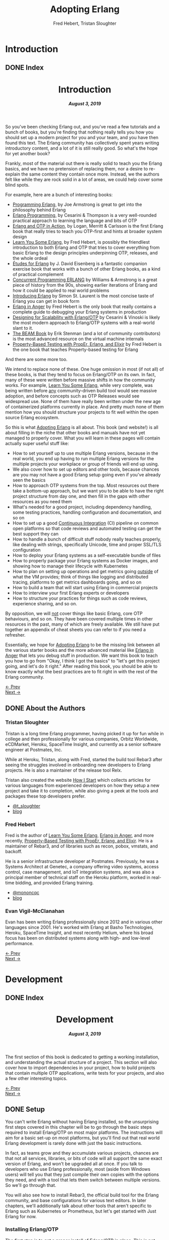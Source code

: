 #+TITLE:     Adopting Erlang
#+AUTHOR:    Fred Hebert, Tristan Sloughter
#+DRAWERS: HIDDEN HINT SOLUTION
#+EMAIL:     t@crashfast.com
#+DESCRIPTION: Adopting Erlang.
#+KEYWORDS: erlang

# \setcounter{secnumdepth}{-1}

#+LATEX_CLASS: book
#+LATEX_CLASS_OPTIONS: [oneside,11pt]
#+ATTR_LATEX: :width 4in
#+OPTIONS: H:6
#+LATEX_HEADER: \usepackage[Bjornstrup]{fncychap}
#+LATEX_HEADER: \usepackage[svgnames]{xcolor}
#+LATEX_HEADER: \usepackage[tikz]{bclogo}
#+LATEX_HEADER: \usepackage{hyperref}
#+LATEX_HEADER: \usepackage{minted}
#+latex_header: \usepackage{xcolor}
#+latex_header: \usemintedstyle{monokai}    %% sets default for all source-code blocks
#+latex_header: \definecolor{friendlybg}{HTML}{f0f0f0}
#+latex_header: \definecolor{dark}{HTML}{272822}   %% custom colour for background
#+latex_header: \setminted{style=friendly, bgcolor=friendlybg, frame=lines, breaklines, breakanywhere}
#+LATEX_HEADER: \newenvironment{admonition}{\begin{bclogo}}{\end{bclogo}}
#+OPTIONS: ^:{}
#+HUGO_BASE_DIR: .
#+HUGO_SECTION: docs
#+HUGO_PAIRED_SHORTCODES: %admonition
#+hugo_auto_set_lastmod: t

* Introduction
:PROPERTIES:
:EXPORT_HUGO_SECTION: docs/introduction
:END:

** DONE Index
CLOSED: [2019-08-08 Thu 08:05]
:PROPERTIES:
:EXPORT_FILE_NAME: _index
:EXPORT_HUGO_FRONT_MATTER_KEY_REPLACE: title>label
:EXPORT_HUGO_CUSTOM_FRONT_MATTER: :title "Introduction"
:EXPORT_HUGO_MENU: :menu main :weight 1001
:END:

#+BEGIN_EXPORT html
<header>
  <h1>Introduction</h1>
  <h5>
    <strong>August 3, 2019</strong>
  </h5>
</header>
#+END_EXPORT

So you've been checking Erlang out, and you've read a few tutorials and a bunch of books, but you're finding that nothing really tells you how you should set up a modern project for you and your team, and you have then found this text.  The Erlang community has collectively spent years writing introductory content, and a lot of it is still really good. So what's the hope for yet another book?

Frankly, most of the material out there is really solid to teach you the Erlang basics, and we have no pretension of replacing them, nor a desire to re-explain the same content they contain once more. Instead, we the authors felt like while they are rock solid in a lot of areas, we could help cover some blind spots.

For example, here are a bunch of interesting books:

- [[https://www.goodreads.com/book/show/808814.Programming_Erlang][Programming Erlang]], by Joe Armstrong is great to get into the philosophy behind Erlang
- [[https://www.goodreads.com/book/show/4826120-erlang-programming][Erlang Programming]], by Cesarini & Thompson is a very well-rounded practical approach to learning the language and bits of OTP
- [[https://www.goodreads.com/book/show/7438968-erlang-and-otp-in-action][Erlang and OTP in Action]], by Logan, Merritt & Carlsson is the first Erlang book that really tries to teach you OTP-first and hints at broader system design
- [[https://learnyousomeerlang.com/][Learn You Some Erlang]], by Fred Hebert, is possibly the friendliest introduction to both Erlang and OTP that tries to cover everything from basic Erlang to the design principles underpinning OTP, releases, and the whole ordeal
- [[https://www.goodreads.com/book/show/17984681-tudes-for-erlang][Études for Erlang]] by J. David Eisenberg is a fantastic companion exercise book that works with a bunch of other Erlang books, as a kind of practical complement
- [[https://www.goodreads.com/book/show/808815.Concurrent_Programming_ERLANG][Concurrent Programming ERLANG]] by Williams & Armstrong is a great piece of history from the 90s, showing earlier iterations of Erlang and how it could be applied to real world problems
- [[https://www.goodreads.com/book/show/15811999-introducing-erlang][Introducing Erlang]] by Simon St. Laurent is the most concise taste of Erlang you can get in book form
- [[https://www.erlang-in-anger.com/][Erlang in Anger]] by Fred Hebert is the only book that really contains a complete guide to debugging your Erlang systems in production
- [[https://www.goodreads.com/book/show/18324312-designing-for-scalability-with-erlang-otp][Designing for Scalability with Erlang/OTP]] by Cesarini & Vinoski is likely the most modern approach to Erlang/OTP systems with a real-world slant to it.
- [[https://blog.stenmans.org/theBeamBook/][The BEAM Book]] by Erik Stenman (and a lot of community contributors) is the most advanced resource on the virtual machine internals
- [[https://propertesting.com/][Property-Based Testing with PropEr, Erlang, and Elixir]] by Fred Hebert is the one book that teaches Property-based testing for Erlang

And there are some more too.

We intend to replace none of these. One huge omission in most (if not all) of these books, is that they tend to focus on Erlang/OTP on its own. In fact, many of these were written before massive shifts in how the community works. For example, _Learn You Some Erlang_, while very complete, was being written before _any_ community-driven build tool would see massive adoption, and before concepts such as OTP Releases would see widespread use. None of them have really been written under the new age of containerized platforms currently in place. And pretty much none of them mention how you should structure your projects to fit well within the open source Erlang ecosystem.

So this is what _Adopting Erlang_ is all about. This book (and website!) is all about filling in the niche that other books and manuals have not yet managed to properly cover. What you will learn in these pages will contain actually super useful stuff like:

- How to set yourself up to use multiple Erlang versions, because in the real world, you end up having to run multiple Erlang versions for the multiple projects your workplace or group of friends will end up using.
- We also cover how to set up editors and other tools, because chances are you may not have a good Erlang setup going even if you've already seen the basics
- How to approach OTP systems from the top. Most resources out there take a bottom-up approach, but we want you to be able to have the right project structure from day one, and then fill in the gaps with other resources as you need them
- What's needed for a good project, including dependency handling, some testing practices, handling configuration and documentation, and so on
- How to set up a good _Continuous Integration_ (CI) pipeline on common open platforms so that code reviews and automated testing can get the best support they can
- How to handle a bunch of difficult stuff nobody really teaches properly, like dealing with strings, specifically Unicode, time and proper SSL/TLS configuration
- How to deploy your Erlang systems as a self-executable bundle of files
- How to properly package your Erlang systems as Docker images, and showing how to manage their lifecycle with Kubernetes
- How to plan on setting up operations and get metrics going _outside_ of what the VM provides; think of things like logging and distributed tracing, platforms to get metrics dashboards going, and so on
- How to build a team that will start using Erlang in commercial projects
- How to interview your first Erlang experts or developers
- How to structure your practices for things such as code reviews, experience sharing, and so on.

By opposition, we will _not_ cover things like basic Erlang, core OTP behaviours, and so on. They have been covered multiple times in other resources in the past, many of which are freely available. We still have put together an appendix of cheat sheets you can refer to if you need a refresher.

Essentially, we hope for _Adopting Erlang_ to be the missing link between all the various starter books  and the more advanced material like _Erlang in Anger_ that lets you debug stuff in production. We want this book to teach you how to go from "Okay, I think I got the basics" to "let's get this project going, and let's do it right." After reading this book, you should be able to know exactly what the best practices are to fit right in with the rest of the Erlang community.

#+BEGIN_EXPORT html
<div class="pagination">
  <div><a href="/">← Prev</a></div>
  <div><a href="/docs/introduction/about_the_authors">Next →</a></div>
</div>
#+END_EXPORT

** DONE About the Authors
CLOSED: [2019-08-08 Thu 08:05]
:PROPERTIES:
:EXPORT_FILE_NAME: about_the_authors
:EXPORT_HUGO_MENU: :menu main :parent introduction
:END:

*** Tristan Sloughter

Tristan is a long time Erlang programmer, having picked it up for fun while in college and then professionally for various companies, Orbitz Worldwide, eCDMarket, Heroku, SpaceTime Insight, and currently as a senior software engineer at Postmates, Inc.

While at Heroku, Tristan, along with Fred, started the build tool Rebar3 after seeing the struggles involved in onboarding new developers to Erlang projects. He is also a maintainer of the release tool Relx.

Tristan also created the website [[https://howistart.org/][How I Start]] which collects articles for various languages from experienced developers on how they setup a new project and take it to completion, while also giving a peek at the tools and packages these top developers prefer.

- [[https://adoptingerlang.org/twitter/tsloughter][@t_sloughter]]
- [[http://blog.erlware.org/][blog]]

*** Fred Hebert

Fred is the author of [[https://learnyousomeerlang.com][_Learn You Some Erlang_]], [[https://erlang-in-anger.com][_Erlang in Anger_]], and more recently, [[https://propertesting.com][_Property-Based Testing with PropEr, Erlang, and Elixir_]]. He is a maintainer of Rebar3, and of libraries such as recon, pobox, vmstats, and backoff.

He is a senior infrastructure developer at Postmates. Previously, he was a Systems Architect at Genetec, a company offering video systems, access control, case management, and IoT integration systems, and was also a principal member of technical staff on the Heroku platform, worked in real-time bidding, and provided Erlang training.

- [[https://twitter.com/mononcqc][@mononcqc]]
- [[https://ferd.ca][blog]]

*** Evan Vigil-McClanahan

Evan has been writing Erlang professionally since 2012 and in various other languages since 2001.  He's worked with Erlang at Basho Technologies, Heroku, SpaceTime Insight, and most recently Helium, where his broad focus has been on distributed systems along with high- and low-level performance.

#+BEGIN_EXPORT html
<div class="pagination">
  <div><a href="/docs/introduction">← Prev</a></div>
  <div><a href="/docs/development">Next →</a></div>
</div>
#+END_EXPORT

* Development
:PROPERTIES:
:EXPORT_HUGO_SECTION: docs/development
:END:
#+latex_header: \usepackage[utf8]{inputenc}
#+latex_header: \usepackage{pmboxdraw} % for directory listings
#+latex_header: \usepackage{textalpha} % for greek a
#+latex_header: \usepackage[T2A]{fontenc} % cyrilic a
#+latex_header: \DeclareUnicodeCharacter{0430}{\cyra} % cyrilic a
#+latex_header: \DeclareUnicodeCharacter{03A9}{Ω} % omega vs. ohm
#+latex_header: \DeclareUnicodeCharacter{267B}{\includegraphics[height=\fontcharht\font`\B]{./static/img/recycling.png}}
#+latex_header: \DeclareUnicodeCharacter{FDFD}{\includegraphics[height=\fontcharht\font`\B]{./static/img/bismillah.png}}
#+latex_header: \DeclareUnicodeCharacter{1F469}{\includegraphics[height=\fontcharht\font`\B]{./static/img/woman.png}}
#+latex_header: \DeclareUnicodeCharacter{1F466}{\includegraphics[height=\fontcharht\font`\B]{./static/img/boy.png}}
#+latex_header: \DeclareUnicodeCharacter{1F914}{\includegraphics[height=\fontcharht\font`\B]{./static/img/thinking.png}}
#+latex_header: \DeclareUnicodeCharacter{200D}{\hspace{0pt}}


** DONE Index
CLOSED: [2019-08-08 Thu 08:05]
:PROPERTIES:
:EXPORT_FILE_NAME: _index
:EXPORT_HUGO_FRONT_MATTER_KEY_REPLACE: title>label
:EXPORT_HUGO_CUSTOM_FRONT_MATTER: :title "Development"
:EXPORT_HUGO_MENU: :menu main :weight 2001
:END:

#+BEGIN_EXPORT html
<header>
  <h1>Development</h1>
  <h5>
    <strong>August 3, 2019</strong>
  </h5>
</header>
#+END_EXPORT

The first section of this book is dedicated to getting a working installation, and understanding the actual structure of a project. This section will also cover how to import dependencies in your project, how to build projects that contain multiple OTP applications, write tests for your projects, and also a few other interesting topics.

#+BEGIN_EXPORT html
<div class="pagination">
  <div><a href="/docs/introduction/about_the_authors">← Prev</a></div>
  <div><a href="/docs/development/setup">Next →</a></div>
</div>
#+END_EXPORT

** DONE Setup
CLOSED: [2019-08-08 Thu 08:05]
:PROPERTIES:
:EXPORT_FILE_NAME: setup
:EXPORT_HUGO_MENU: :menu main :parent development
:END:

You can't write Erlang without having Erlang installed, so the unsurprising first steps covered in this chapter will be to go through the basic steps required to install Erlang/OTP on most major platforms. The instructions will aim for a basic set-up on most platforms, but you'll find out that real world Erlang development is rarely done with just the basic instructions.

In fact, as teams grow and they accumulate various projects, chances are that not all services, libraries, or bits of code will all support the same exact version of Erlang, and won't be upgraded all at once. If you talk to developers who use Erlang professionally, most (aside from Windows users) will tell you that they just compile their own copies with the options they need, and with a tool that lets them switch between multiple versions. So we'll go through that.

You will also see how to install Rebar3, the official build tool for the Erlang community, and base configurations for various text editors. In later chapters, we'll additionally talk about other tools that aren't specific to Erlang such as Kubernetes or Prometheus, but let's get started with Just Erlang for now.

*** Installing Erlang/OTP

The first step is to get a proper install of Erlang/OTP in place. This is not going to be a uniform experience on all platforms, but we'll at least make sure everyone following these steps has a fully functioning setup for any work environment.

**** Choosing a Version

Erlang/OTP is released on a fairly stable and predictable schedule, with well-defined criteria for backwards-incompatible changes.

Erlang versions are numbered according to a =<Major>.<Minor>.<Patch>= scheme, as described in the [[http://erlang.org/doc/system_principles/versions.html#version_scheme][Erlang/OTP system principles]]. In some rare circumstances, other digits are bolted on as "branched" versions, which you likely won't have to care about.

Here are some example possible versions:

- 22.0
- 22.0-rc3
- 21.3
- 21.2.3
- 21.1
- 19.3
- 17.0
- R16B03 (this is a legacy version format that hasn't been used since 2014)

As you can see, the =Patch= version is not mentioned when no patch is required. The release schedule for Erlang goes a bit like this:

1. Once per year, around February or March, a release candidate for the next major version is announced (with a suffix such as =-rc1=, or =-rc2=). This release candidate is made available for users who want to build from source, in order to test that their applications and system will work well with it
2. A few months later (April to June), the major release is cut and made public. Major releases contain large new features that require bigger virtual machine changes, and are also allowed to introduce backwards-incompatible changes
3. At a frequency of every three or four months, a minor release is made public, which usually includes stability fixes and minor feature additions in individual libraries
4. If a critical bug has been found in some circumstances, either for security or stability reasons, a patch release may be announced.

#+attr_shortcode: info
#+begin_admonition
Backwards incompatible changes are usually going through a cycle of deprecation before being removed, which tends to leave ample time to adapt. The policy is described in the <a href='http://erlang.org/doc/system_principles/misc.html'>Support, Compatibility, Deprecations, and Removal</a> document published by the OTP team at Ericsson.
#+end_admonition

In some rare scenarios, hard-and-fast deprecations do happen (mostly by accident), and it may take a few weeks for the community to come up with workarounds.

A team that adopts Erlang will therefore likely want to adopt a maintenance schedule that fits the main releases if they want to avoid falling too far behind. While it is possible to only upgrade occasionally, you will find that it is often easier to do a bit of maintenance here and there than a lot of maintenance all at once.

Do note that patch-level releases are often only announced on the [[http://erlang.org/mailman/listinfo/erlang-questions][mailing lists]] and tagged on [[https://github.com/erlang/otp][the main git repository on GitHub]], but are otherwise not packaged on the main website.

**** Windows

If you are a Windows user, it is recommended that you use Windows 10 for any Erlang development. Prior versions can work, but community tools such as Rebar3 are only tested on Windows 10, for example.

Building on Windows from source has been notoriously difficult, and it is therefore recommended that you stick to the pre-built copies.

If you are a user of [[https://chocolatey.org][Chocolatey]], you can grab the [[https://chocolatey.org/packages/erlang][Erlang]] packages, and install them as you wish, with commands such as:

#+NAME: choco
#+BEGIN_SRC sh
choco install erlang                   # for the latest
choco install erlang --version 21.2 -m # allow many versions
choco install erlang --version 20.1 -m # and one more versions
#+END_SRC

This will add all the versions you want to your =PATH= variable, which you will then need to maintain in the right order.

Without Chocolatey, use binaries distributed on [[https://www.erlang.org/downloads][www.erlang.org/downloads]], or alternatively those built by [[https://www.erlang-solutions.com/resources/download.html][Erlang Solutions Ltd.]].

The installer for these versions comes with a wizard that will take you through all the required steps.

Do not forget to add Erlang/OTP to your =PATH= variable to contain your Erlang/OTP installation, since this will let you call it from the command-line:

1. In the start menu, search for "system environment variables" and select the "Edit the System and Environment Variables (Control Panel)" option
2. At the bottom of the "System Properties" window that has just open, press the "Environment Variables..." button
3. Select the =Path= variable (or create it if it does not exist) and click the "Edit" button
4. Add an entry for Erlang/OTP that matches the installation path, usually something like =C:\Program Files\erl10.2\bin=. The entries put earlier in the list will be loaded first.
5. Save the options
6. Close and restart any terminal you were running.

If you do development in the long term, you will be able to install multiple versions that way. You can control which one is used by changing and modifying the =PATH= variable's priorities in paths.

If you are a purist when it comes to Windows development, you may be quite comfortable in an environment such as Visual Studio, where pretty much everything can be done from within the IDE. Erlang comes from a different environment, and a lot of the instructions we'll use in this book are focused on using the command line to build everything.

If you are looking for a terminal to run the command line on Windows, various options are available:

- Use PowerShell as a terminal. Most commands in this book should work fine with it, but some edge cases may exist.
- Download and install [[https://git-scm.com/download/win][git for Windows]], which will come with a =git-bash= shell that will work well with all tooling and most commands in this book
- Try [[https://www.fosshub.com/ConEmu.htm][ConEmu]] as a nicer terminal emulator to work with
- Use [[https://cmder.net/][Cmder]] which is a Windows console emulator that packages most of the above options rather well
- Use [[https://www.cygwin.com][Cygwin]] at your own risk; you will need to rebuild your software from source to work well with it, and tools like Rebar3 dynamically figure out they're on Windows, which historically has caused a few path problems when interacting with Cygwin

You can then use the editor or IDE of your choosing to work with Erlang components.

**** OSX

While OSX makes it possible to use [[https://brew.sh/][Homebrew]] or [[https://www.erlang-solutions.com/resources/download.html][Erlang Solutions Ltd. packages]] to install pre-built versions of Erlang/OTP, you should only do so if you're trying things out the first time around. If you're planning on doing actual development for the longer haul, you'll instead want to be able to handle multiple versions at once.

The most commonly supported tool for this is [[https://github.com/kerl/kerl][kerl]]. Kerl is a wrapper around downloading, compiling, and loading various Erlang/OTP versions on a single system, and will abstract away most annoying operations.

You can install Kerl from homebrew by calling =$ brew install kerl=, or by following the instructions in its [[https://github.com/kerl/kerl#downloading][README file]].

Before installing Erlang, we will need to install and update a few dependencies, the main ones being to make sure you have [[https://developer.apple.com/xcode/][XCode]] installed and to then install OpenSSL (since OSX has terribly outdated copies of SSL by default):

#+NAME: openssl_osx
#+BEGIN_SRC sh
$ brew install openssl
...
$ ls /usr/local/Cellar/openssl/
1.0.2q
#+END_SRC

Note the full path this gives you for the local openssl install, here being =/usr/local/Cellar/openssl/1.0.2q/=

You can set the following options in your environment:

#+NAME: kerlcfg_osx
#+BEGIN_SRC sh
SSL_PATH=/usr/local/Cellar/openssl/1.0.2q/
export KERL_BUILD_BACKEND="git"
export KERL_CONFIGURE_OPTIONS="--without-javac \
                               --with-dynamic-trace=dtrace \
                               --with-ssl=${SSL_PATH}"
#+END_SRC

And ensure it's active (for example, call =source ~/.bashrc=). These options specify what is accepted or expected from the build tool. The one here disables Java bindings, and uses the new SSL install we've made. You can look at the [[https://github.com/erlang/otp/blob/master/HOWTO/INSTALL.md#configuring-1][Build Instructions]] for more configuration options.

If you want to add more content, such as =Wx= (which lets you use and build GUIs), the [[https://github.com/erlang/otp/blob/master/HOWTO/INSTALL.md#os-x-darwin][Build instructions for OSX]] contain further details to guide you.

From that point on, you can download and install your own Erlang/OTP versions:

#+NAME: kerl_osx
#+BEGIN_SRC sh
$ kerl update releases
...
# kerl build <release> <build name>
$ kerl build 21.3 21.3
...
# kerl install <build name> <target path>
$ kerl install 21.3 ~/bin/erls/21.3/
...
# make that version active
$ . ~/bin/erls/21.3/activate
# or alternatively
$ source ~/bin/erls/21.3/activate
#+END_SRC

Any installed version can then be activated on-demand. If you want to set a default version, you can put the activation command in your =.bashrc= configuration file (or any shell profile you might have).

If you are planning on using both Erlang and Elixir on your development machine, you might want to take a look at [[https://asdf-vm.com/#/core-manage-asdf-vm][=asdf=]]. It is a plugin-based installer for multiple programming languages, and can handle both Elixir and Erlang at once. You may need to install the =autoconf= package to make it work.

To use it with Erlang, install the [[https://github.com/asdf-vm/asdf-erlang][Erlang plugin]] by calling =asdf plugin-add erlang https://github.com/asdf-vm/asdf-erlang.git=. This plugin wraps =kerl= and reuses all of its options, but transfers the builds under =asdf='s control. As such, the previous configuration instructions remain the same. You just have to change the sequence of calls for:

#+NAME: asdf_linux
#+BEGIN_SRC sh
# asdf install erlang <version>
$ asdf install erlang 21.3
...
# asdf global <name> <version> [<version>...]
# asdf local <name> <version> [<version>...]
# export ASDF_ERLANG_VERSION=<version>
#+END_SRC

The main difference between =kerl= and =asdf= from there on is that =kerl= will use environment variables to know which version to run, and =asdf= will optionally use a =.tool-versions= file to trigger the change on a per-directory basis.


**** Linux

Linux distributions pretty much all have package managers that let you install pre-built copies of Erlang, or you can still use [[https://www.erlang-solutions.com/resources/download.html][Erlang Solutions Ltd. packages]]. Much like with OSX though, you should only do so if you're trying things out the first time around. If you're planning on doing actual development for the longer haul, you'll instead want to be able to handle multiple versions at once.

The most commonly supported tool for this is [[https://github.com/kerl/kerl][kerl]]. Kerl is a wrapper around downloading, compiling, and loading various Erlang/OTP versions on a single system, and will abstract away most annoying operations.

You can install kerl by calling:

#+NAME: linux_kerl
#+BEGIN_SRC sh
$ curl -O https://raw.githubusercontent.com/kerl/kerl/master/kerl
$ chmod a+x kerl
#+END_SRC

And then moving kerl to your path. Kerl will automatically check and warn you about missing dependencies you might be needing when building libraries, so you can just go ahead and run the following commands, and listen to its directions as you go.

First, you can set options as follows in your environment:

#+NAME: kerlcfg_linux
#+BEGIN_SRC sh
export KERL_BUILD_BACKEND="git"
export KERL_CONFIGURE_OPTIONS="--without-javac \
                               --with-dynamic-trace=systemtap"
#+END_SRC

And ensure it's active (for example, call =source ~/.bashrc=). These options specify what is accepted or expected from the build tool. The one here disables Java bindings, but they would be skipped automatically anyway. You can look at the [[https://github.com/erlang/otp/blob/master/HOWTO/INSTALL.md#configuring-1][Build Instructions]] for more configuration options.

If you want to add more content, such as =Wx= (which lets you use and build GUIs), the [[https://github.com/erlang/otp/blob/master/HOWTO/INSTALL.md#building-with-wxerlang][Build instructions for Wx]] contain further details to guide you.

From that point on, you can download and install your own Erlang/OTP versions:

#+NAME: kerl_linux
#+BEGIN_SRC sh
$ kerl update releases
...
# kerl build <release> <build name>
$ kerl build 21.3 21.3
...
# kerl install <build name> <target path>
$ kerl install 21.3 ~/bin/erls/21.3/
...
# make that version active
$ . ~/bin/erls/21.3/activate
# or alternatively
$ source ~/bin/erls/21.3/activate
#+END_SRC

Any installed version can then be activated on-demand. If you want to set a default version, you can put the activation command in your =.bashrc= configuration file (or any shell profile you might have).

If you are planning on using both Erlang and Elixir on your development machine, you might want to take a look at [[https://asdf-vm.com/#/core-manage-asdf-vm][=asdf=]]. It is a plugin-based installer for multiple programming languages, and can handle both Elixir and Erlang at once. You may need to install the =autoconf= package to make it work.

To use it with Erlang, install the [[https://github.com/asdf-vm/asdf-erlang][Erlang plugin]] by calling =asdf plugin-add erlang https://github.com/asdf-vm/asdf-erlang.git=. This plugin wraps =kerl= and reuses all of its options, but transfers the builds under =asdf='s control. As such, the previous configuration instructions remain the same. You just have to change the sequence of calls for:

#+NAME: asdf_osx
#+BEGIN_SRC sh
# asdf install erlang <version>
$ asdf install erlang 21.3
...
# asdf global <name> <version> [<version>...]
# asdf local <name> <version> [<version>...]
# export ASDF_ERLANG_VERSION=<version>
#+END_SRC

The main difference between =kerl= and =asdf= from there on is that =kerl= will use environment variables to know which version to run, and =asdf= will optionally use a =.tool-versions= file to trigger the change on a per-directory basis.

**** FreeBSD

On FreeBSD, the experience with =kerl= (as reported in other sections) has been hit and miss. Sometimes, some patches are required to make things work as smoothly as on other platforms. The good news is that if you use either the BSD [[https://www.freebsd.org/doc/en/books/handbook/ports-using.html][ports]] or [[https://www.freebsd.org/doc/en/books/handbook/pkgng-intro.html][packages]], it will all work fine out of the box.

This is the easiest way forwards, but makes switching across versions a bit trickier since you don't get an Erlang version manager for free. However, BSD ports and packages do let you build any version supported at your liking.

For example you can call any of the following:

#+NAME: bsd_install
#+BEGIN_SRC sh
# pkg install erlang # default copy
# pkg install erlang-runtime20  # OTP-20.x
# ls /usr/ports/lang/erlang* # source install: pick the version directory
erlang/
...
erlang-runtime20/
erlang-runtime21/
erlang-wx/
# cd /usr/ports/lang/erlang-runtime21/
# make config-recursive     # configure all the deps
# make install
#+END_SRC

FreeBSD maintainers are generally good about ensuring things keep working fine on the main supported architectures, so if you're sticking to x86 and avoid ARM, you should have no major issues.

**** Making things Nice

Before you're done, you should go to your shell or terminal profile, and add a few environment variables. Specifically, you can use =ERL_AFLAGS= or =ERL_ZFLAGS= to add configuration switches to the =erl= executable at all times.

We'll use =ERL_AFLAGS= to turn on two neat features: outputting strings with Unicode support by default, and enabling shell history so that the Erlang shell remembers your commands between invocations. Add the following to your environment:

#+NAME: erl_aflags
#+BEGIN_SRC sh
export ERL_AFLAGS="+pc unicode -kernel shell_history enabled"
#+END_SRC

Things will feel a bit more modern that way.

*** Installing Rebar3

Rebar3 is the standard build tool within the Erlang community. It essentially bundles all of the other tools shipping with Erlang along with a few open-source ones, and makes them all work under a unified project structure.

There are a few ways to install Rebar3: from a pre-built binary, or from source, and then a last variant for a faster-running local install. Do note that in all cases, you need Erlang to have been installed already.

**** Pre-Built Binaries

Pre-built binaries can be found at [[https://www.rebar3.org/][www.rebar3.org]]. There's a big "Download" button with the latest stable version, but if you like to live more dangerously, you can grab [[https://s3.amazonaws.com/rebar3-nightly/rebar3][the latest _nightly_ build]] as well.

It is common to create a directory =~/bin/= to place commands line utilities like =rebar3=, which is where you might want to put the version you just downloaded. Call =chmod +x rebar3= on it to make sure it can run, and add it to your path with =export PATH=~/bin/:$PATH= in your =~/.bashrc=, =~/.zshrc= or equivalent.

Windows users who want to use the code from PowerShell or cmd.exe (rather than a terminal emulator) must ensure that a =rebar3.cmd= file is added:

#+NAME: rebar.cmd
#+BEGIN_SRC sh
@echo off
setlocal
set rebarscript=%~f0
escript.exe "%rebarscript:.cmd=%" %*
#+END_SRC

**** Building From Source

First make sure that you have git installed, and checkout the repository to build it:

#+NAME: rebar_bootstrap
#+BEGIN_SRC sh
$ git clone https://github.com/erlang/rebar3.git
$ cd rebar3
$ ./bootstrap
#+END_SRC

This will create a =rebar3= script file (along with a =rebar3.cmd= file on Windows).

**** Local Install

The local install form will let you take any of the previously built Rebar3 versions, and unpack them to a local directory from which the tool will be able to self-update at a later time:

#+NAME: rebar_local
#+BEGIN_SRC sh
$ ./rebar3 local install  # starting from a rebar3 not in PATH
===> Extracting rebar3 libs to ~/.cache/rebar3/lib...
===> Writing rebar3 run script ~/.cache/rebar3/bin/rebar3...
===> Add to $PATH for use: export PATH=$PATH:~/.cache/rebar3/bin
$ export PATH=$PATH:~/.cache/rebar3/bin
$ rebar3 local upgrade # this can be used to update to the latest stable copy
...
#+END_SRC


*** Configuring Editors

**** Visual Studio Code

Although there exists a [[https://github.com/erlang/sourcer][language server]] with its own [[https://github.com/vladdu/vscode-erlang-lsp][extension]], they are at the time of this writing only at an experimental stage. Instead, the [[https://marketplace.visualstudio.com/items?itemName=pgourlain.erlang][Erlang extension]] by Pierrick Gourlain is recommended.

To configure the extension, go to the =Preferences= and then =Settings= menu. Within the VS Code window, unroll the =Extensions= menu until the =erlang configuration= section. Make sure that all the values are right, particularly the Erlang path and the Rebar3 path. With this in place, you can mix and match all the other extensions you'd like and things should be ready to go.

The code formatter may feel a bit janky; it respects the official Erlang repository's old rules of mixing tabs and spaces, and expects each tab is 8 spaces wide. This is not really use anywhere else, and if your Visual Studio Code is not configured that way (using 4 spaces for example), it will just look off.

Otherwise, that extension covers all the major features: jumping around code definitions, build tool support (although only =compile=, =eunit=, and =dialyzer= are supported in the command palette, you can still call =rebar3= directly from the terminal), intellisense, warnings as you type, and CodeLens features. If you look at the extension's documentation, you'll also find debugger support instructions.

All you've got to do then is configure themes and more general extensions to your liking.

**** Emacs

Erlang/OTP comes with an Emacs mode in the =tools= application, =lib/tools/emacs/=. The authors of this book who use Emacs stick to using this mode by having Emacs load directly from the latest Erlang version installed. There are a number of options for alternative modes and addons to use for fancier support in =erlang-mode=, here we will only discuss [[https://oremacs.com/swiper/][Ivy]] completions and [[https://www.flycheck.org/en/latest/][Flycheck]] syntax checking. But first we need [[https://jwiegley.github.io/use-package/][use-package]] which is a tool for isolating package configuration. Code for automatically installing =use-package= can be [[https://github.com/CachesToCaches/getting_started_with_use_package/blob/7d260ddf7b15160c027915340ff0c70ce05ea315/init-use-package.el][found here]]. Include that code in your =~/.emacs.d/init.el= so that on startup =use-package= is installed. Or use the [[https://jwiegley.github.io/use-package/installation/][installation instructions]] found on the =use-package= website.

This following bit of =elisp= code can be used to setup just =erlang-mode=, no Ivy or Flycheck involved, and have it load for Rebar3, Relx and other Erlang configuration files:

#+BEGIN_SRC elisp
(use-package erlang
  :load-path ("<PATH TO OTP>/lib/erlang/lib/tools-3.0/emacs/")
  :mode (("\\.erl?$" . erlang-mode)
         ("rebar\\.config$" . erlang-mode)
         ("relx\\.config$" . erlang-mode)
         ("sys\\.config\\.src$" . erlang-mode)
         ("sys\\.config$" . erlang-mode)
         ("\\.config\\.src?$" . erlang-mode)
         ("\\.config\\.script?$" . erlang-mode)
         ("\\.hrl?$" . erlang-mode)
         ("\\.app?$" . erlang-mode)
         ("\\.app.src?$" . erlang-mode)
         ("\\Emakefile" . erlang-mode)))
#+END_SRC

For using Ivy to get completion support add the =ivy-erlang-complete= package, set a custom Erlang root for it to use and run its =init= when the Erlang mode is configured:

#+BEGIN_SRC elisp
(use-package ivy-erlang-complete
  :ensure t)

(use-package erlang
  :load-path ("<PATH TO OTP>/lib/erlang/lib/tools-3.0/emacs/")
  :hook (after-save . ivy-erlang-complete-reparse)
  :custom (ivy-erlang-complete-erlang-root "<PATH TO OTP>/lib/erlang/")
  :config (ivy-erlang-complete-init)
  :mode (("\\.erl?$" . erlang-mode)
         ("rebar\\.config$" . erlang-mode)
         ("relx\\.config$" . erlang-mode)
         ("sys\\.config\\.src$" . erlang-mode)
         ("sys\\.config$" . erlang-mode)
         ("\\.config\\.src?$" . erlang-mode)
         ("\\.config\\.script?$" . erlang-mode)
         ("\\.hrl?$" . erlang-mode)
         ("\\.app?$" . erlang-mode)
         ("\\.app.src?$" . erlang-mode)
         ("\\Emakefile" . erlang-mode)))
#+END_SRC

Flycheck comes with Rebar3 support and can automatically detect a Rebar3 project, so all that is needed is the =flycheck= package:

#+BEGIN_SRC elisp
(use-package delight
  :ensure t)

(use-package flycheck
  :ensure t
  :delight
  :config (global-flycheck-mode))
#+END_SRC

The =:config (global-flycheck-mode)= argument to =use-package= will enable Flycheck for all code you edit in Emacs, the expressions given with =:config= are run after the package has been loaded. The =:delight= argument tells =use-package= to use the =delight= utility to disable showing Flycheck in the mode line. Keeping it out of the mode line saves space and especially since it is enabled globally we don't need it being called out as currently enabled in the mode line.

If you like using Flycheck then [[https://github.com/abo-abo/hydra][hydra]] is worth checking out for stepping through and viewing the full list of errors. The Hydra macro sets up short keybindings that work only when the initial Hydra binding has been run. The following code will setup basic bindings for viewing Flycheck errors when =C-c f= is called:

#+BEGIN_SRC elisp
(use-package hydra
  :defer 2
  :bind ("C-c f" . hydra-flycheck/body))

(defhydra hydra-flycheck (:color blue)
  "
  ^
  ^Errors^
  ^──────^
  _<_ previous
  _>_ next
  _l_ list
  _q_ quit
  ^^
  "
  ("q" nil)
  ("<" flycheck-previous-error :color pink)
  (">" flycheck-next-error :color pink)
  ("l" flycheck-list-errors))
#+END_SRC

Lastly, a couple packages that are not Erlang specific but are worth calling out as very useful when developing on a project:

- [[https://magit.vc/][magit]]: An Emacs interface for [[https://git-scm.com/][Git]]. Magit does not just allow for calling Git from Emacs but provides a streamlined interface for everything from staging changes to interactive rebases.
- =counsel-rg=: [[https://github.com/abo-abo/swiper/][counsel]] is a collection of commands that utilize Ivy, the package we used earlier for Erlang completions. =counsel-rg= uses  [[https://github.com/BurntSushi/ripgrep][ripgrep]] to search for strings across the files in a project -- when in a git project they act like =git grep=, only searching in files in the git repo and honoring =.gitignore=. Since ripgrep is an external commands it must be installed separately, for example on Ubuntu or Debian run =sudo apt-get install ripgrep=. When =ripgrep= is installed it will also be used by =ivy-erlang-complete= for faster searches.
- [[https://github.com/abo-abo/swiper/][swiper]]: An alternative to =isearch= for searching in a buffer that uses Ivy.
- [[https://company-mode.github.io/][company-mode]]: When combined with =ivy-erlang-complete= through [[https://github.com/s-kostyaev/company-erlang][company-erlang]] this mode will provide a popup of completions automatically, rather than requiring =C-:= to bring up completions in the minibuffer.
- [[https://github.com/flycheck/flycheck-inline][flycheck-inline]], [[https://github.com/flycheck/flycheck-pos-tip][flycheck-pos-tip]] or [[https://github.com/flycheck/flycheck-popup-tip][flycheck-popup-tip]]: These packages offer different options for displaying Flycheck errors at the position of the error instead of in the minibuffer.

**** Vim

Although absolutely fancy support for Erlang is possible in Vim—as the [[https://github.com/vim-erlang][vim-erlang group on Github]] allows—the authors of this book who use it tends to stick with the most minimal configuration possible.

Simply stick with the default syntax highlighting in your =.vimrc= file, and make sure it's used in all the right file types:

#+BEGIN_SRC vim
"also erlang
autocmd BufRead,BufNewFile *.erl,*.es.*.hrl,*.xrl,*.config setlocal expandtab noautoindent
au BufNewFile,BufRead *.erl,*.es,*.hrl,*.xrl,*.config setf erlang
#+END_SRC

This is the very basic stuff, obviously. Fancier integration is possible, but the one author who uses vim mostly uses only this, and relies on Rebar3 in a terminal to deal with the rest of the language.

#+BEGIN_EXPORT html
<div class="pagination">
  <div><a href="/docs/development">← Prev</a></div>
  <div><a href="/docs/development/otp_high_level">Next →</a></div>
</div>
#+END_EXPORT

** DONE OTP at a High Level
CLOSED: [2019-08-08 Thu 08:05]
:PROPERTIES:
:EXPORT_FILE_NAME: otp_high_level
:EXPORT_HUGO_MENU: :menu main :parent development
:END:


Erlang/OTP is different from most programming environments out there, even those that also use a virtual machine. Erlang has a strong opinion about how your applications should be structured, the level of isolation they should have, and a separation between what Erlang's VM can do, and what your software can do. It's not just a programming language, it's a whole framework for building systems. Understanding its core principles is the key to getting started fast without having to rewrite everything later: it ensures that all applications can fit well together, that updates can be done live, and that your code is easy to instrument and make observable.

In this chapter, we'll cover the Erlang virtual machine and the core concepts of OTP at the highest level.

*** The Erlang Run-Time System

The foundational block for everything is the Erlang virtual machine itself, called BEAM. BEAM is technically a single implementation of the Erlang virtual machine, as there could be others. For example, Erllvm is an implementation over LLVM (using some custom patches to make everything possible), and an older implementation in the 90s was called JAM. The Erlang VM is implemented in C, and contains a lot of fancy stuff: schedulers to run processes, garbage collection, memory allocators, a timer wheel for events, a bunch of smart switches to abstract over operating system features and provide unified interfaces (such as over time management, file-handling drivers, and so on), a few built-in functions that go faster than what Erlang can do on its own (BIFs) and an interface for functions implemented natively in other languages (NIFs) along with special schedulers for them. There's obviously a lot more, but you can think of all that stuff the way you would with the kernel in BSD or Linux: low level stuff that you need in order to build fancier stuff.

If all you have is the virtual machine with nothing else, you can't run Erlang code. You don't have a standard library, you don't have libraries to even load code. To get it all going, there's some tricky bootstrapping going on that we don't need to understand. Just know that there's a limited set of pre-loaded Erlang modules that ship with the virtual machine, and those can be used to set up networking and file-handling stuff that allows to further load and run modules. If you're interested in knowing more though, please consult [[https://happi.github.io/theBeamBook/][The BEAM Book]] or [[http://beam-wisdoms.clau.se/en/latest/][BEAM Wisdoms]].

If you take the virtual machine and the pre-loaded stuff, along with all the little utilities that make code-loading possible, you have what is essentially called the _Erlang Run-Time System_ (ERTS). The Run-Time System, when starting, follows the instructions of a thing called a _boot script_ (which nobody writes by hand) that specifies what to start.

Erlang, by default, provides boot scripts that load a minimal amount of code required to start a shell and write your own applications. Once this is done, we can start thinking about Erlang, and not just the virtual machine.

*** Erlang/OTP

What we have described so far is equivalent to an operating system's kernel. We now need the foundational blocks for the userspace components. In Erlang, this is essentially what OTP is about. OTP specifies how "components" that run on the virtual machine should be structured. There's more to the language than just "processes and messages": there's one well-defined way to structure your code.

#+attr_shortcode: note
#+begin_admonition
OTP stands for _Open Telecom Platform_, which is literally a meaningless name that was used to get the stuff open-sourced back in the old days of Erlang at Ericsson.
#+end_admonition

Erlang/OTP systems are structured through components named _OTP Applications_. Every Erlang version you have installed or system built with it that you use ships with a few OTP Applications. There are basically two variants of OTP applications: _Library Applications_, which are just collections of modules, and _Runnable Applications_, which contain a collection of modules, but also specify a stateful process structure stored under a supervision tree. For the sake of clarity, we're going to use the following terminology for OTP Applications for this entire book:

- _Library Applications_: stateless collections of modules
- _Runnable Applications_: OTP applications that start stateful supervision tree structures with processes running in them
- _OTP Applications_: either _Library_ or _Runnable Applications_, interchangeably

By default, the two OTP applications everyone includes are called =stdlib=, which is a library application that contains the core standard library modules such as =list= or =maps=, and =kernel=, which is a runnable application and sets up the core structure for an Erlang system that relies on OTP applications to work.

When a node boots, the modules from all required OTP applications are loaded in memory. Then =kernel= is started. =kernel= manages the lifecycle of the system from this point on. All other OTP applications and their configuration are handled through it, and so are unique features like distribution and hot code updates. If we go back to the operating system comparison, you can think of the =kernel= OTP application a bit like you could think of =systemd= for the Linux kernel (or =init= if you hate =systemd= or use a BSD -- Windows users can think of it as the service that runs other services)

In fact, =kernel= and =stdlib= are the only two applications you need for a basic working Erlang shell. When you type in =erl= (or start =werl= on Windows), this boots up the VM, along with kernel, with =stdlib= pre-loaded. Everything else is optional and can be loaded at a later time.

The standard Erlang distribution contains applications such as:

- kernel
- stdlib
- crypto (cryptographic primitives)
- ssl (TLS termination library)
- inets (network services such as FTP or HTTP clients)
- ct (Common Test framework)
- wx (graphic toolkit)
- observer (a control panel to manage your Erlang node, building on =wx=)
- compiler (the Erlang compiler to build your own project)
- and so on

All of these are put together into what is called an Erlang _release_. A release is a collection of OTP applications, possibly bundled together with a full copy of the virtual machine. As such, when you download and install Erlang, you just get a release whose name is something like _Erlang/OTP-21.3.4_. You're free to build your own releases, which will take some of the OTP applications in the standard distribution, and then bundle them with some of your own apps.

So if we were to write an app named =proxy= that relies on =ssh= and =ssl= (which themselves depend on =public_key=, =crypto=, =stdlib=, and =kernel=), we would make a release with all of these components in it:

- ERTS
- kernel
- stdlib
- crypto
- public_key
- ssl
- ssh
- proxy

A visual representation of this can be seen in Figure [[fig:proxy_release]].

#+CAPTION: Visual representation of building the =proxy= release
#+NAME:   fig:proxy_release
[[./static/img/proxy_release_draft.png]]

Essentially, building an Erlang system is re-bundling the VM, along with some standard applications provided with the default distribution, together with your own apps and libraries.

*** Living in Erlang/OTP

Standard tools developed and used by the community such as Rebar3 operate on the idea that what you write and publish are OTP applications, and as such contain all the functionality required to deal with them. That's a big shift from a lot of programming languages that only ask of you to have a function named =main()= somewhere in one of your files. This is why the programming language is often called =Erlang/OTP= rather than just 'Erlang': it's not just a programming language, it's a general development framework that mandates some basic structure for everything you do.

And everyone follows it, whether they are writing embedded software, blockchain systems, or distributed databases. It's OTP or nothing. Whereas other languages usually mandate nothing specific to get started, but then add some requirements later on (such as when integrating with a package manager), Erlang--and its entire community--expects you to just write OTP applications, which the rest of the tools can handle.

So the key to getting started fast in Erlang is to know the framework, which is often kept as more advanced material. Here we're going to do things upside down and start from a fully functional release, and then dig down into its structure. The next chapters will be dedicated to understanding how to work within these requirements.

#+BEGIN_EXPORT html
<div class="pagination">
  <div><a href="/docs/development/setup">← Prev</a></div>
  <div><a href="/docs/development/otp_applications">Next →</a></div>
</div>
#+END_EXPORT

** DONE OTP Applications
CLOSED: [2019-08-08 Thu 08:05]
:PROPERTIES:
:EXPORT_FILE_NAME: otp_applications
:EXPORT_HUGO_MENU: :menu main :parent development
:END:

Since every component to be shipped in an Erlang/OTP release needs to be an OTP Application, it will do you a great good to understand what they are and how they work. In this chapter, we'll go over the basic structure of an OTP application, and what that means for your project.

*** Project Structure

We'll start by using the Rebar3 templates, since they will allow us to create brand new projects that properly respect the directory structures expected by Erlang/OTP. Let's see which templates are available:

#+NAME: rebar3_new
#+BEGIN_SRC sh
$ rebar3 new
app (built-in): Complete OTP Application structure.
cmake (built-in): Standalone Makefile for building C/C++ in c_src
escript (built-in): Complete escriptized application structure
lib (built-in): Complete OTP Library application (no processes) structure
plugin (built-in): Rebar3 plugin project structure
release (built-in): OTP Release structure for executable programs
umbrella (built-in): OTP structure for executable programs
                     (alias of 'release' template)
#+END_SRC

Here's a table showing when they might be used:

| Type of Project                    | Template to use | Comments                                                            |
|------------------------------------+-----------------+---------------------------------------------------------------------|
| script or command line tool        | escript         | Requires Erlang to be installed by the user                         |
| a library (collection of modules)  | lib             | Can be used as a dependency                                         |
| a library (stateful processes)     | app             | Can be used as a dependency                                         |
| full executable program            | umbrella or app | Can be turned into a full release, the recommended deploy mechanism |
| a collection of multiple libraries | umbrella        | Cannot be used as a git dependency but each individual app could be published to hex |
| Rebar3 extension                   | plugin          |                                                                     |
| compiling C code                   | cmake           | Also see the "pc" plugin for a portable way to compile C/C++        |

You can see the details of a given template by calling =rebar3 new help <template>=. See for example:

#+NAME: rebar3_new_lib
#+BEGIN_SRC sh
$ rebar3 new help lib
lib:
  built-in template
  Description: Complete OTP Library application (no processes) structure
  Variables:
    name="mylib" (Name of the OTP library application)
    desc="An OTP library" (Short description of the app)
    date="2019-03-15"
    datetime="2019-03-15T19:52:31+00:00"
    author_name="Fred Hebert"
    author_email="mononcqc@ferd.ca"
    copyright_year="2019"
    apps_dir="apps" (Directory where applications will be created if needed)
#+END_SRC

The values can be modified as desired on the command line, but those are the default variables. Let's see what we get by writing our own:

#+NAME: rebar3_new_mylib
#+BEGIN_SRC sh
$ rebar3 new lib mylib desc="Checking out OTP libs"
===> Writing mylib/src/mylib.erl
===> Writing mylib/src/mylib.app.src
===> Writing mylib/rebar.config
===> Writing mylib/.gitignore
===> Writing mylib/LICENSE
===> Writing mylib/README.md
#+END_SRC

Go to the =mylib= directory, and call =rebar3 compile= right away:

#+NAME: rebar3_mylib_compile
#+BEGIN_SRC sh
$ rebar3 compile
===> Verifying dependencies...
===> Compiling mylib
#+END_SRC

If you look at your directory structure, you should now have something like this in your project:


#+NAME: lib_structure
#+BEGIN_SRC sh
mylib/
├─ _build/
│  └─ default/
│     └─ lib/
│        └─ mylib/
│           ├─ ebin/
│           │  ├─ mylib.app
│           │  └─ mylib.beam
│           ├─ include/
│           ├─ priv/
│           └─ src/
│              └─ ...
├─ .gitignore
├─ LICENSE
├─ README.md
├─ rebar.config
├─ rebar.lock
└─ src/
   ├─ mylib.app.src
   └─ mylib.erl
#+END_SRC

The =_build/= directory is the build tool's playground, where it can stash all the artifacts it needs. You should never have to touch what is in there by hand, but should feel free to blow it away when you want. This directory is nonetheless interesting because it shows how Rebar3 structures things.

Everything in =_build/= is split by [[https://www.rebar3.org/docs/profiles][profile]], which lets Rebar3 build things differently (with different sets of dependencies and compiler options) whether they are built in the =default=, =test=, or =prod= profile—in fact, you can define as many profiles as you want, and compose them together. The Rebar3 documentation explains how this works.

Within each profile, the =lib/= directory contains all the OTP applications that your project may use, outside of the standard distribution's libraries. You can see our =mylib= library replicated right there, but its directory structure is a bit different from what's directly at the project root:

- compiled =.erl= files are moved to the =ebin/= directory and now have the =.beam= extension
- there is a =mylib.app= file created, whereas the source application had =mylib.app.src=
- two symlinks have been added to =include/= and =priv/=. These will refer to matching directories at the root of the project, if they exist. The =include/= directory is meant for [[http://erlang.org/doc/reference_manual/macros.html#file-inclusion][header files]] (=.hrl=), and the =priv/= directory for any file that must be copied over and made available in production
- All other files at the root of the project have been discarded

If we had any dependencies (see [[/docs/development/dependencies][The Dependencies chapter]]), they would also be placed in the =_build/<profile>/lib/= directory.

In general, you will want to ignore the =_build/= directory entirely and avoid tracking it in your source control: if you look at the =.gitignore= file, you will see that it automatically ignores =_build/= for you.

Rebar3 chooses a license for you by default (because you should always choose a license if you plan on doing open source work), going for the [[https://en.wikipedia.org/wiki/Apache_License#Version_2.0][Apache 2.0]] license that Erlang ships with. Feel free to replace it as required. Rebar3 also sets up a =README= file that you might want to fix up and update with all the relevant contents. Don't be a jerk, write documentation!

Then we get to two interesting files, =rebar.config= and =rebar.lock=. The lock file is used by Rebar3 to track which versions you were using for any dependency in the project, and should therefore be checked into source control. The [[/docs/development/dependencies][Dependencies chapter]] contains more details.

The =rebar.config= file is a complete declarative configuration file that exposes options for all the Erlang tools that Rebar3 integrates with. [[https://www.rebar3.org/docs/configuration][The official documentation]] explains all the values possible, but by default it is quite empty. In fact, if you only want default values with no dependencies, you can just delete the file. As long as your project is structured like an OTP application, Rebar3 will figure out what needs to be done.

Let's see what the standards are for that to happen.

*** What Makes a Lib an App

As with any other framework, there are some things you have to do to conform to its expectations. You've possibly guessed it, but the directory structure is one of the basic requirements of a framework like OTP. As long as your library has an =ebin/= directory once compiled with an =<appname>.app= file in it, the Erlang runtime system will be able to load your modules and run your code.

This basic requirement guides the project structure of the entire Erlang ecosystem. Let's look at what a built =.app= file looks like:

#+NAME: mylib.app
#+BEGIN_SRC erlang
$ cat _build/default/lib/mylib/ebin/mylib.app
{application, mylib, [
  {description, "Checking out OTP libs"},
  {vsn, "0.1.0"},     % version number (string)
  {registered, []},   % name of registered processes, if any
  {applications, [    % List of OTP application names on which
    kernel, stdlib    % yours depends at run-time. kernel and
  ]},                 % stdlib are ALWAYS needed
  {env, []},          % default configuration values ({Key, Val} pairs)
  {modules, [mylib]}, % list of all the modules in the application
  %% content below is optional, and for package publication only
  {licenses, ["Apache 2.0"]},
  {links, []}         % relevant URLs
]}.
#+END_SRC

This is essentially a metadata file that describes everything about the application. We've taken the time to annotate it for you, so check it out. A lot of the content in there is annoying to write by hand so if you look at the source file (=src/mylib.app.src=), you'll see that the fields are mostly pre-populated when you apply the Rebar3 template. You may also notice that =modules= is empty. That's on purpose: Rebar3 will populate the list for you when compiling your code.

By far, the most critical field to keep up to date in there is the =applications= tuple. It lets Erlang libraries know the order in which OTP applications must be started to work, and also allows build tools to build a dependency graph between all available OTP applications to know which to keep and which to remove from the distribution when building a release.

A more subtle thing to notice is that even if what we have here is a _library_, and it therefore has no processes to run, we still have the ability to define some configuration values (see the [[/docs/development/configuration][Configuration chapter]]), and dependencies must be respected. It is possible, for example, that our library is stateless, but uses a stateful HTTP client: the Erlang VM will then need to know when your code may or may not be safe to call.

For now, let's focus on what exactly is the difference between a stateless and a stateful application.

*** What Makes a Runnable App an App

To make a runnable application, we're going to use the "app" template in Rebar3, and see what are the differences with a stateless application.

So let's grab your command line tool and run the following:

#+NAME: rebar3_new_myapp
#+BEGIN_SRC sh
$ rebar3 new app myapp
===> Writing myapp/src/myapp_app.erl
===> Writing myapp/src/myapp_sup.erl
===> Writing myapp/src/myapp.app.src
===> Writing myapp/rebar.config
===> Writing myapp/.gitignore
===> Writing myapp/LICENSE
===> Writing myapp/README.md
$ cd myapp
#+END_SRC

If you're careful, you'll see that we now have two modules instead of =<appname>.erl=: we have =<appname>_app.erl= and =<appname>_sup.erl=. We'll study them real soon, but first, let's focus on the top-level metadata file for the application, the =myapp.app.src= file:

#+NAME: myapp.app.src
#+BEGIN_SRC erlang
$ cat src/myapp.app.src
{application, myapp,
 [{description, "An OTP application"},
  {vsn, "0.1.0"},
  {registered, []},
  {mod, {myapp_app, []}},               % this is new!
  {applications, [kernel, stdlib]},
  {env,[]},
  {modules, []},

  {licenses, ["Apache 2.0"]},
  {links, []}
 ]}.
#+END_SRC

The only new line here is the ={mod, {<appname>_app, []}}= tuple. This tuple specifies a special module that can be called (=<appname>_app=) with some specific arguments (=[]=). When called, it is expected that this module will return the _process identifier_ (the _pid_) of a [[/docs/development/supervision_trees][supervision tree]].

If you go visit the =myapp_app= module, you will see what these callbacks are:

#+NAME: myapp_app.erl
#+BEGIN_SRC erlang
%%%-------------------------------------------------------------------
%% @doc myapp public API
%% @end
%%%-------------------------------------------------------------------

-module(myapp_app).
-behaviour(application).
%% Application callbacks
-export([start/2, stop/1]).

%%====================================================================
%% API
%%====================================================================

start(_StartType, _StartArgs) ->
    myapp_sup:start_link().

stop(_State) ->
    ok.
#+END_SRC

The =start/2= callback is called when the application is booted by the Erlang runtime system, at which point all of its dependencies—as defined in the =applications= tuple in the .app file—have already been started. This is where you can do one-time bits of initialization. In the template application, the only thing done is starting the root supervisor for the application.

The =stop/1= callback is called _after_ the whole supervision tree has been taken down once someone, somewhere, has decided to shut down the OTP application.

But all in all, this little additional =mod= line in the app file and the presence of a supervision structure are what differentiates a runnable application from a library application.

#+attr_shortcode: tip
#+begin_admonition
If you do not want to care for a supervision tree and are only interested in getting a <code>main()</code> function to get going like you would in most other programming languages, <code>escript</code> might be a good option for you.

<code>escript</code> is a special C program that wraps the Erlang virtual machine. In wrapping it, it also introduces a small shim that retrofits the idea of a <code>main()</code> function to the release structure, by calling your code into the root Erlang process of the virtual machine.

The net result is that you can run interpreted code without having to bother about releases, OTP Applications, or supervision tree. You can read more about escripts in <a href='http://erlang.org/doc/man/escript.html'>the official Erlang documentation</a>. Rebar3 also <a href='https://www.rebar3.org/docs/commands#escriptize'>has a command to create complex escript bundles</a>.
#+end_admonition

You now understand most of the weird stuff about Erlang/OTP's project structure and everything that has to do with these mysterious "OTP Applications". Starting with next chapter, we'll start digging a bit in supervision trees, so that you know how to set things up in a stateful runnable application.

#+BEGIN_EXPORT html
<div class="pagination">
  <div><a href="/docs/development/otp_high_level">← Prev</a></div>
  <div><a href="/docs/development/supervision_trees">Next →</a></div>
</div>
#+END_EXPORT

** DONE Supervision Trees
CLOSED: [2019-09-18 Wed 09:02]
:PROPERTIES:
:EXPORT_FILE_NAME: supervision_trees
:EXPORT_HUGO_MENU: :menu main :parent development
:END:

The biggest difference between Erlang and every other programming language out there is not in its concurrency, but rather in its fault tolerance. Almost everything in the language [[https://ferd.ca/the-zen-of-erlang.html][was designed for fault tolerance]], and supervisors are one of the core parts of this design. In this chapter, we'll cover the basics of supervision trees, what is in a supervisor, and how to structure supervision trees in your own system. When we're done, you'll be able to set up and manage most of the state your system will need.

*** Basics

Erlang is a kind of two-tiered language. At the lowest level, you have a functional subset. All you get is a bunch of data structures, functions, and pattern matching to modify and transform them. The data is immutable, local, and side-effects are rather limited if not unnecessary. At the higher level, you have the concurrent subset, where long-lived state is managed, and where it gets communicated from process to process.

The functional subset is rather straightforward and easy to learn with any of the resources mentioned in the book's [[/docs/introduction][Introduction]]: you get a data structure, you change it, and return a new one. All program transformations are handled as pipelines of functions applied to a piece of data to get a new one. It's a solid foundation on which to build.

The challenge of functional languages comes when you have to handle side-effects. How will you take something like a program's configuration and pass it through the entire stack? Where is it going to be stored and modified? How do you take something inherently mutable and stateful, like a network stream, and embed it in an immutable and stateless application?

In most programming languages, this is all done in a rather informal and ad-hoc matter. In object-oriented languages, for example, we would tend to pick where side-effects live according to the [[https://en.wikipedia.org/wiki/Domain-driven_design][boundaries of their domain]], possibly while trying to respect principles such as [[https://deviq.com/persistence-ignorance/][persistence ignorance]] or [[https://fideloper.com/hexagonal-architecture][hexagonal architecture]].

In the end what you may end up with is a kind of layered system where you hopefully have a bunch of pure domain-specific entities in the core, a bunch of interaction mechanisms on the outer edge, and a few layers in-between whose role is to coordinate and wrap all activities between entities:

#+CAPTION: Hexagonal architecture as frequently recommended in OO design
#+NAME: fig:hexagonal
[[./static/img/hexagonal.png]]

The kind of structure this gives is usually very explicit regarding the domain modelling, but rather ambiguous with regards to how interactions and side-effects should be structured. How should failures contacting an external service bubble up? How would the inability to save a transformation on a core domain entity impact the outer-edge interactions when it comes from some event-driven mechanism?

The domain modelling you'd do in object-oriented systems can still be done in Erlang. We'd stick all of that in the functional subset of the language, usually in a library application that regroups all the relevant modules that do the changes and transformation you need, or in some cases within specific modules of a runnable application.

The richness of failure and fault handling, however, will be explicitly encoded within a supervision structure. Because the stateful parts of the system are encoded using processes, the structure of dependencies and their respective instantialization is all laid out for everyone to see:

#+CAPTION: Sample supervision tree
#+NAME: fig:suptree
[[./static/img/suptree.png]]

In such a tree, all the processes are started depth-first, from left to right. This means that before the cache process and [[http://erlang.org/doc/man/ets.html][ETS table]] can be started, the database's supervision structure (and all its workers), must first be started. Similarly, before the HTTP server and its handler can be started, the whole business domain subtree will have been to be created, and since it depends on the cache table, we will similarly ensure that this one (and the database workers) will be ready to go.

This supervision structure defines how the release starts, but it will also define how it shuts down: depth-first, from right to left. And even more than this, each supervisor can set its own policy and tolerance for child failures. This means that they also define which kind of _partial failures_ are allowed or not in the system. Should the node still run if it can't talk to the database? Maybe it should, but it can't stay up if the cache becomes unavailable.

In a nutshell, where functional stuff can be used for the domain-specific handling, the flow of state, events, and interactions with the outside world is codified and explicit in stateful components, giving us a whole new way to handle errors and initialization.

We'll see how to do this in a moment, but first, let's review how supervisors work.

*** What's in a Supervisor

Supervisors are one of the simplest behaviours in all of Erlang/OTP on the surface. They take a single =init/1= callback, and that's about it. The callback allows to define the children of each supervisor, and some basic policies in how they react to failures of many kind.

There are 3 types of policies to handle:

- The supervisor type
- The restart policy of a child
- The frequency of failures to be accepted

Each of them is simple enough in isolation, but choosing good ones can become a bit tricky. Let's start with the supervisor type:

#+CAPTION: The three supervisor types
#+NAME: fig:suptypes
[[./static/img/suptypes.png]]

There are three types of strategies:

1. =one_for_one=, which states that each child is independent from the other children. If one dies, the others don't need any replacing or modification.
  - =simple_one_for_one= is a specialization of =one_for_one= in the case where all the children are of the same type (say a worker pool), which is faster and lighter weight
2. =rest_for_one= encodes a linear dependency between the supervisor's children. If one of them dies, all those started _after_ it must be restarted, but not those started before. In a scenario where process =C= depends on process =B=, and =B= depends on process =A=, the =rest_for_one= strategy allows efficient encoding of their dependency structure.
3. =one_for_all= is a strategy by which if any child dies, then all of them must also be restarted. This is the type of supervisor you'd want to use when there is a strong interdependency between all children; if any one of them restarts, there's no easy way for the other ones to recuperate, and so they should also be restarted.

These strategies are effectively all about how errors should propagate between children of the supervisor. The next bit to consider is how each of the processes that fail should, on their own, be handled by the supervisor after the signals have been propagated.

| Restart Policy | On Normal Exit | On Abnormal Exit |
|----------------+----------------+------------------|
| permanent      | restart        | restart          |
| transient      | stay dead      | restart          |
| temporary      | stay dead      | stay dead        |

This lets you say that some processes are expected to never stop (permanent), some are expected to stop (transient), and some are expected to fail (temporary).

The final bit of configuration we can set is the frequency at which restarts are allowed. This is done through two parameters, =intensity= and =period=, which respectively stand for how many crashes have been spotted and during how many seconds they took place. We can then specify that a supervisor should tolerate only one crash per hour, or a dozen per second if we want it so.

This is how you declare a supervisor:

#+NAME: myapp_sup
#+BEGIN_SRC erlang
-module(myapp_sup).
-behaviour(supervisor).

%% API
-export([start_link/0]).

%% Supervisor callbacks
-export([init/1]).

-define(SERVER, ?MODULE).

start_link() ->
    supervisor:start_link({local, ?SERVER}, ?MODULE, []).

init([]) ->
    {ok, {{one_for_all, 1, 10}, [ % one failure per 10 seconds
        #{id => internal_name,                % mandatory
          start => {mymod, function, [args]}. % mandatory
          restart => permanent,               % optional
          shutdown => 5000,                   % optional
          type => worker,                     % optional
          modules => [mymod]}                 % optional
    ]}}.
#+END_SRC

You can define as many children as you want at once in there (except for =simple_one_for_one=, which [[http://erlang.org/doc/man/supervisor.html#Module:init-1][expects a description template]]). Other arguments you can specify for a child include =shutdown=, which gives a number of milliseconds to wait for the proper termination of the child (or =brutal_kill= to kill it right away), and a definition on whether a process is a =worker= or a =supervisor=. This =type= field, along with =modules=, are only used when doing live code upgrades with releases, and the latter can generally be ignored and be left to its default value.

That's all that's needed. Let's see how we can put that in practice.

*** Trying Your Own Supervisor

Let's try to add a supervisor with a worker to an application, running what is essentially the heaviest _Hello World_ on the planet. We'll build a whole release for that:

#+NAME: hello_world
#+BEGIN_SRC sh
$ rebar3 new release hello_world
===> Writing hello_world/apps/hello_world/src/hello_world_app.erl
===> Writing hello_world/apps/hello_world/src/hello_world_sup.erl
===> Writing hello_world/apps/hello_world/src/hello_world.app.src
===> Writing hello_world/rebar.config
===> Writing hello_world/config/sys.config
===> Writing hello_world/config/vm.args
===> Writing hello_world/.gitignore
===> Writing hello_world/LICENSE
===> Writing hello_world/README.md
$ cd hello_world
#+END_SRC

You should recognize the release structure, where all OTP applications are in the =apps/= subdirectory.

Open up =hello_world_sup= module, and make sure it looks like this:


#+NAME: hello_world_sup.erl
#+BEGIN_SRC erlang
%%%----------------------------------------------------------
%% @doc hello_world top level supervisor.
%% @end
%%%----------------------------------------------------------

-module(hello_world_sup).
-behaviour(supervisor).

-export([start_link/0]).
-export([init/1]).

-define(SERVER, ?MODULE).

start_link() ->
    supervisor:start_link({local, ?SERVER}, ?MODULE, []).

init([]) ->
    SupFlags = #{strategy => one_for_all,
                 intensity => 0,
                 period => 1},
    ChildSpecs = [
        #{id => main,
          start => {hello_world_serv, start_link, []}}
    ],
    {ok, {SupFlags, ChildSpecs}}.
#+END_SRC

This establishes a single child, which will be in the module =hello_world_serv=. This will be a straightforward =gen_server= that does nothing, using only its =init= function:

#+NAME: hello_world_serv
#+BEGIN_SRC erlang
-module(hello_world_serv).
-export([start_link/0, init/1]).

start_link() ->
    gen_server:start_link(?MODULE, [], []).

init([]) ->
    %% Here we ignore what OTP asks of us and just do
    %% however we please.
    io:format("Hello, heavy world!~n"),
    halt(0). % shut down the VM without error
#+END_SRC

This file just starts an OTP process, outputs =Hello, heavy world!=, and then shuts the whole virtual machine down.

Let's build a release and see what happens:

#+BEGIN_SRC sh
$ rebar3 release
===> Verifying dependencies...
===> Compiling hello_world
===> Starting relx build process ...
===> Resolving OTP Applications from directories:
          /Users/ferd/code/self/adoptingerlang/hello_world/_build/default/lib
          /Users/ferd/code/self/adoptingerlang/hello_world/apps
          /Users/ferd/bin/erls/21.1.3/lib
===> Resolved hello_world-0.1.0
===> Dev mode enabled, release will be symlinked
===> release successfully created!
#+END_SRC

And now we can start it. We'll use the =foreground= argument, which means we'll boot the release to see all of its output, but do so in a non-interactive mode (without a shell):

#+BEGIN_SRC sh
$ ./_build/default/rel/hello_world/bin/hello_world foreground
<debug output provided by wrappers bundled with Rebar3>
Hello, heavy world!
#+END_SRC

What happens here is that the tools generate a script at =/_build/default/rel/hello_world/bin/hello_world=. This script puts a bunch of stuff together to make sure your release boots with all the right configuration and environment values.

Everything starts with the virtual machine starting, and eventually spawning the root process in Erlang itself. The =kernel= OTP application boots, and then sees in the config data that it has to start the =hello_world= application.

This is done by calling =hello_world_app:start/2=, which in turn calls =hello_world_sup=, which starts the =hello_world_serv= process, which outputs text and then makes a hard call to the VM telling it to shut down.

And that's what we just did. Supervisors only start and restart processes; they're simple, but their power comes from how they can be composed and used to structure a system.

*** Structuring Supervision Trees

The most complex part of supervisors isn't their declaration, it's their composition. They're a simple tool up to a complex task. In this section, we'll cover why supervision trees can work, and how to best structure them to gain the most out of them.

**** What Makes Supervisors Work

Everyone has heard "have you tried turning it off and on again?" as a general bug-fixing approach. It works surprisingly often, and Erlang supervision trees operate under that principle. Of course, restarting can't solve all bugs, but it can cover a lot.

The reason restarting works is due to the nature of bugs encountered in production systems. To discuss this, we have to refer to the terms _Bohrbug_ and _Heisenbug_ coined by [[https://www.hpl.hp.com/techreports/tandem/TR-85.7.pdf][Jim Gray in 1985]]. Basically, a bohrbug is a bug that is solid, observable, and easily repeatable. They tend to be fairly simple to reason about. Heisenbugs by contrast, have unreliable behaviour that manifests itself under certain conditions, and which may possibly be hidden by the simple act of trying to observe them. For example, concurrency bugs are notorious for disappearing when using a debugger that may force every operation in the system to be serialised.

Heisenbugs are these nasty bugs that happen once in a thousand, million, billion, or trillion times. You know someone's been working on figuring one out for a while once you see them print out pages of code and go to town on them with a bunch of markers.

With these terms defined, let's look at how easy it should be to find bugs in production:

| Type of Feature | Repeatable              | Transient |
|-----------------+-------------------------+-----------|
| Core            | Easy                    | Hard      |
| Secondary       | Easy (often overlooked) | Hard      |

If you have bohrbugs in your system's core features, they should usually be very easy to find before reaching production. By virtue of being repeatable, and often on a critical path, you should encounter them sooner or later, and fix them before shipping.

Those that happen in secondary, less used features, are far more of a hit and miss affair. Everyone admits that fixing all bugs in a piece of software is an uphill battle with diminishing returns; weeding out all the little imperfections takes proportionally more time as you go on. Usually, these secondary features will tend to gather less attention because either fewer customers will use them, or their impact on their satisfaction will be less important. Or maybe they're just scheduled later and slipping timelines end up deprioritising their work.

Heisenbugs are pretty much impossible to find in development. Fancy techniques like formal proofs, model checking, exhaustive testing or property-based testing may increase the likelihood of uncovering some or all of them (depending on the means used), but frankly, few of us use any of these unless the task at hand is extremely critical. A once in a billion issue requires quite a lot of tests and validation to uncover, and chances are that if you've seen it, you won't be able to generate it again just by luck.

So let's take a look at the previous table of bug types, but let's focus on how often they _will_ happen in production:

| Type of Feature | Repeatable | Transient |
|--------+------------+-----------|
| Core | Should Never | All the time |
| Secondary | Pretty often | All the time |


First of all, easy repeatable bugs in core features should just not make it to production. If they do, you have essentially shipped a broken product and no amount of restarting or support will help your users. Those require modifying the code, and may be the result of some deeply entrenched issues within the organisation that produced them.

Repeatable bugs in side-features will pretty often make it to production. This is often a result of not taking or having the time to test them properly, but there's also a strong possibility that secondary features often get left behind when it comes to partial refactorings, or that the people behind their design do not fully consider whether the feature will coherently fit with the rest of the system.

On the other hand, transient bugs will show up all the damn time. Jim Gray, who coined these terms, reported that on 132 bugs noted at a given set of customer sites, only one was a Bohrbug. 131/132 of errors encountered in production tended to be heisenbugs. They're hard to catch, and if they're truly statistical bugs that may show once in a million times, it just takes some load on your system to trigger them all the time; a once in a billion bug will show up every 3 hours in a system doing 100,000 requests a second, and a once in a million bug could similarly show up once every 10 seconds on such a system, but their occurrence would still be rare in tests.

That's a lot of bugs, and a lot of failures if they are not handled properly. Let's rework the table, but now we're considering whether restarts can handle these faults:

| Type of Feature | Repeatable | Transient |
|--------+------------+-----------|
| Core | No | Yes |
| Secondary | It depends | Yes |

For repeatable bugs on core features, restarting is useless. For repeatable bugs in less frequently used code paths, it depends; if the feature is a thing very important to a very small amount of users, restarting won't do much. If it's a side-feature used by everyone, but to a degree they don't care much about, then restarting or ignoring the failure altogether can work well.

For transient bugs though, restarting is extremely effective, and they tend to be the majority of bugs you'll meet live. Because they are hard to reproduce, that their showing up is often dependent on very specific circumstances or interleavings of bits of state in the system, and that their appearance tends to be in a very small fraction of all operations, restarting tends to make them disappear altogether.

Supervisors allows a part of your system hit by such a bug to roll back to a known stable state. Once you've rolled back to that state, trying again is unlikely to hit the same weird context that caused the first bug. And just like that, what could have been a catastrophe has become little more than a hiccup for the system, something users quickly learn to live with.

**** It's About the Guarantees

One very important part of Erlang supervisors and their supervision trees is that their start phase is synchronous. Each OTP Process started has a period during which it can do its own thing, preventing the entire boot sequence of its siblings and cousins to come. If the process dies there, it's retried again, and again, until it works, or fails too often.

That's where people make a very common mistake. There isn't a backoff or cooldown period before a supervisor restarts a crashed child. When people write a network-based application and try to set up a connection in this initialization phase, and that the remote service is down, the application fails to boot after too many fruitless restarts. Then the system may shut down.

Many Erlang developers end up arguing in favor of a supervisor that has a cooldown period. This sentiment is wrong for one simple reason: it's all about the guarantees.

Restarting a process is about bringing it back to a stable, known state. From there, things can be retried. When the initialization isn't stable, supervision is worth very little. An initialized process should be stable no matter what happens. That way, when its siblings and cousins get started later on, they can be booted fully knowing that the rest of the system that came up before them is healthy.

If you don't provide that stable state, or if you were to start the entire system asynchronously, you get very little benefit from this structure that a =try ... catch= in a loop wouldn't provide.

Supervised processes provide guarantees in their initialization phase, not a best effort. This means that when you're writing a client for a database or service, you shouldn't need a connection to be established as part of the initialization phase unless you're ready to say it will always be available no matter what happens.

You could force a connection during initialization if you know the database is on the same host and should be booted before your Erlang system, for example. Then a restart should work. In case of something incomprehensible and unexpected that breaks these guarantees, the node will end up crashing, which is desirable: a pre-condition to starting your system hasn't been met. It's a system-wide assertion that failed.

If, on the other hand, your database is on a remote host, you should expect the connection to fail. In this case, the only guarantee you can make in the client process is that your client will be able to handle requests, but not that it will communicate to the database. It could return ={error, not_connected}= on all calls during a net split, for example.

The reconnection to the database can then be done using whatever cooldown or backoff strategy you believe is optimal, without impacting the stability of the system. It can be attempted in the initialization phase as an optimization, but the process should be able to reconnect later on if anything ever disconnects.

If you expect failure to happen on an external service, do not make its presence a guarantee of your system. We're dealing with the real world here, and failure of external dependencies is always an option. 

Of course, the libraries and processes that call the client will then error out if they didn't expect to work without a database. That's an entirely different issue in a different problem space, but not one that is always impossible to work around. For example, let's pretend the client is to a statistics service for Ops people—then the code that calls that client could very well ignore the errors without adverse effects to the system as a whole. In other cases, an event queue could be added in front of the client to avoid losing state when things go sour.

The difference in both initialization and supervision approaches is that the client's callers make the decision about how much failure they can tolerate, not the client itself. That's a very important distinction when it comes to designing fault-tolerant systems. Yes, supervisors are about restarts, but they should be about restarts to a stable known state.

**** Growing Trees

When you structure Erlang programs, everything you feel is fragile and should be allowed to fail has to move deeper into the hierarchy, and what is stable and critical needs to be reliable is higher up. Supervision structures allow the encoding of partial failures and fault propagation, so we must think properly about all of these things. Let's take a look at our sample supervision tree again:

#+NAME: fig:suptree_repeat
[[./static/img/suptree.png]]

If a worker in the =DB= subtree dies, and =DB= is a supervisor with a =one_for_one= strategy, then we are encoding that each worker is allowed to fail independently from each other. On the other hand, if =event_sup= has a =rest_for_one= strategy, we are encoding in our system that the worker handling subscriptions _must_ restart if the event listener dies; we say that there is a direct dependency.

Implicitly, there is also a statement that the event handling subtree is not directly impacted by the database, as long as it has managed to successfully boot at some point.

This supervision tree can be read like a schedule and a map to the system faults. The HTTP server won't start unless the domain-specific workers are available, and the HTTP handler failing will not do anything that might compromise the database cache. Of course, if the HTTP handler relies on the domain worker, which relies on the cache's ETS table and that table vanishes, then all these processes may die together.

What's truly interesting here is that we can at a glance know how even unknown failures may impact our system. I don't need to know _why_ a database worker may fail, whether it's due to a disconnection, a dying database, or a bug in the protocol implementation; I know that no matter what, this should leave the cache in place, and possibly let me do stale reads until the database sub-tree becomes available again.

This is where a child's restart policy, combined with the supervisor's accepted failure frequency comes in play. If all the workers and their supervisor are marked =permanent=, then there is a possibility that frequent crashes will take down the whole node. However, you can do a  special little trick:

#+CAPTION: The manager worker pattern
#+NAME: fig:manager
[[./static/img/manager.png]]

1. mark the workers as =permanent= or =transient=, so that if they fail they get restarted
2. mark the workers' direct supervisor (in the square) as =temporary=, so that if it fails, it gives up and does not get restarted
3. add a new supervisor above it (this one can use any policy you want), but make it =one_for_one=.
4. add a new process under the new supervisor (a sibling of the =temporary= supervisor). Have this process _linked_ to the old supervisor. This is the _manager_.

The temporary supervisor can be used to tolerate an acceptable restart frequency. It could say that it's normal for a worker to die every two minutes, for example. However, if we exceed this threshold, something bad is happening, and we want to stop retrying without risking to destabilize the node. The supervisor shuts down, and since it's temporary, the super-supervisor (above the square) will just stay there doing nothing.

The manager can then look at whether the =sup= supervisor is alive or dead, and apply any policy it want when it comes to restarting it: use an exponential backoff, wait until a [[https://en.wikipedia.org/wiki/Circuit_breaker_design_pattern][circuit breaker]] untrips, wait for an external service registry to say the dependent service is healthy again, or ask for user input on what to do. The manager can then ask its own parent supervisor to restart the temporary supervisor, which will then restart its own workers. 

This is one of the few _design patterns_ in Erlang. Because smart systems make stupid mistakes, we want to keep the supervisors as simple and predictable as they can be. The manager is us grafting a brain onto the supervisor, and making fancier decisions. This lets us separate policies for transient errors from policies for more major or persistent faults that can't just be dealt with through restarting.

#+attr_shortcode: note
#+begin_admonition
This pattern can be adapted however you want. The authors have, for example, used these two other variants for restart management:

<ul>
<li> Multiple supervision trees are nested into each other, each representing a worker pool for a physical device. Each physical device is allowed to fail, go offline, or lose power. The managing process would routinely compare the running subtrees to a configuration service that was off-site. It would then start all the subtrees that were missing, and shut down all those that no longer existed. This let the manager handle run-time configuration synchonisation while also handling restarts for tricky hardware failure scenarios.</li>
<li>The manager does nothing. However, the Erlang release shipped with a script that could be called by an operator. The script sent a message to the manager, asking it to restart the missing subtree. This variant was used because the subtree died only in the rarest of occasions (a whole region's storage going down) without wanting to kill the rest of the system, but upon recovery, operators could re-enable traffic that way.</li>
</ul>

While it would be difficult to bake that kind of functionality in a generic supervisor, a manager can easily provide the flexibility required for tailor-made solutions of this kind.
#+end_admonition

One exercise we would recommend you do is to take your system, and then draw its supervision tree on a white board. Go through all the workers and supervisors, and ask the following questions:

- Is it okay if this dies?
- Should other processes be taken down with this one?
- Does this process depend on anything else that will be weird once it restarts?
- How many crashes are too many for this supervisor?
- If this part of the system is flat out broken, should the rest of it keep working or should we give up?

Discuss these with your team. Shuffle supervisors around, adjust the strategies and policies. Add or remove supervision layers, and in some cases, add managers. 

Repeat this exercise from time to time, and eventually do some [[https://principlesofchaos.org/][chaos engineering]] by killing Erlang processes on a running node to see if it behaves and recovers the way you think it should (you can of course do chaos engineering on entire nodes, as is more common). What you'll end up with is a fault tolerant piece of code. You will also build a team with a strong understanding of the failure semantics that are baked in their system, with a good mental model of how things should break down when they inevitably do. This is worth its weight in gold.

#+BEGIN_EXPORT html
<div class="pagination">
  <div><a href="/docs/development/otp_applications/">← Prev</a></div>
  <div><a href="/docs/development/dependencies/">Next →</a></div>
</div>
#+END_EXPORT

** DONE Dependencies
CLOSED: [2019-10-26 Sat 15:03]
:PROPERTIES:
:EXPORT_FILE_NAME: dependencies
:EXPORT_HUGO_MENU: :menu main :parent development
:END:

There have been large shifts in how people approached programming over the last 20 years. Whereas material of yesterday focused a lot on writing reusable and extendable components within each project, the current trend is to make small, isolated projects that each individually ends up being easy to throw away and replace. Current microservice implementations and Javascript dependency trees may lead us to believe no project is too small to be discardable.

Ironically, the shift towards strong isolation and clearly-defined boundaries—whether they be interfaces, network APIs, or protocols—that was necessary for small single-purpose components has given rise to what is possibly the greatest amount of code reuse we've ever seen. Reuse materialized from shared needs across various people and projects, not from the mythical ability of providing a perfectly extendable class hierarchy. There is so much reuse today that we have reached the point where folks are starting to ask if maybe, just maybe, we aren't reusing more code than we should: each library comes with risks and liabilities, and we're exposing ourselves to a lot of it for the sake of moving fast.

Erlang, for its own part, has always lived and breathed strong isolation with clearly defined message-passing protocols wrapped in functional interfaces. Its small community size of, generally, experienced developers probably made it lag behind other communities when it comes to libraries and packaging. Despite prior efforts on package managers like [[https://web.archive.org/web/20111026040038/http://cean.process-one.net/][CEAN]] by ProcessOne and Faxien, both of which installed OTP applications globally, it was not until 2009 that it really became easy to install libraries from other people. This was made possible through the first version of =rebar=, which favored per-project dependency installation, and was the first to come as an [[http://erlang.org/doc/man/escript.html][escript]], a portable script that required no installation by the developer.

Erlang libraries proliferated all over GitHub and similar hosted version control services haphazardly, and at some point, it became possible to find over twelve different versions of the same PostgreSQL driver, which all had the same name and similar versions, but all did a few things differently.

It took a decent push in the back from Elixir, which was bringing in newer perspectives and tools such as =mix= and hex.pm, for the Erlang community to collect themselves and get to a more understandable ecosystem. In modern days, Erlang's community is still small, but it has adopted better practices, and now shares its package and library infrastructure with Elixir and half a dozen smaller languages on the same virtual machine.

In this chapter, we'll see how modern library usage and community integration is done within the Erlang world by answering questions like:

- What is a library?
- How can I use one as a dependency?
- What is a dependency's lifecycle?
- How can I use Elixir dependencies?
- What do I do if my work uses a monorepo?

*** Using Open Source Libraries

Erlang's open source dependencies are just OTP applications, like every other library in a release. As such, all that's required to use an open source library is to have that OTP application visible to the Erlang toolchain. This is conceptually simple, but every language and community takes slightly different approaches here. We have choices to make between installing libraries globally on a computer, within shared environments, or locally within each project. Then, there are norms regarding versioning and publishing, which also must be adhered to. This section will show how that's all done, but first we'll take a detour through the expectations of Rebar3 regarding your project's lifecycle.

**** Rebar3 Expectations

Some of the tricky decisions around open source work have been enshrined in Rebar3, and it's often easier to go with the flow than fight it, especially when you're first starting. Rebar3 has initially been built in a mid-size corporation writing services in a semi-private mode: open-source dependencies are both used and published, but some of the code is to remain private forever. Multiple unrelated services are developed at the same time, and not all of them will necessarily be on the same Erlang version with the same libraries. Some programs will only be deployed through rolling restarts (as is usual everywhere in the cloud) but some systems will absolutely require hot code loading. Rebar3 was also developed at a time where versioning practices were downright messy in the community: many libraries had different versions in their =.app= files than their git tag on GitHub, and documentation yet again mentioned another version. Back then, roughly 4 out of 5 libraries on hex.pm had not even reached version 1.0.0 either.

As such, Rebar3 has the following properties:

- Rebar3 is a declarative build tool. You provide a configuration, and it executes code to satisfy that configuration. If you want to run custom scripts and extend the build, it specifically provides [[https://www.rebar3.org/docs/configuration#section-hooks][hooks]] or [[https://www.rebar3.org/docs/using-available-plugins][plugins]] interfaces to do so. There are also ways to gain [[https://www.rebar3.org/docs/dynamic-configuration][Dynamic Configuration]] to more flexibly populate config files.
- As part of that declarative approach, commands in Rebar3 are defined with dependency sequences. For example, the =rebar3 compile= task relies on =rebar3 get-deps= (or rather, a private form of it that locks dependencies), and will run it for you. The command =rebar3 tar= will implicitly call a sequence that includes =get-deps -> compile -> release -> tar= for you. Rebar3 therefore knows that to compile your project, its dependencies are needed.
- Rebar3 defines its own working area within the =_build= directory; it expects to have control over what goes in there, and for you not to track that directory in source control nor rely on its internal structure. When it creates an artifact the user will want to use directly, it outputs the path to that artifact in the terminal. For example =rebar3 escriptize= will print the path to the generated escript in =_build/default/bin/= after each run, =rebar3 ct= prints the path to the Common Test HTML output if tests fail and =rebar3 tar= prints the path to the release tarball.
- All projects are built locally within their own directory based on the Erlang runtime currently loaded in your environment, i.e. the =erl= found in =$PATH=.
- All dependencies are fetched to the project's =_build= directory.
- All dependencies can define their own dependencies, and Rebar3 will recognize this and fetch them to the root project's =_build= directory as well.
- Since version numbers are unreliable (even with semantic versioning), we consider versions as information for humans, not build tools. In case of libraries that end up declared multiple times, the one closest to the project root is chosen, while [[https://www.rebar3.org/docs/dependencies][warnings]] are emitted during the first build (it knows it is the "first" because there is no lock for the dependency) to let the user know versions not being used, with the assumption that libraries declared closer to the root project are used more thoroughly.
- Circular dependencies are forbidden.
- Rebar3 supports composable per-project [[https://www.rebar3.org/docs/profiles][_profiles_]] that let you segment or combine configuration settings, such as dependencies that are to only be used for tests or only in a specific environment (say on a specific target OS). There are no restrictions on the number or names of profiles, but there are four profiles, =default=, =test=, =docs=, and =prod=, which are used by Rebar3 automatically for specific tasks.
- Builds are meant to be repeatable. Dependencies are locked, and only upgraded when specifically asked to. The version in =rebar.lock= takes precedence of whatever version is declared in =rebar.config= until =rebar3 upgrade= is called to update the lock file.
- Dependencies are always built with the =prod= profile applied. Rebar3 will always check that they match the lock file and that build artifacts are present, but will not detect code changes done by hand within a dependency.
- Rebar3 assumes that you'll sometimes need to tweak the configuration of libraries you do not control and supports [[https://www.rebar3.org/docs/configuration#section-overrides][overrides]] for this purpose.
- The tool assumes you're developing with a source control mechanism such as =git= or =hg= (mercurial), which means that switching branches may switch dependency versions in the lock file. Since Rebar3 verifies dependencies before each build, it will automatically re-fetch libraries to get the locked version for the current branch if there is a change when switching branches.
- To ease contribution and publishing, Rebar3 does not natively support ways to use relative paths to declare libraries, since this could make builds brittle, non-repeatable, and non-portable when publishing code.
- Knowing relative paths are very common when making changes within the dependencies of a project, [[https://www.rebar3.org/docs/dependencies#section-checkout-dependencies][=_checkouts=]] allow for an automatic way to temporary override of a dependency with a local copy. For other use cases [[https://www.rebar3.org/docs/using-available-plugins#section-vendoring-dependencies][plugins]] allow the creation of [[https://www.rebar3.org/docs/custom-dep-resources][custom resource types]].
- Rebar3 is not an installer or runner of end-user applications and does not support anything related to that; it aims to generate build artifacts that you can then install through the correct dedicated channels. Rebar3 does not expect or need to ever be on a production device or server.
- Rebar3 is not a sandbox. While it will make sure all dependencies you download match the right signatures and provides repeatable builds, it cannot guarantee that script files invoked during builds or [[https://stackoverflow.com/questions/2416192/is-there-a-good-complete-tutorial-on-erlang-parse-transforms-available][parse transforms]] run during compilation are ever going to be safe, and has no intention of taking on that responsibility. Plugins are also not locked automatically, and it is up to library authors to pin versions in cases where they impact compilation.

That's a lot of information, but we find that it's useful to know about it before getting in too deep with dependencies. If you operate under assumptions that Rebar3 works like Javascript's =npm=, Elixir's =mix=, Go's toolchain, or even the original =rebar=, you might find some behaviours confusing. With that being said, let's use dependencies.

**** Declaring Dependencies

Since dependencies are all project-local, they have to be declared in the =rebar.config= file of your project. This will let Rebar3 know it needs to fetch them, build them, and make them available to your project. All dependencies must be individual OTP applications, so that they can be versioned and handled independently from each other.

The following formats are valid:

#+NAME: dep-types
#+BEGIN_SRC erlang
{deps, [
    %% git dependencies
    {AppName, {git, "https://host.tld/path/to/app", {tag, "1.2.0"}}},
    {AppName, {git, "https://host.tld/path/to/app", {branch, "master"}}},
    {AppName, {git, "https://host.tld/path/to/app", {ref, "aed12f..."}}},
    %% similar format for mercurial deps
    {AppName, {hg, "https://host.tld/path/to/app", {RefType, Ref}}}
    %% hex packages
    AppName, % latest known version (as per `rebar3 update`)
    {AppName, "1.2.0"},
    {AppName, "~> 1.2.0"}, % latest version at 1.2.0 or above, and below 1.3.0
    {AppName, "1.2.0", {pkg, PkgName}}, % when application AppName is published with package name PkgName
]}.
#+END_SRC

Additionally, plugins allow to define [[https://www.rebar3.org/docs/custom-dep-resources][custom resource definitions]] that let you add new types of dependencies to projects.

Let's see how this would work with a project we've created specifically for this book, [[https://adoptingerlang.org/gh/servicediscovery][service_discovery]]. Open up the =rebar.config= file and you'll see:

#+NAME: service_discovery.deps
#+BEGIN_SRC erlang
...

{deps, [
    {erldns,
     {git, "https://github.com/tsloughter/erldns.git",
     {branch, "revamp"}}},
    {dns,
     {git, "https://github.com/tsloughter/dns_erlang.git",
     {branch, "hex-deps"}}},

    recon,
    eql,
    jsx,
    {uuid, "1.7.5", {pkg, uuid_erl}},
    {elli, "~> 3.2.0"},
    {grpcbox, "~> 0.11.0"},
    {pgo,
     {git, "https://github.com/tsloughter/pgo.git",
     {branch, "master"}}}
]}.

...
#+END_SRC

Both git and hex dependencies can work together for most projects. The only exception is hex packages, which can only depend on other hex packages. Let's compile the whole project and step through what is going on:

#+NAME: service_discovery.compile
#+BEGIN_SRC sh
$ rebar3 compile
===> Fetching covertool v2.0.1
===> Downloaded package, caching at /Users/ferd/.cache/rebar3/hex/hexpm/packages/covertool-2.0.1.tar
===> Compiling covertool
...
===> Verifying dependencies...
===> Fetching dns (from {git,"https://github.com/tsloughter/dns_erlang.git",
               {ref,"abc562548e8a232289eec06cf96ce7066261cc9d"}})
===> Fetching provider_asn1 v0.2.3
===> Downloaded package, caching at /Users/ferd/.cache/rebar3/hex/hexpm/packages/provider_asn1-0.2.3.tar
===> Compiling provider_asn1
===> Fetching elli v3.2.0
...
===> Fetching rfc3339 v0.9.0
===> Version cached at /Users/ferd/.cache/rebar3/hex/hexpm/packages/rfc3339-0.9.0.tar is up to date, reusing it
===> Compiling quickrand
===> Compiling uuid
===> Compiling recon
...
===> Compiling service_discovery_storage
===> Compiling service_discovery
===> Compiling service_discovery_http
===> Compiling service_discovery_grpc
===> Compiling service_discovery_postgres
#+END_SRC

Running this build, you can see multiple things going on:

1. Plugins (such as =covertool=) are fetched and compiled before anything else goes on
2. Actual dependencies of the project (such as =dns= and =elli=) are fetched
3. Dependencies are compiled (=quickrand= and others)
4. The main applications are compiled

If you were to try again and run things from scratch while deleting the =rebar.lock= file, things would be a bit different. You might see something looking like this as part of the output:

#+NAME: service_discovery.resolve
#+BEGIN_SRC
...
===> Fetching dns (from {git,"https://github.com/tsloughter/dns_erlang.git",
               {branch,"hex-deps"}})
...
===> Skipping dns (from {git,"git://github.com/dnsimple/dns_erlang.git",
               {ref,"b9ee5b306acca34b3d866d183c475d5f12b313a5"}}) as an app of the same name has already been fetched
...
===> Skipping jsx v2.9.0 as an app of the same name has already been fetched
===> Skipping recon v2.4.0 as an app of the same name has already been fetched
...
#+END_SRC

Those are little notices and warnings that happen during dependency resolution, which is not necessary when a =rebar.lock= file is available. They inform the library maintainer that a conflict was detected, and a certain version of a library was skipped. To finish an audit of your build, you can inspect the final dependency resolving by calling =rebar3 tree=:

#+NAME: service_discovery.deps-tree
#+BEGIN_SRC sh
$ rebar3 tree
===> Verifying dependencies...
├─ service_discovery─e4b7061 (project app)
├─ service_discovery_grpc─e4b7061 (project app)
├─ service_discovery_http─e4b7061 (project app)
├─ service_discovery_postgres─e4b7061 (project app)
└─ service_discovery_storage─e4b7061 (project app)
   ├─ dns─0.1.0 (git repo)
   │  └─ base32─0.1.0 (hex package)
   ├─ elli─3.2.0 (hex package)
   ├─ eql─0.2.0 (hex package)
   ├─ erldns─1.0.0 (git repo)
   │  ├─ iso8601─1.3.1 (hex package)
   │  ├─ opencensus─0.9.2 (hex package)
   │  │  ├─ counters─0.2.1 (hex package)
   │  │  └─ wts─0.3.0 (hex package)
   │  │     └─ rfc3339─0.9.0 (hex package)
   │  └─ telemetry─0.4.0 (hex package)
   ├─ grpcbox─0.11.0 (hex package)
   │  ├─ acceptor_pool─1.0.0 (hex package)
   │  ├─ chatterbox─0.9.1 (hex package)
   │  │  └─ hpack─0.2.3 (hex package)
   │  ├─ ctx─0.5.0 (hex package)
   │  └─ gproc─0.8.0 (hex package)
   ├─ jsx─2.10.0 (hex package)
   ├─ pgo─0.8.0+build.91.refaf02392 (git repo)
   │  ├─ backoff─1.1.6 (hex package)
   │  └─ pg_types─0.0.0+build.24.ref32ed140 (git repo)
   ├─ recon─2.4.0 (hex package)
   └─ uuid─1.7.5 (hex package)
      └─ quickrand─1.7.5 (hex package)
#+END_SRC

This listing starts with the =Verifying dependencies ...= line, which is Rebar3 validating that all dependencies are resolved before printing the tree. Following it are all the top-level applications (those we write in the repository), and the dependencies we just fetched are all below them. You can see the entire resolution tree that way, find which versions have been fetched and which application brought them in. This can prove useful to understand why a version was selected when a transitive dependency is included by two or more applications.

If you take a look within =_build/default/lib=, you will see all these applications within their own directory:

#+NAME: service_discovery.deps-ls
#+BEGIN_SRC sh
$ ls _build/default/lib
acceptor_pool  gproc       rfc3339
backoff        grpcbox     service_discovery
base32         hpack       service_discovery_grpc
chatterbox     iso8601     service_discovery_http
counters       jsx         service_discovery_postgres
ctx            opencensus  service_discovery_storage
dns            pgo         telemetry
elli           pg_types    uuid
eql            quickrand   wts
erldns         recon
#+END_SRC

Each of these is an OTP application with similar directory structures. This layout is rather similar to the project structure described for releases in [[OTP at a High Level]], but this is still just a staging area.

**** Building a Project with Dependencies

Building the OTP applications in a project requires more than just fetching its dependencies and compiling them. As mentioned in [[What Makes a Lib an App]], the Erlang run-time system expects to find run-time definitions of dependencies within the =.app= file. Not putting them there tells Rebar3 they are build-time dependencies, not runtime ones. This means they will not be included in some tasks and environments: releases will ignore them, and =rebar3 dialyzer= will avoid including them in its analysis, for example.

Open up =apps/service_discovery/src/service_discovery.app.src= and look at the values in the =applications= tuple:

#+NAME: service_discovery.app-src
#+BEGIN_SRC erlang
{application, service_discovery,
 [{description, "Core functionality for service discovery service"},
  {vsn, {git, short}},
  {registered, []},
  {mod, {service_discovery_app, []}},
  {applications,
   [kernel,
    stdlib,
    erldns,
    service_discovery_storage
   ]},
  {env,[]},
  {modules, []},

  {licenses, ["Apache 2.0"]},
  {links, []}
 ]}.
#+END_SRC

You can see =erldns= and =service_discovery_storage= have been added. Specifying these dependencies ensures they are available at runtime and in releases. Not putting them there can result in broken builds.

If you have ever worked with other build tools in the Erlang ecosystem, you likely never had to do this. These tools (erlang.mk or Mix in elixir) end up copying dependencies in the project configuration into the =applications= tuple for you. It sounds like a huge hindrance to have to do this by hand instead, but it ends up following OTP standards to support build-time dependencies. Other tools reach similar results through additional options within configuration files. Let's see a few scenarios where Rebar3's approach can give a critical bit of control.

The first case where this is important is downloading a dependency that you want to include in a release to help you debug it, but on which none of your OTP applications depend. Examples of this include =recon=, =redbug= or custom [[https://ferd.ca/erlang-otp-21-s-new-logger.html][=logger=]] [[http://erlang.org/doc/apps/kernel/logger_chapter.html#handlers][handlers]]. You would want these applications to be available in a release, but since the =applications= tuple lets releases know in which order applications must be booted or started, you do not necessarily want these to be part of your dependency chain. Why should a debugging tool installed just in case be up and running for a website to work? It's not necessary at all. You wouldn't want a malfunctioning debug tool to prevent your actual application from booting.

In such cases you'd want to have a project configuration that looks like this part of =service_discovery=:

#+NAME: service_discovery.relx-cfg
#+BEGIN_SRC erlang
{relx, [
    {release, {service_discovery, {git, long}},
     [service_discovery_postgres,
      service_discovery,
      service_discovery_http,
      service_discovery_grpc,
      recon]},
    ...
]}.
#+END_SRC

You can see that, along with our applications, the =recon= debugging tool is explicitly included in the release's list of applications. All their transitive dependencies will be included (according to the =applications= tuple in the =.app= file), but the various OTP applications are handled in a disjoint manner.

Let's focus on these 4 =service_discovery= applications just a bit. These represent the second type of situation where we want to split the declaration of dependencies for builds in =rebar.config=, and the declaration of dependencies for runtime in =.app.src= files.

You can see that at the top-level, all the dependencies for all the libraries are declared in a single =rebar.config= file. That makes it easy for developers to handle and update all versions required. However, if you go look into the =.app.src= files of both =service_discovery= and =service_discovery_http=, you will find this:

#+NAME: service_discovery.app-src-compare
#+BEGIN_SRC erlang
%% service_discovery.app.src
...
  {applications,
   [kernel,
    stdlib,
    erldns,
    service_discovery_storage
   ]},
...
%% service_discovery_http.app.src
...
  {applications,
   [kernel,
    stdlib,
    service_discovery,
    jsx,
    elli
   ]},
...
#+END_SRC

Here, =service_discovery_http= depends on a web server (=elli=), but =service_discovery= does not. This allows for cleaner boot and shutdown scenarios, where you don't actually need the HTTP server to be up and running to actually start booting the back-end of the system.

For a third scenario, you might also imagine a small app =service_discovery_mgmt= that is used only to generate an escript that lets you do system administration tasks to interact with the system and send commands around.

If the run-time dependencies were shared across all applications depending on the same =rebar.config= file, then even if =service_discovery_mgmt= were to _not_ be included in the release (it'd just be a script on the side), its dependencies would still risk being pushed to production in it through other apps getting them automatically inserted in there. Possibly worse, all the dependencies of the =service_discovery= release would risk being bundled with the script as well! We could end up with a small admin tool that contains web servers and database drivers because the build tool tried to be nice.

The Rebar3 maintainers therefore just decided to keep a clear distinction between the applications that need fetching for the project to build or run (in =rebar.config=), and the run-time dependencies of each OTP application (in the =.app= file) which may be part of the default OTP install, and would therefore not be included in =rebar.config=. Other build tools in the ecosystem let you achieve similar results, but they default to including everything at run-time whereas Rebar3 asks of developers to always be specific in their intent.

With this all in place, all we have to do is groom and clean our sets of dependencies.

*** Dependency Lifecycles

When it comes to initianalizing a project, the dependency resolution and fetching is where the heaviest work is done. The result is stored in a lock file, and all the results after that are handled through shorter partial changes done through Rebar3. This first phase is important to understand, even if you need to do it rather infrequently.

The Rebar3 lock file is created at the root of your project, the directory from which you called Rebar3. It is saved as =rebar.lock= and you should track it in your source control of choice. You can open the file and look at its content, but there shouldn't be any need to ever edit it by hand. You'll find that it mostly contains version numbers, application names, and various hashes. It might be interesting to audit it from time to time, but you'll end up doing that indirectly as you maintain your dependency tree.

The lock file represents the flattened tree of all dependencies as desired at the time of the build. It will not be modified unless you ask for it to be changed, or unless you delete it, forcing a new resolution to be done from scratch. This strictness is on purpose, and is part of how Rebar3 can guarantee repeatable builds under all circumstances.

The hashes in the file mean that even if the dependencies are fetched by multiple layered [[https://www.rebar3.org/docs/configuration#section-hex-repos-and-indexes][mirrors]], and some malevolent person alters the packages in one or more of the various hex indices or git sources you might use, Rebar3 will be able to find that the information is not as expected, and error out because of it.

You should, therefore, only update the lock file as required. You can do so by using the following operations:

- =rebar3 unlock <appname>= removes an unused dependency from the lockfile. You will usually want to call this _after_ you have already removed it from your =rebar.config= file, to tell Rebar3 that it's really gone or has been downgraded to a transitive dependency.
- =rebar3 upgrade <appname>= tells Rebar3 to disregard the locked version for that application, and re-build the dependency tree from the version currently specified in =rebar.config= (if any). This will generate a new lock file and re-resolve all transitive dependencies that might have changed.
- =rebar3 update=, while not strictly about the lock file, updates the local _snapshot_ of remote hex packages, a kind of cache that prevents each build from pinging the package server. If you find yourself calling =rebar3 upgrade= on an app and it isn't upgrading to the latest version you know is available in Hex, you will want to =update= first. This is because Rebar3 limits the use of the network by trying to resolve dependencies with the local index cache. =rebar3 update= will fetch the latest index entries for each package already in the index and then another run of =upgrade= will see the latest versions. Note that if you specify an exact version to upgrade to Rebar3 will automatically fetch the updated index because it is unable to satisfy the dependency locally.
- =rebar3 tree= prints out the dependency tree that was built and is represented by the lock file.
- =rebar3 deps= lists out dependencies and annotate those that could be updated. Do note that there are strong limitations in what it considers worth updating: a branch in git, a tag whose reference shifted, or hex versions that weren't specified. But if you specified a package to have version ="1.2.3"= and =1.2.4= is available, it won't tell you anything.

There are other commands that are a bit more drastic, namely =rebar3 unlock= and =rebar3 upgrade= (without any arguments). These will just get rid of the lock file for the next build of the project. But overall, all these commands will do everything you need to manage most dependencies.

In general your workflow might look like this:

1. set up the initial project, compile once, and track the lock file in source control
2. find out you have a top-level dependency you want to change
3. change the dependency definition in the rebar.config file (or optionally if using a non-versioned hex package, call =rebar3 update=)
4. call =rebar3 upgrade <app>= to update the application and its transitive dependencies

And that's it, you're done.

*** Checkout Dependencies

Rebar3 wants to make the developers life easier, while also staying safe and repeatable. =_checkouts= are a feature that goes _against_ repeatability and concept such as lock files, but that provides quick feedback and a better experience around local changes to dependencies.

If you're just adopting Erlang, whether for fun or at work, chances are you'll have few projects with dependencies that live in separate repositories. Working with them won't be too hard. But sooner or later, if you have to start patching dependencies or if you're working in a corporate environment with dozens and dozens of repositories, working with Rebar3 might become frustrating.

The problem would be that every time you want to try a modification of a dependency you will have to commit and publish the change somewhere Rebar3 can fetch it, because it will not build changes made to source files under =_build= if there is already a corresponding =.beam= file for the module. This can become annoying really fast when you have to work across repository boundaries and just want to test a change.

So there's a little trickshot of a feature called _checkout dependencies_. Checkout dependencies work as follows:

- you have your main project somewhere on your file system
- the dependency is declared in the rebar.config file of the main project
- you also have that dependency somewhere on your file system, as a standalone project
- you add a =_checkouts/= directory to the main project
- you either copy or symlink the dependency's directory in the =_checkouts/= directory

From that point on, every time the main app is built, it will add an =ebin/= directory to the dependency's directory in checkouts, and re-compile it as if it were a top-level application within the main project.

You can then test the changes to your dependency within the main project until they're ready. Once you're done, remove the =ebin/= directory from the dependency, commit and publish your code in the dependency, remove it from the =_checkouts= directory, and =rebar3 upgrade= it.

This lets you do a lot of small iterative changes locally on a dependency, within the context of the main project, without having to push the dependency's changes nor changing configuration files to point a dependency to some local directory. It massively reduces the overhead of per-application repositories as an overall development strategy.

*** Using Elixir Dependencies

For many years, the Elixir and Erlang road was a one way street. You could include Erlang dependencies in your Elixir project, but the opposite wasn't true. Since then, and thanks to the support of the Erlang Ecosystem Foundation, changes have been made to Rebar3 to give it a brand new compiler management structure. This structure has made it possible to write compiler plugins that can let Erlang users use Elixir code.

The way to do it is to first install Elixir. For this you might want to follow the steps [[https://elixir-lang.org/install.html][on the official Elixir website]]. Most Elixir developers use =asdf= as a tool to manage versions. As described in [[Setup]], =kerl= options for Erlang can be used with the Erlang plugin for =asdf=, so that can give you a complete setup.

With Elixir in place, add the [[https://www.rebar3.org/docs/using-available-plugins#section-elixir-dependencies][rebar_mix]] plugin to your library or project:

#+NAME: rebar_mix.config
#+BEGIN_SRC erlang
{plugins, [rebar_mix]}.
{provider_hooks, [{post, [{compile, {mix, consolidate_protocols}}]}]}.

{relx, [
    ...
    {overlay, [
        {copy, "{{base_dir}}/consolidated", "releases/{{release_version}}/consolidated"}
    ]
}.
#+END_SRC

And the following line to your =vm.args.src= file if you have one:

#+NAME: rebar_mix.args
#+BEGIN_SRC sh
-pa releases/${REL_VSN}/consolidated
#+END_SRC

From that point on, you will be able to install any hex dependency containing Elixir code without a problem. For now, the plugin only supports hex dependencies that also only rely on other hex dependencies; support for transitive dependencies using git should be coming soon, however.

Do note that mixed Rebar3 projects using both Erlang and Elixir within the same library are not currently supported since more work both on the Rebar3 and Elixir side would need to be done to make this possible. On the other hand, Mix does support this pattern if you need it.

*** Corporate Environments

Corporate environments tend to have all kinds of weird restrictions regarding what can or cannot be done, and development tools can be very idiosyncratic. Rebar3 was mostly developed to fit an open-sourced world and mainly focuses on enforcing project structure, fetching dependencies, and using both together as a great pretext to wrap a bunch of standard tools.

As such, it is perhaps unsurprising that fitting a corporate environment with the tool can prove to be a bit challenging. In this section, we'll cover some standard tools that are common to corporate environments and may make your life easier when adopting Erlang.

**** Proxy Support

Many workplaces enforce very strict firewall rules, to the point where all incoming and outgoing data must be intercepted and monitored. Generally, these places will not be totally isolated from the public Internet, but will require the use of proxy servers to make outgoing connections.

It is rather standard for programs to respect both the =HTTP_PROXY= and =HTTPS_PROXY= environment variable. When those are set in your development environment Rebar3 will make sure that all the communications it makes talking to the outside world uses these proxies.

This should let you properly work in line with your IT department's policies. In some cases, that won't even be enough.

**** Private Hex Mirrors

Some corporations go a step further and segment their internal network from the public Internet. All data that comes on site has to be inspected and hosted independently, without a chance to talk to a common code repository like github, gitlab, or hex. Another interesting case is build servers, where you might want to prevent all connectivity to the outside world both for safety and for repeatability reasons.

For such setups, two approaches tend to be used: vendoring in a monorepo, which will be covered in the next section, and through privately hosted package indexes, which we'll cover here.

The idea behind a privately hosted index is that all packages and dependencies to be used in a project need to be fully vetted. You might want to give it a technical review for code quality, a security assessment, or have corporate lawyers look at code for licensing or patent issues. Then, only the packages of the right version can be used. This kind of index is frequently accepted for hermetic builds with the assumption that it either runs locally on each build server, or within a private network that is as tightly monitored as build servers.

Rebar3 supports this use case. If you want to enable it, you will need to first set up a private hex instance. This can be done through the [[http://blog.plataformatec.com.br/2019/07/announcing-minirepo-a-minimal-hex-server/][minirepo]] project. By following the instructions [[https://github.com/wojtekmach/mini_repo][on the project page]], you will end up running your own private hex server, with either a local filesystem or S3-based storage, and the ability to both mirror other indexes and publish your own packages privately.

You will need to [[https://github.com/wojtekmach/mini_repo#usage-with-rebar3][tweak your global Rebar3 config]] to make use of it, but once that's done, you're good to go.

**** About Monorepos

If you work in a corporate environment with a monorepo where all private libraries, OTP applications, and dependencies are treated on equal footing (it's not just an umbrella release), Rebar3 is not the best tool for the job. Mostly, this comes down to the fact that most companies using a monorepo have a lot of custom tooling with very custom workflows, large codebases, and a very strong propension to never share access with maintainers of Rebar3. Until it becomes possible for maintainers to get access, little will be possible to do on that front.

Various commercial users who rely on Rebar3 despite using monorepos have reported obtaining successful builds with a combination of using =_checkouts= dependencies, along with re-configuring the =_build= directory. However, we cannot recommend this approach at this time, and no official support is provided for monorepos.

Another option is to vendor dependencies, which can be done through plugins such as [[https://www.rebar3.org/docs/using-available-plugins#section-vendoring-dependencies][=rebar3_path_deps=]].

With all this in place, you should be set to manage the lifecycle of your project's dependencies.

#+BEGIN_EXPORT html
<div class="pagination">
  <div><a href="/docs/development/supervision_trees/">← Prev</a></div>
  <div><a href="/docs/development/umbrella_projects/">Next →</a></div>
</div>
#+END_EXPORT

** DONE Multi-App Projects
CLOSED: [2020-01-15 Wed 20:00]
:PROPERTIES:
:EXPORT_FILE_NAME: umbrella_projects
:EXPORT_HUGO_MENU: :menu main :parent development
:END:

Multi-application projects, more frequently called _umbrella projects_, are how most projects are structured in a business environment, mostly because they make it easier to maintain multiple OTP Applications within a single repository. In this chapter, we'll cover their structure, when they prove most and least useful, some subtleties of this new structure, and finally, give tips to help properly split up a monolithic library into multiple OTP Applications.

*** Organizing Multi-App Projects

One example of an umbrella project is the [[https://adoptingerlang.org/gh/servicediscovery][service_discovery]] repository we have been using before. The tell-tale sign that lets you know right away it's an umbrella is visible right in the directory listing:

#+BEGIN_SRC shell
$ ls
apps  cloudbuild.yaml  deployment          Dockerfile  README.md     rebar.lock  Tiltfile
ci    config           docker-compose.yml  LICENSE     rebar.config  test
#+END_SRC

Multi-app projects require a directory in which all the top-level applications' source code is located and this is in the =apps/= directory (the =libs/= directory is also supported). Whenever you see =apps/= or =libs/= with a =rebar.config= file, you can be pretty certain this is an umbrella project.

Take a look at that directory and you can get a pretty good idea about what the project is all about:

#+BEGIN_SRC shell
$ ls apps
service_discovery       service_discovery_http      service_discovery_storage
service_discovery_grpc  service_discovery_postgres
#+END_SRC

There are no hard rules about how to name the OTP applications in your project. The rules we have found to work well with experience were to always use some sort of namespacing, since the VM doesn't support anything like that. In the previous listing, we can see that we have one =service_discovery= app, and then a bunch of =service_discovery_<thing>= applications.

This tells us that all these applications are related. The main one is probably =service_discovery= and the others are helpers: the =_grpc= and =_http= apps are likely front-ends or client libraries (spoiler: they're front-ends), the =_storage= one should clearly handle storage, and the =_postgres= one probably also handles some sort of storage.

If you go dig in the code you'll find that =_storage= is a kind of generic storage API (see its =.app.src= file's =description= field) while =_postgres= is one specific implementation: it has been written for extensibility.

It's possible for applications to have wildly different names in that directory. For example, we could decide to write or vendor in some sort of authentication library, and so we could also have something like =authlib= and =authlib_http= in terms of applications in there.

This type of pattern is why namespacing can be useful in larger projects. As projects grow, they tend to gain more and more APIs, endpoints, clients, and ways to interact with them, and while cumbersone during writing, such manual namespaces allow very clear separations when necessary.

In all cases, this multi-app directory is the biggest structural difference between single-app and multi-app projects. There's another small variation though: you can have multiple rebar.config and test directories. In the case of =service_discovery= in particular, you can see that it has a top-level =rebar.config= file and a =test/= directory. But if you look into all individual applications, there's more:

#+BEGIN_SRC shell
$ ls apps/service_discovery*
apps/service_discovery:
src

apps/service_discovery_grpc:
proto  rebar.config  src

apps/service_discovery_http:
src

apps/service_discovery_postgres:
priv  src

apps/service_discovery_storage:
src
#+END_SRC

All apps maintain the basic need for OTP applications of having a =src/= directory, but they're free to add their own test directories, =priv/= directories, or any other they need, along with new =rebar.config= files.

Let's take a look at the =service_discovery_grpc='s config:

#+NAME: service_discovery_grpc_config
#+BEGIN_SRC erlang
{grpc, [{protos, "proto"},
        {gpb_opts, [{descriptor, true},
                    {module_name_prefix, "sdg_"},
                    {module_name_suffix, "_pb"}]}]}.
#+END_SRC

This configuration is meant specifically for the =grpcbox_plugin= that is declared in the top-level's =rebar.config=, but allows the plugin to only run for the OTP applications that do require it.

In short, this creates a multi-tiered dynamic to building and structuring applications:

- everything at the top level is shared across all top-level applications (even tests)
- each application is allowed to be more specific by creating a local version of directories or test files

There are a few exceptions to these. For example, dependencies are shared for the project: while each top-level app can specify its own dependencies, Erlang and Rebar3 only allow one version of a library to be loaded at a time (live code upgrades aside). This means that dependency resolution will pick a single winning application for all conflicting versions, and considering them shared therefore makes sense. At the opposite, directories such as =priv/= are meant for a single app's private files, and while anyone can read their content, the same directory cannot be owned by multiple applications.

Another small subtlety is around hooks; some hooks can be defined both for a single OTP application and for a whole project. For example, a =compile= hook defined at the top level will run before or after _all_ applications are built, and the same hook defined for a single application in =apps/= will run only before or after that one application is compiled.

*** Should You Migrate

The main benefit of an umbrella project compared to dozens of single-app repositories is that most of your code development gets centered in one place where you can easily have one big shared configuration for a lot of tools. They also make it easy to track everything in one repository in terms of reviews, migrations, and history. It sounds like a pretty straightforward decision to make, but it's not always that easy.

There are two big caveats to switching to multi-app projects. The first one is that the only dependencies that an Erlang project can have with Rebar3 need to be single-app repositories, at least until new features are added to permit it. If you intend to write libraries that are to be used across multiple projects within your workplace, doing it in a multi-app project is not going to work unless all development also moves into the multi-app project as well.

The second caveat is that moving all your development into the big multi-app project is not that simple either. Most of the tooling assumes you might be building one (or not more than a few) releases per project, and as such will not hesitate to run code analysis or to rebuild on all the top-level applications at once.

This means that if instead of having a few moderately sized repositories you have a gigantic one, you might see common commands take a lot more time, simply because they expected gigantic projects to be rarer.

Until Rebar3 (and other tools) can manage to catch-up to monorepos, you might want to structure things as follows:

- Make one multi-app repository per larger project, such as a service or micro-service
- All your common libraries that are shared across larger projects are maintained and published individually, and pulled in when required by specific projects
- Use [[https://www.rebar3.org/docs/using-templates#section-plugin-templates][templates]] stored in some general [[https://www.rebar3.org/docs/plugins][plugin]] that your teammates will install globally to automate the layout and specification of services, web APIs, CI configurations, and so on

If at some point a library from a multi-app project becomes useful to other users within your organization, it becomes easy to just take it out into its own repository, publish it, and reimport it as a dependency. Similarly, orphaned libraries or forked libraries can then be maintain locally within each project.

This structure is also helpful when your organization intends to patch or develop, and then publish open source code, and makes it somewhat less costly to make changes in a library without having to synchronize all of its users at once.

It also keeps things somewhat straightforward when it comes to developing specific scripts around deployments and CI for each project; open source tools tend to keep working well. However, it has a higher cost when you're in an organization that already has monorepos and tooling developed for these. Another common roadblock is that it requires that CI and build servers for one project have read-access to those of dependencies, which isn't necessarily in place in all organizations.

*** Cutting Up Apps

Regardless of the approach you prefer—single-app, multi-app, or monorepos—you have to figure out how to best cut code up into manageable chunks.

This has always been challenging, regardless of what you're writing. The same way there are countless blog posts and articles on the perfect size of a function, how much a module or a class should contain and expose, and exactly how small or large should a micro-service be, there is no single canonical reference on what's the best OTP application size.

Rather than providing hard and fast rules, we tend to structure them according to some sort of gut feeling of what good isolation feels like. This is often the result of experience that is difficult to teach, but here are a few questions we like to ask that simplifies decision-making:

- Is the specific piece of functionality something other projects could eventually need? If so, it may help to give it its own OTP application so that it is easy to extract and share
- Does it contain code that is very specific to the concerns of the project? For service discovery, does it have to do with tracking services, or it's something general like "storing data"? The more specific, the closer it should be to the main app; the more general, the easier it is to imagine as a stand-alone OTP application
- Does it require some peculiar configuration values or domain knowledge? If so, it might be a good idea to bundle all the calls into a restricted set of modules in their own OTP application so that others can use them as a good source of abstraction (for example, handling authentication or specific protocols)
- Can you imagine it booting only in some specific contexts or builds? If so, making it a distinct app will make things easier down the road. A good example for this could be healthcheck or monitoring endpoints that could depend on your main app, but wouldn't be needed for their tests or for specific builds

All of these questions are proxies that should lead you to more easily gauge just how much coupling exists between your business logic (which tends to always live in the top-level repo and apps) and the rest of the code you're currently writing.

Tracing such a line in the sand is often a useful exercise to figure out how to structure things.

To use =service_discovery= as an example, there would technically be no strong requirement to make =service_discovery_storage= a distinct application from the main =service_discovery= application. However, we felt that it would make sense that the main application does not worry about specifics of the storage layer, whether it's generic, backed to disk, on another service, or in memory. It does not care. All that complexity and indirection can be handled in a very narrowly-defined application (=service_discovery_storage=), which can be configured with specific plugins (such as the =service_discovery_postgres= library).

We simply felt that this isolation could be benificial in more clearly ensuring that the main app never gets to be concerned about storage-specific woes outside of calling them as a general abstraction. The complexity of switchable backends still exists, but has been isolated in one clearly-labelled area of the code, which we hoped would make maintenance simpler.

In the end, the best way to structure and organize code and repositories is to pick the one you and your team finds the most effective given your current organisational context. The way we (the authors) prefer things is one way we've found to be a reasonable compromise across multiple organizations we have worked for over the last decade or so, but it might not be as effective as fully embracing what is currently provided to you.

Solve one problem at a time; if your team is learning Erlang for the first time, it may make sense to start with everything on the path of least resistance given your organization's existing deployment and build systems, knowing fully you'll rework them later to be more comfortable. Trying to tackle all the problems at once and trying to solve them all perfectly the first time around can be counterproductive when you have limited energy, time, or resources.

#+BEGIN_EXPORT html
<div class="pagination">
  <div><a href="/docs/development/dependencies">← Prev</a></div>
  <div><a href="/docs/development/hard_to_get_right/">Next →</a></div>
</div>

#+END_EXPORT
** TODO Rebar3 Shell
:PROPERTIES:
:EXPORT_FILE_NAME: rebar3_shell
:EXPORT_HUGO_MENU: :menu main :parent development
:END:

** TODO Configuration
:PROPERTIES:
:EXPORT_FILE_NAME: configuration
:EXPORT_HUGO_MENU: :menu main :parent development
:END:

** TODO Documentation
:PROPERTIES:
:EXPORT_FILE_NAME: documentation
:EXPORT_HUGO_MENU: :menu main :parent development
:END:

** TODO Testing
:PROPERTIES:
:EXPORT_FILE_NAME: testing
:EXPORT_HUGO_MENU: :menu main :parent development
:END:

*** Common Test
*** Coverage
*** Dialyzer

Example from =service_discovery=: adding =port_name= to the endpoints:

#+BEGIN_SRC erlang
-spec endpoint_from_json(unicode:unicode_binary(), map()) -> {ok, service_discovery:endpoint()} |
                                                             {error, term()}.
endpoint_from_json(ServiceName, #{<<"ip">> := IPString,
                                  <<"port">> := Port,
                                  <<"tags">> := Tags}) ->
    case inet:parse_address(binary_to_list(IPString)) of
        {ok, IP} ->
            {ok, #{service_name => ServiceName,
                   ip => IP,
                   port => Port,
                   tags => Tags}};
        {error, einval}=Error ->
            Error
    end;
endpoint_from_json(_, _) ->
    {error, bad_endpoint_json}.
#+END_SRC

Missing =port_name= in return results in map that does not match the `service_discovery:endpoint()` spec:

#+BEGIN_SRC erlang
apps/service_discovery_http/src/sdh_handler.erl
  42: The pattern 'ok' can never match the type {'error','bad_endpoint_json' | 'einval'}
 130: The pattern {'ok', Endpoint} can never match the type {'error','bad_endpoint_json' | 'einval'}
#+END_SRC

*** XRef
*** Continuous Integration
**** Docker Compose
**** CircleCI

CircleCI has a very flexible CI offering that integrates well with services like Github. One of this author's favorite features of CircleCI when working with Erlang is the built in support for serving up test artifacts after a test run. This is especially useful because Common Test will output details about test runs as HTML. Plus CircleCI supports displaying information about a test run based on JUnit structured XML which CT can output using the =surefire= hook.

The =surefire= hook can be enabled in =rebar.config= with the following =ct_opts=:

#+BEGIN_SRC erlang
%% generate junit xml report from test results
{ct_opts, [{ct_hooks, [cth_surefire]}]}.
#+END_SRC

CircleCI has no official support for Rebar3 projects, but they do host Erlang docker images which contain Rebar3 and tools necessary for interacting with CircleCI's cache and artifact store. But thanks to [[https://circleci.com/orbs/][CircleCI Orbs]] it is easy to get started with Rebar3 on CircleCI and take advantage of its unique features. CircleCI Orbs are reusable commands, executors and jobs that make writing workflows simpler. The [[https://circleci.com/orbs/registry/orb/tsloughter/rebar3][Rebar3 Orb]] takes care of caching built dependencies and moving artifacts, like CT's HTML output, with CircleCI's artifacts commands.

CircleCI runs Docker images on machines with many more CPU's than are allocated for your job. Because Erlang can not limit the number of schedulers it starts to the number of CPU's allocated to the container, Erlang will start as many schedulers as CPU's it sees on the host. This results in wasted resources because the VM is busy scheduling something like 32 schedulers when it only has access to 1 or 2 processors. To configure the number of schedulers that Erlang will start when running =rebar3= use the environment variable =ERL_FLAGS= which takes the arguments that need to be passed to =erl= in this case ="+S 2"=.

#+BEGIN_SRC yaml
version: 2.1

orbs:
  rebar3: tsloughter/rebar3@0.7.0

workflows:
  version: 2.1
  build_and_test:
    jobs:
    - rebar3/compile

    - rebar3/xref:
        requires:
        - rebar3/compile
    - rebar3/dialyzer:
        requires:
        - rebar3/compile
    - rebar3/ct:
        requires:
        - rebar3/compile
#+END_SRC

The following screenshot show's CircleCI's workflow page for a project that runs Common Test, Dialyzer and xref in parallel followed by cover which is reported to [[https://codecov.io][codecov.io]]:

[[./static/img/circleci_ct_success_workflow.png]]

Clicking on the =rebar3/ct= job in the workflow graph goes to the job page which has the output from the steps in the job, a test summary based on the JUnit XML and a tab with artifacts kept after the job completed:

[[./static/img/circleci_ct_junit_success.png]]

Going to the artifacts tab we see the contents from =_build/test/logs=:

[[./static/img/circleci_ct_artifacts.png]]

Following the link for =index.html= will open a new browser tab for a url like https://498-59958463-gh.circle-artifacts.com/0/common_test/index.html where you can browse all Common Test test result pages:

[[./static/img/circleci_ct_html.png]]

Lastly, this image shows an example of the test summary, from the =cth_surefire= output, for a failed test case in a suite:

[[./static/img/circleci_ct_junit_failure.png]]


**** Microsoft's visual studio output
 https://github.com/ferd/trx

**** CirrusCI
**** Google Cloud Build

#+BEGIN_SRC yaml
steps:
- name: 'docker/compose:1.24.0'
  args: ['-f', 'docker-compose.yml', 'up', '-d']

- name: 'gcr.io/kaniko-project/executor:latest'
  args:
  - --target=releaser
  - --dockerfile=./Dockerfile.cb
  - --build-arg=BASE_IMAGE=$_BASE_IMAGE
  - --build-arg=RUNNER_IMAGE=$_RUNNER_IMAGE
  - --destination=gcr.io/$PROJECT_ID/service_discovery:tester-$BUILD_ID
  - --cache=true
  - --cache-ttl=48h

- name: 'gcr.io/cloud-builders/docker'
  args: ['run', '--network', 'workspace_sd_net', '-e', 'BUILD_ID=$BUILD_ID', '--entrypoint', 'rebar3', 'gcr.io/$PROJECT_ID/service_discovery:tester-$BUILD_ID', 'ct']
#+END_SRC

** DONE Hard Things to Get Right
CLOSED: [2019-09-18 Wed 16:39]
:PROPERTIES:
:EXPORT_FILE_NAME: hard_to_get_right
:EXPORT_HUGO_MENU: :menu main :parent development
:END:

You probably have a fairly decent understanding of how an Erlang project should be structured by now. Along with any guide about the language basics, you should be mostly good to get started. However, there are a few complex topics that are currently not covered well in any of the Erlang documentation out there. In this chapter, we'll go through the task of providing guidance around handling Unicode, time, and SSL/TLS configurations.

Do note that those are three complex topics on their own. While we're going to provide some background information on each of them, you are not going to be an expert at handling them right away—it just helps to know how much complexity exists to avoid huge mistakes.

*** Handling Unicode

Erlang's got quite a bad reputation for string handling. A lot of this comes from not having a dedicated string type, and for years, not having decent unicode support outside of community libraries. While the former has not changed, there are some strengths to that approach, and the latter has finally been addressed in recent Erlang releases.

**** Background Information on Unicode

Unicode, in a nutshell, is a set of standards about how text should be handled in computers, regardless of the user's language (real languages, not programming languages). It has become a huge specification with a lot of exceedingly complex considerations about all kinds of details, and developers are often reasonably getting lost in it.

Even without knowing all about Unicode, you can know _enough_ to be effective and avoiding all of the most glaring mistakes. To get started, we'll introduce a bit of terminology:

- _character_: the word "character" is defined kind of vaguely in Unicode. Everytime you see the word "character", imagine that the person talking to you is using a very abstract term that can mean anything from a letter in a given alphabet, some drawings (like emojis), accents or letter modifiers (like =¸= and =c=, which becomes =ç=), control sequences (like "backspace"), and so on. It's mostly a common but inaccurate way to refer to bits of text, and you must not attach too much meaning to it. Unicode has better and exact definitions of its own.
- _code point_: the Unicode standard defines all the possible basic fundamental "characters" you can have in a big list (and then some), each of which has a unique identifier. That identifier is the _code point_, often denoted =U+<hexadecimal number>=. For example, "M" has the code point =U+004D=, and ♻ has the code point =U+267B=. You can see [[https://unicode-table.com][the Unicode Table]] for the full list.
- _encoding_: While code points are just integers that represent an index by which you can look up, this is not sufficient to represent text in programming languages. Historically, a lot of systems and programming languages used bytes (=0..255=) to represent all valid characters in a language. If you needed more characters, you had to switch languages. To be compatible with all kinds of systems, Unicode defines _encodings_, which allows people to represent sequences of code points under various schemes. _UTF-8_ is the most common one, using bytes for everything. Its representation shares the same basic structure as [[https://en.wikipedia.org/wiki/ASCII][ASCII]] or [[https://en.wikipedia.org/wiki/ISO/IEC_8859-1][Latin-1]] did, and so it became extremely popular in Latin and Germanic languages. _UTF-16_ and _UTF-32_ are two alternatives that represent on wider sequences (16 or 32 bits).
- _code unit_: A code unit specifies the way a given code point is encoded in a given encoding. Each code point takes from 1 to 4 code units for UTF-8. For example, =F= takes only =46= as a code unit in UTF-8, =0046= in UTF-16, and =00000046= in UTF-32. By comparison, =©= has the code point =U+00A9=, but is representable as _two_ code units in UTF-8 (=C2= and =A9=), and one code unit in UTF-16 and UTF-32 (=00A9= and =000000A9= respectively).
- _glyph_: the graphic representation of a character. For example, =U+2126= is "Ohm sign", represented as =Ω=, and =U+03A9= is "Greek Capital Letter Omega", also represented by a similar-looking =Ω=. In some [[https://en.wikipedia.org/wiki/Typeface][Typefaces]] they will be the same, in some not. Similarly, the letter "a" is possibly representable by glyphs looking like "а" or "α".  Some code points have no associated glyphs ("backspace", for example), and some glyphs can be used for _ligatures_ representing multiple codepoints at once (such as =æ= for =ae=).
- _grapheme cluster_: all of the terms mentioned so far have to do with very abstract concepts. Unicode has funky stuff like _combining marks_ and ways to join multiple code points into one "character". This can become super confusing because what a user considers a character and what a programmer considers a character are not the same thing. A _grapheme cluster_ is a term meaning "a unit of text the user perceives as being a single character". For example, the letter "ï" is composed of two code-points: the latin small letter =i= (=U+0069=), and a =combining= [[https://en.wikipedia.org/wiki/Diaeresis_(diacritic)][diaeresis]] (=¨= as =U+0308=). So for a programmer, this will look like two  code points, encoded with 3 code units in UTF-8. For a user though, they will expect that pressing "backspace" will remove both the diaeresis _and_ the letter "i".

That's a lot of stuff, but those are important to know about. There is no direct relationship between how a programmer writes a character and how it ends up displayed to a user.

One particularly fun example is the _ARABIC LIGATURE BISMILLAH AR-RAHMAN AR-RAHEEM_, which is a single code point (=U+FDFD=), but represented graphically as "﷽". This is currently the widest "character" in the Unicode standard. This represents an entire arabic sentence, and was added to the standard because it turns out to be a legal requirement in multiple Urdu documents, without their keyboard layouts having the ability to type arabic. It's a great bit of unicode to mess with UI folks.

Most languages have problems with the fact that graphical (and logical) representations are not equal to the underlying codes creating the final character. Those exist for all kinds of possible ligatures and assemblies of "character parts" in various languages, but for Emojis, you can also make a family by combining individual people: 👩‍👩‍👦‍👦 is a family composed of 4 components with combining marks: 👩 + 👩 + 👦 + 👦, where =+= is a special combining mark (a [[https://www.fileformat.info/info/unicode/char/200d/index.htm][zero width joiner]]) between two women and two boys (if you are viewing this document on an older browser, with an older font, or are checking out the PDF version of this book, then you might just see four people instead of a family.) If you were to go and consume that sequence byte by byte or codepoint by codepoint, you would break the family apart and change the semantic meaning of the text.

If you edit the text in a text editor that traditionally has good support for locales and all kinds of per-language rules, such as Microsoft Word (one of the few we know to do a great job of automatically handling half-width spaces and non-breakable spaces when languages ask for it), pressing backspace on 👩‍👩‍👦‍👦 will remove the whole family as one unit. If you do it in FireFox or Chrome, deleting that one 'character' will take you 7 backstrokes: one for each 'person' and one for each zero-width joining character. Slack will consider them to be a single character and visual studio code behaves like the browsers (even if both are electron apps), and notepad.exe or many terminal emulators will instead expand them as 4 people and implicitly drop the zero-width joining marks.

This means that no matter which programming language you are using, if strings look like arrays where you can grab "characters" by position or through some index, you are likely to have serious problems.

Worse than this, some "characters" have more than one acceptable encoding in Unicode. The character =é= can be created by encoding a single code point (=U+00E9=), or as the letter =e= (=U+0065=) followed by =´= (=U+0301=). This will logically be the same letter =é= in French, but two strings using the two different forms will not compare equal. Unicode therefore introduces concepts such as [[http://unicode.org/reports/tr15/][Normalization]], which allows to standardize the representation of strings according to four possible standards: NFC, NFD, NFKC, and NFKD (if you don't know which one to use, stick to NFC).

Sorting strings also introduces concepts such as [[http://unicode.org/reports/tr10/][Collations]], which require knowing the current language being used when sorting.

In short, to support Unicode well in your programs, no matter in which programming language you work, you must treat strings as a kind of opaque data type that you manipulate exclusively through Unicode-aware libraries. Anything else and you are manipulating _byte sequences_ or _code point sequences_ and may end up breaking things unexpectedly at the human-readable level.


**** Handling Strings in Erlang

Erlang's support for strings initially looks a bit funky: there is no dedicated string type. When considering all the complexity of Unicode though, it's not actually all that bad. It's usually as tricky to work with just _one_ string type as it would be to work with _no_ string types at all, because of all the possible alternative representations.

Folks using programming languages with variable string types that reflect multiple encodings may feel good about themselves right now, but you'll see that Erlang has pretty decent Unicode support all things considered—only collations appear to be missing.

***** Data Types

In Erlang, you have to be aware of the following possible encodings for strings:

- ="abcdef"=: a string, which is directly made up of Unicode code points in a list. This means that if you write =[16#1f914]= in your Erlang shell, you'll quite literally get ="🤔"= as a string, with no regards to encoding. This is a singly linked-list.
- =<<"abcdef">>= as a binary string, which is shorthand for =<<$a, $b, $c, $d, $e, $f>>=. This is an old standard list of Latin1 integers transformed as a binary. By default this literal format does _not_ support Unicode encodings, and if you put a value that is too large in there (such as =16#1f914=) by declaring a binary like =<<"🤔">>= in your source file, you will instead find yourself with an overflow, and the final binary =<<20>>=. This is implemented with an Erlang binary (what is essentially an immutable byte array), and is meant to handle any kind of binary data content, even if it's not text.
- =<<"abcdef"/utf8>>= as a binary Unicode string that is encoded as UTF-8. This one would work to support emojis. It is still implemented as an Erlang binary, but the =/utf8= constructor ensures proper Unicode encoding. =<<"🤔"/utf8>>= returns =<<240,159,164,148>>=, which is the proper sequence to represent the thinking emoji in UTF-8.
- =<<"abcdef"/utf16>>= as a binary string that is Unicode encoded as UTF-16. =<<"🤔"/utf16>>= returns =<<216,62,221,20>>=
- =<<"abcdef"/utf32>>= as a binary string that is Unicode encoded as UTF-32. =<<"🤔"/utf32>>= returns =<<0,1,249,20>>=
- =["abcdef", <<"abcdef"/utf8>>]=: This is a special list dubbed "IoData" that can support multiple string formats. Your list can be codepoints as usual, but you'll want all the binaries to all be the same encoding (ideally UTF-8) to prevent issues where encodings get mixed.

If you want to work with Unicode content, you will want to use the various string-related modules in Erlang.

The first one is [[http://erlang.org/doc/man/string.html][string]], which contains functions such as =equal/2-4= to handle string comparison while dealing with case sensitivity and normalization, =find/2-3= to look for substrings, =length/1= to get the number of grapheme clusters, =lexemes/2= to split a string on some pattern, =next_codepoint/1= and =next_grapheme/1= to consume bits of a string, =replace/3-4= for substitutions, =to_graphemes/1= to turn a string into lists of grapheme clusters, and finally functions like =lowercase/1=, =uppercase/1=, and =titlecase/1= to play with casing. The module contains more content still, but that should be representative.

You will also want to use the [[http://erlang.org/doc/man/unicode.html][unicode]] module to handle all kinds of conversions across string formats, encodings, and normalization forms. The regular expression module [[http://erlang.org/doc/man/re.html][re]] handles unicode fine (just pass in the =unicode= atom to its options lists), and lets you use [[http://erlang.org/doc/man/re.html#generic_character_types][Generic Character Types]] if you pass in the =ucp= option. Finally, the =file= and =io= modules all support specific options to make unicode work fine.

All of these modules work on any form of string: binaries, lists of integers, or mixed representations. As long as you stick with these modules for string handling, you'll be in a good position.

The one tricky thing you have to remember is that the encoding of a string is implicit. You have to know what it is when a string enters your system: an HTTP request often specifies it in headers, and so does XML. JSON and YAML mandate using UTF-8, for example. When dealing with SQL databases, each table may specify its own encoding, but so does the connection to the database itself! If any one of them disagrees, you're going to corrupt data.

So you will want to know and identify your encoding very early on, and track it well. It's not just a question of which data type in your language exists, it's a question of how you design your entire system and handle exchanging data over the network.

There's one more thing we can cover about strings: how to transform them effectively.

***** IoData

So which string type should you use? There are plenty of options, but picking one is not too simple.

The quick guidelines are:

- Binaries for UTF-8, which should represent the majority of your usage
- Binaries for UTF-16 and UTF-32, should you use them
- Lists as strings are rarely used in practice, but can be very effective if you want to work at the codepoint level
- Use IoData for everything else, particularly building strings.

One advantage of the binary data types is their ability to create subslices efficiently. So for example, I could have a binary blob with content such as =<<"hello there, Erlang!">>= and if I pattern match a subslice such as =<<Txt:11/binary, _/binary>>=, then =Txt= now refers to =<<"hello there">>= at the same memory location as the original one, but with no way to obtain the parent context programmatically. It's a bounded reference to a subset of the original content. The same would not be true with lists, since they're defined recursively.

On top of that, binaries larger than 64 bytes can be shared across process heaps, so you can cheaply move string content around the virtual machine without paying the same copying cost as you would with other data structure.

#+attr_shortcode: warning
#+begin_admonition
Binary sharing is often a great way to gain performance in a program. However, there exist some pathological usage patterns where binary sharing can lead to memory leaks. If you want to know more, take a look at <a href='https://www.erlang-in-anger.com/'>Erlang In Anger's</a> chapter on memory leaks, particularly section 7.2
#+end_admonition

The real cool thing though comes from the IoData representation where you combine the list approach with binaries. It's how you get really cheap composition of immutable strings:

#+NAME: greetings
#+BEGIN_SRC erlang
Greetings = <<"Good Morning">>,
Name = "James",
[Greetings, ", ", Name, $!]
#+END_SRC

The final data structure here looks like =[<<"Good Morning">>, ", ", "James", 33]= which is a mixed list containing binary subsections, literal codepoints, strings, or other IoData structures. But the VM mechanisms all support handling it as if it were a flat binary string: The IO systems (both network and disk access), and the modules named in the previous section all seamlessly handle this string as =Good Morning, James!= with full Unicode support.


So while you can't mutate strings, you can append and match a bunch of them in constant time, no matter the type they initially had. This has interesting implications if you're writing libraries that do string handling. For example, if I want to replace all instances of =&= by =&amp;=, and I started with =<<"https://example.org/?abc=def&ghi=jkl"/ut8>>=, I might instead just return the following linked list:

#+NAME: url_sublists
#+BEGIN_SRC erlang
% a list
[%% a slice of the original unmutated URL
 <<"https://example.org/?abc=def">>,
 %% a literal list with the replacement content
 "&amp;amp",
 %% the remaining sub-slice
 <<"ghi=jkl">>
]
#+END_SRC

What you have then is a string that is in fact a linked list of 3 elements: a slice of the original string, the replaced subset, the rest of the original string. If you're replacing on a document that's taking 150MB in RAM and you have somewhat sparse replacements, you can build the entire thing and edit it with essentially no overhead. That's pretty great.

So why else are IoData strings kind of cool? Well the unicode representation is one fun thing. As mentioned earlier, grapheme clusters are a crucial aspect of Unicode strings when you want to operate on them as a human would (rather than as binary sequences that only programmers would care about). Whereas most programming languages that use a flat array of bytes to represent strings have no great way to iterate over strings, Erlang's =string= module lets you call =string:to_graphemes(String)= to play with them:


#+NAME: graphemes
#+BEGIN_SRC erlang
erl +pc latin1 # disable unicode interpretation
1> [Grapheme | Rest] = string:next_grapheme(<<"ß↑õ"/utf8>>),
[223 | <<226,134,145,111,204,131>>]
2> string:to_graphemes("ß↑õ"),
[223,8593,[111,771]]
3> string:to_graphemes(<<"ß↑õ"/utf8>>),
[223,8593,[111,771]]
#+END_SRC

This lets you take any unicode string, and turn it into a list that is safe to iterate using calls such as =lists:map/2=, lists comprehensions, or pattern matching. This can only be done through IoData, and this might even be a better format than what you'd get with just default UTF-8 binary strings.

Do note that pattern matching is still risky there. Ideally you'd want to do a round of normalization first, so that characters that can be encoded in more than one way are forced into a uniform representation.

This should hopefully demistify Erlang's strings.

*** Handling Time

Time is something very simple to live, but absurdly difficult to describe. It has taken philosophers and scientists centuries of debate to kind of get to a general agreement, and we software folks decided that counting seconds since January 1st 1970 ought to be good enough. It's harder than that. We won't get into all the details about calendaring rules and conversions, timezones, concepts of leap seconds and so on; that's too general a topic. However, we'll cover some important distinctions between _wall clocks_ and _monotonic time_, and how the Erlang virtual machine can help us deal with this stuff.

**** Background Information on Time

If we want to be very reductionist, there are a few specific use cases for time measurements, and they are often rather distinct:

1. Knowing the duration between two given events, or "how long does something take?", which requires having a single value in a unit such as microseconds, hours, or years
2. Placing an event on the timeline in a way we can pinpoint it and understand when it happened, or "when does something happen?", usually based on a [[https://en.wikipedia.org/wiki/ISO_8601][datetime]].

Essentially those both have to do with time, but are not measured the same way. 

The short answer for Erlang is that you should use [[http://erlang.org/doc/man/erlang.html#monotonic_time-0][=erlang:monotonic_time/0-1=]] to calculate durations, and [[http://erlang.org/doc/man/erlang.html#system_time-0][=erlang:system_time/0-1=]] for the system time (such as a [[https://www.unixtimestamp.com/][UNIX timestamp]]). If you want to understand _why_, then you will want to read the rest of this chapter.

A datetime is usually based on a calendar date (most of readers are likely using the [[https://en.wikipedia.org/wiki/Gregorian_calendar][Gregorian Calendar]]) along with a given hour, minute, and seconds value, along with a timezone and optionally, a higher precision value for milliseconds or microseconds. This value needs to be understandable by humans, and is entirely rooted into a social system that people agree means something for a given period of time: we all know that the year 1000 refers to a specific part of time even if our current Gregorian calendar was introduced in 1582 and technically none of the dates before have happened under that system -- they may have been lived under the Julian calendar or the mayan calendar, but not the gregorian one. The whole concept is eventually attached to astronomical phenomena such as Earth's orbit, or [[https://en.wikipedia.org/wiki/Solar_time#Mean_solar_time][mean solar days]].

On the other hand, a time interval, particularly for computers, is based on some cyclical event which we count. [[https://en.wikipedia.org/wiki/Water_clock][Water clocks]] or hourglasses would have a given rate at which drops or grains of sands would fall, and when it was empty, a given period of time would have gone through. Modern computers use various mechanisms like [[https://en.wikipedia.org/wiki/Clock_signal][clock signals]], [[https://en.wikipedia.org/wiki/Crystal_oscillator][crystal oscillators]], or if you're very fancy, [[https://en.wikipedia.org/wiki/Atomic_clock][atomic clocks]]. By synchronizing these cyclical countable events up with concepts such as solar days, we can adjust the measured cycles to a broader point of reference, and join our two time accounting systems: durations and pinpointing in time can be reconciliated.

We as humans are used to considering these two concepts as two facets of the same "time" value, but when it comes to computers, they're really not that good at doing both at the same time. It really helps a lot if we keep both concepts distinct: durations are not the same thing as absolute points in times, and should be handled differently.

To give an example, many programmers are aware of [[https://en.wikipedia.org/wiki/Unix_time][Unix Time]] (a duration in seconds since January 1st 1970), and many programmers are aware of [[https://en.wikipedia.org/wiki/Coordinated_Universal_Time][UTC]] as a standard. However, few developers are aware that both are actually tricky to convert because UTC handles [[https://en.wikipedia.org/wiki/Leap_second][leap seconds]], but unix timestamps do not, and it can cause all kinds of weird, funny issues. Using them interchangeably can introduce subtle bugs in software.

One particular challenge is that computer clocks are not particularly good at being accurate over long periods of time, a concept known as [[https://en.wikipedia.org/wiki/Clock_drift][clock drift]]. One result of this is that while we might have a very decent resolution over short intervals (a few minutes or hours), over weeks, months, or years, clocks drift _a lot_. The frequency of the computer clock varies here and there, but overall doesn't change too much. All the short-time calculations you'll make will be fine, but they won't be good enough to keep track of most longer spans of time. Instead, protocols such as [[https://en.wikipedia.org/wiki/Network_Time_Protocol][NTP]] are required to re-synchronize computer clocks with far more accurate (and more expensive) ones, over the network.

This means that it is to be expected that the time on your computer might just jump around for fun. Even more so if the operator just plays with things like changing timezones or system time.

**** Handling Time in Erlang

The way your computer handles time is based on the previously mentioned clocks that simply increment by counting microseconds or milliseconds (depending on hardware and operating systems). To represent time in units that makes sense to us humans, a conversion is done from some _epoch_ (an arbitrary starting point) to some time standard (UTC). Because computer clocks drift and shift with time, an _offset_ value is kept that allows to correct the local ever-increasing clock so that it makes sense to people. This is usually all hidden, and unless you know where to look, you won't know it happens.

Erlang's runtime system uses the same kind of mechanisms, but makes them explicit. It exposes two clocks:

1. A _monotonic_ clock, which means a clock that is just a counter that always returns increasing values (or the same number as before, if you call it during the same microsecond). It can have a high precision and is useful to calculate intervals.
2. A _system_ clock, which exposes the time the user usually cares about as a human being. This tends to be done by using the unix POSIX time (seconds since January 1st 1970), which is widely used by computers everywhere, and plenty of conversion libraries exist for all other kinds of time formats. It presents a kind of lowest common denominator for human time.

Overall, all the clocks on your system may end up looking like Figure [[fig:clocks]]:

#+NAME: fig:clocks
[[./static/img/clock-compare.png]]

There is some real perceived time (which we'll assume is rather constant, if we ignore [[https://en.wikipedia.org/wiki/Time_dilation][relativistic effects]]), which the computer's clock more or less matches. Voltage, temperature, humidity, and hardware quality may all impact its reliability. The Erlang VM provides its own monotonic clock, which is synchronized on the hardware clock (if any), and allows some additional control which we'll describe soon.

The system time, for its own part, is always calculated as a given offset from its underlying monotonic clock. The objective is to take the arbitrary number of clock ticks of the hardware clock, and turn them into seconds from 1970, which can then be converted to other formats.

If the offset is a constant 0, then the VM's monotonic and system times will be the same. If the offset is modified positively or negatively, the Erlang system time may be made to match the OS system time while the Erlang monotonic time is left independent. In practice, it is possible for the monotonic clock to be some large negative number, and the system clock to be modified by the offset to represent the positive POSIX timestamp.

This means that in Erlang, you'll want to use the following functions for specific use cases:

- [[http://erlang.org/doc/man/erlang.html#monotonic_time-0][=erlang:monotonic_time/0-1=]] for the Erlang monotonic time. It may return very low negative numbers, but they'll never get more negative. You can use something like =T0=erlang:monotonic_time(millisecond), do_something(), T1=erlang:monotonic_time(millisecond)= and get the total duration of the operation by calculating =T1 - T2=. Note that the time units should be the same across comparisons (see notice).
- [[http://erlang.org/doc/man/erlang.html#system_time-0][=erlang:system_time/0-1=]] for the Erlang system time (after the offset has been applied) when you need a UNIX timestamp
- [[http://erlang.org/doc/man/erlang.html#time_offset-0][=erlang:time_offset/0-1=]] to figure out the difference between the Erlang monotonic and Erlang system clocks
- [[http://erlang.org/doc/man/calendar.html#local_time-0][=calendar:local_time/0=]] to return the system time converted to the operating system's current clock (meaning in the user's current timezone and daylight saving times) in a ={{Year, Month, Day}, {Hour, Minute, Second}}= format
- [[http://erlang.org/doc/man/calendar.html#universal_time-0][=calendar:universal_time/0=]] to return the system time converted to the current time in UTC in a ={{Year, Month, Day}, {Hour, Minute, Second}}= format.

#+attr_shortcode: tip
#+begin_admonition
The functions handling time in the <code>erlang</code> module almost all take a <code>Unit</code> argument, which can be one of <code>second</code>, <code>millisecond</code>, <code>microsecond</code>, <code>nanosecond</code>, or <code>native</code>. By default, the type of timestamp returned is in the native format. The unit is determined at run time, and <code>erlang:convert&#95;time&#95;unit(Time, FromUnit, ToUnit)</code> may be used to convert between time units. For example, <code>erlang:convert&#95;time&#95;unit(1, seconds, native)</code> returns <code>1000000000</code>.
#+end_admonition

The [[http://erlang.org/doc/man/calendar.html][=calendar=]] module also contains more utility functions, such as [[http://erlang.org/doc/man/calendar.html#valid_date-1][date validation]], conversion [[http://erlang.org/doc/man/calendar.html#system_time_to_rfc3339-1][to]] and [[http://erlang.org/doc/man/calendar.html#rfc3339_to_system_time-1][from]] RFC3339 datetime strings (=2018-02-01T16:17:58+01:00=), time differences, and conversions to days, weeks, or detecting leap years.

The last tool in the arsenal is a new type of monitor, usable to detect when the time offset jumps. It can be called as =erlang:monitor(time_offset, clock_service)=. It returns a reference and when time drifts, the message received will be ={'CHANGE', MonitorRef, time_offset, clock_service, NewTimeOffset}=.

**** Time Warping

If you use the previous functions in the right context, you'll almost never have a problem handling time. The only thing you have to care about now is how to handle weird cases such as the host computer going to sleep and waking up with a brand new clock, dealing with a system administrator playing with the time, having NTP force a clock forwards and backwards in time, and so on. Not caring for them can make your system behave in very weird ways. 

Fortunately, the Erlang VM lets you pick and choose from pre-established strategies, and as long as you stick with using the right functions at the right time (monotonic clocks for intervals and benchmarks, system time for pinpointing events in time), you can just choose whichever option you feel is more appropriate. Picking the right functions for the right use cases ensures that your code is [[http://erlang.org/doc/apps/erts/time_correction.html#Dos_and_Donts][time warp safe]].

These options can be passed by passing the =+C= (warp mode) and =+c= (time correction) switches to the =erl= executable. The warp mode (=+C=) defines how the offset between monotonic and system time is handled, and the time correction (=+c=) defines how the VM will adjust the monotonic clock it exposes when the system clock changes.

- =+C multi_time_warp +c true=: The time offset can change at any time without any limitations to provide good system time, and the Erlang monotonic clock frequency can be adjusted by the VM to be as accurate as possible. This is what you want to specify on any modern platform, and tends to have better performance, scale better, and behave better.
- =+C no_time_warp +c true=: The time offset is chosen at VM start time, and then is never modified. Instead, the monotonic clock is sped up or slowed down to slowly correct time drift. This is the default mode for backwards compatibility reasons, but you might want to pick a different one that is more in line with proper time usage.
- =+C multi_time_warp +c false=: The time offset can change at any time, but the Erlang monotonic clock frequency may not be reliable. If the OS system time leaps forwards, the monotonic clock will also leap forward. If the OS system time leaps backwards, the Erlang monotonic clock may pause briefly.
- =+C no_time_warp +c false=: The time offset is chosen at VM start time, and then is never modified. The monotonic clock is allowed to stall or jump forwards in large leaps. You generally do not want this mode.
- =+C single_time_warp +c true=: This is a special hybrid mode to be used on embedded hardware when you know Erlang boots before the OS clock is synchronized (for example, you boot your software before NTP synchronization can take place). When the VM boots, the Erlang monotonic clock is kept as stable as possible, but no system time adjustments are made. Once time synchronization is done at the OS level, the user calls =erlang:system_flag(time_offset, finalize)=, the Erlang system time warps once to match the OS system time, and then the clocks become equivalent to those under =no_time_warp=.
- =+C single_time_warp +c false=: This is a special hybrid mode to be used on embedded hardware when you know Erlang boots before the OS clock is synchronized (for example, you boot your software before NTP synchronization can take place). No attempts are made to synchronize the Erlang system time with the OS system time, and any changes in the OS system times may have impacts on the Erlang monotonic clock. Once time synchronization is done at the OS level, the user calls =erlang:system_flag(time_offset, finalize)=, the Erlang system time warps once to match the OS system time, and then the clocks become equivalent to those under =no_time_warp=

You generally want to always have =+c true= as an option (it's the default), and to force =+C multi_time_warp= (which is not default). If you want to emulate old Erlang systems where clock frequency is adjusted, pick =+C no_time_warp=, and if you work in embedded systems where the first clock synchronization can jump really far in time and after that you expect it to be more stable _and_ you don't want =+C multi_time_warp= (you should want it!), then look for =single_time_warp=.

In short, if you can, pick =+C multi_time_warp +c true=. It's the best option for accurate time handling out there.


*** SSL Configurations
**** Background Information on TLS

Coming Soon...

**** Handling TLS in Erlang

Coming Soon...

#+BEGIN_EXPORT html
<div class="pagination">
  <div><a href="/docs/development/umbrella_projects/">← Prev</a></div>
  <div><a href="/docs/production/">Next →</a></div>
</div>
#+END_EXPORT

* Production
:PROPERTIES:
:EXPORT_HUGO_SECTION: docs/production
:END:

** DONE Index
CLOSED: [2019-08-08 Thu 08:05]
:PROPERTIES:
:EXPORT_FILE_NAME: _index
:EXPORT_HUGO_FRONT_MATTER_KEY_REPLACE: title>label
:EXPORT_HUGO_CUSTOM_FRONT_MATTER: :title "Production"
:EXPORT_HUGO_MENU: :menu main :weight 3001
:END:

#+BEGIN_EXPORT html
<header>
  <h1>Production</h1>
  <h5>
    <strong>August 3, 2019</strong>
  </h5>
</header>
#+END_EXPORT

Erlang/OTP is certainly a unique language and runtime, but it is not as different as even some proponents would have you believe. In this part we will see how to build artifacts for deployment and how to operate the deployment in the same environment you would run any other service. In this part we'll build a deployable artifact (a release), create a docker image of the release and deploy to a Kubernetes cluster.

A common claim heard on forums and comment sections of popular tech news sites is, you have OTP, you don't need Kubernetes. Or the opposite, that having Kubernetes replaces OTP. Erlang does not replace Kubernetes, nor does Kubernetes replace Erlang. If an Erlang system didn't need to be monitored and restarted like any other runtime because it has supervision trees then it wouldn't come with [[http://erlang.org/doc/man/heart.html][heart]]. Similarly, if restarting the entire program with =heart= was adequate there wouldn't be supervision trees.

[[https://kubernetes.io/][Kubernetes]] provides a scheduler for efficiently packing your programs, as containers, on physical or virtual machines. Using containers eases deployment by bundling all dependencies (think OpenSSL in an Erlang release's case) into a single image and isolation that protects against dependency conflicts between services running on a machine. Additionally, deployment and management becomes consistent across the services in your production environment no matter the language or runtime they are built with. When you integrate your Erlang service with common monitoring and tracing services, you will also ensure it's no longer the oddball your coworkers dread having to deal with.

However, containers and Kubernetes are not appropriate in all cases. Kubernetes can be overkill, particularly if using a hosted solution isn't an option, or your product could be an embedded device.

#+BEGIN_EXPORT html
<div class="pagination">
  <div><a href="/docs/development/hard_to_get_right">← Prev</a></div>
  <div><a href="/docs/production/releases">Next →</a></div>
</div>
#+END_EXPORT

** DONE Releases
CLOSED: [2019-09-24 Tue 07:43]
:PROPERTIES:
:EXPORT_FILE_NAME: releases
:EXPORT_HUGO_MENU: :menu main :parent production
:END:

In [[/docs/development/otp_high_level/][OTP at a High Level]] we took a bird's-eye view of how applications are combined into a release and in the following chapters of [[/docs/development/][Development]] we built and tested OTP applications. We have discussed how an Erlang system is setup differently from many other languages which have a single entry point the project's code, like a =main()= function that is called when starting the program. Ultimately starting an Erlang node that runs your code is similar enough to other languages and runtimes, and can be packaged up in a Docker container to run like any other container, and does not appear so different once it is being run by booting a container. But getting to the point that you have a bundled up release with an easy to use shell script, or a Docker image ready to run, can be confusing at first and give the impression Erlang is too different or too difficult to be running in your environment.

This chapter will give some low level details about how a release is constructed, but the main purpose is to use the [[https://adoptingerlang.org/gh/servicediscovery][service_discovery]] project to show how to use =rebar3= for building releases suited for local development, then a production ready release, and finally how to use the tools provided by =rebar3= to configure and operate a release. We will show that the advantages from the flexibility of a system based on booting applications which run concurrently does not have to come with the cost of esoteric operations.

*** The Nitty Gritty

Going back to the operating system comparison, starting an Erlang release is similar to an operating system boot sequence that is followed by an init system starting services. An Erlang node starts by running instructions found in a [[http://erlang.org/doc/man/script.html][boot file]]. The instructions load modules and start applications. Erlang provides functions for generating a boot script from a list of all required applications, defined in a release resource file with extension ".rel", and the corresponding application resource file, the ".app" file each application has. The application resource file defines the modules the boot script must load and the dependencies of each application so that the boot script will start applications in the correct order. When only the applications used in a release are bundled together with the boot script, to be copied and installed on a target, it is called a *target system*.

In the earlier days of Erlang/OTP, there was only =systools= and its functions for generating boot scripts from release resource files. Back then, release handling was a manual process around which users built their own tooling. Then came =reltool=, a release management tool that ships with Erlang/OTP and was meant to ease the creation of releases—it even has a GUI. While creating and installing target systems has never been provided outside of an example module found in the =sasl= application, =sasl/examples/src/target_system.erl=.

Releases continued to be mysterious and difficult to build to many users. relx was created with the goal of making release creation and management so simple that users no longer felt it was a burden best not undertaken -- this is done in part through requiring minimal configuration to get started and by including tools for runtime management in the generated release. When Rebar3 was started, it bundled relx to provide its release building functionality.

Along with building and packaging =relx= comes with a shell script for starting a release and interacting with the running release. While running a release can be as simple as =erl= (which itself runs a boot script built from =start.script= you can find in the =bin/= directory of your Erlang install) the provided script handles setting appropriate arguments to point to configuration files, attaching a remote console to a running node, running functions on a running node and more.

In the following sections we will dissect release building for the [[https://adoptingerlang.org/gh/servicediscovery][service_discovery]] project. The focus is on real world usage of the tools and not the low level details of constructing and running a release.

*** Building a Development Release

The first thing to look at in [[https://adoptingerlang.org/gh/servicediscovery][service_discovery]] is the =relx= section of =rebar.config=:

#+NAME: rebar.config
#+BEGIN_SRC erlang
{relx, [{release, {service_discovery, {git, long}},
         [service_discovery_postgres,
          service_discovery,
          service_discovery_http,
          service_discovery_grpc,
          recon]},

        {sys_config, "./config/dev_sys.config"},
        {vm_args, "./config/dev_vm.args"},

        {dev_mode, true},
        {include_erts, false},

        {extended_start_script, true},

        {overlay, [{copy, "apps/service_discovery_postgres/priv/migrations/*", "sql/"}]}]}.
#+END_SRC

The =release= tuple in the =relx= configuration list defines a release's name, version and the applications
included in the release. The version here is ={git, long}= which tells =relx= to use the full git sha reference of the current commit as the version of the release. The applications the release will boot includes the Postgres storage backend, the application that is the main interface to the services and the DNS setup, HTTP and grpc frontends and a tool useful for inspecting production nodes, =recon=.

The order the applications are listed is important here. When constructing the boot script a stable sort on all applications based on their dependencies is done to decide the order to start them. However, when the dependency order is not specific enough to make a decision, the order defined in the list is kept. Each of =service_discovery_postgres=, =service_discovery_http= and =service_discovery_grpc= depend on =service_discovery=, resulting in the latter being the first to start. The next one will then be =service_discovery_postgres= because it is listed first. This is important because we need the storage backend available before the HTTP and grpc services are usable.

=rebar3 release= runs =relx= with a configuration based on the =relx= section of =rebar.config= and the Rebar3 project structure, allowing =relx= to find the necessary applications for building the release.

#+BEGIN_SRC shell
$ rebar3 release
===> Verifying dependencies...
===> Compiling service_discovery_storage
===> Compiling service_discovery
===> Compiling service_discovery_http
===> Compiling service_discovery_grpc
===> Compiling service_discovery_postgres
===> Starting relx build process ...
===> Resolving OTP Applications from directories:
          /app/src/_build/default/lib
          /app/src/apps
          /root/.cache/erls/otps/OTP-22.1/dist/lib/erlang/lib
          /app/src/_build/default/rel
===> Resolved service_discovery-c9e1c805d57a78d9eb18af1124962960abe38e70
===> Dev mode enabled, release will be symlinked
===> release successfully created!
#+END_SRC

The first =relx= step seen in the output is "Resolving OTP Applications" followed by a list of directories it will search for built applications. For each application in the =relx= release's configuration, in this case =service_discovery_postgres=, =service_discovery=, =service_discovery_http=, =service_discovery_grpc=, and =recon=, =relx= will find the directory of the built application and then do the same for any application listed in its =.app= file.

#+attr_shortcode: note
#+begin_admonition
The application <code>sasl</code> is not included in the <code>relx</code> config's list of applications. By default in the Rebar3 template it is in the list. This is because <code>sasl</code> is required for certain release operations. The <code>sasl</code> application includes <code>release&#95;handler</code> which provides functionality for performing release upgrades and downgrades. Since we are focused here on creating containers which are replaced instead of live upgraded <code>sasl</code> does not need to be included.
#+end_admonition

Because this release is built with ={dev_mode, true}=, symlinks are created in the release's lib directory that point to each application instead of being copied:

#+BEGIN_SRC shell
$ ls -l _build/default/rel/service_discovery/lib
lrwxrwxrwx ... service_discovery-c9e1c80 -> .../_build/default/lib/service_discovery
#+END_SRC

The same is also done for the runtime configuration files =dev_sys.config= and =dev_vm.args=:

#+BEGIN_SRC shell
$ ls -l _build/default/rel/service_discovery/releases/c9e1c805d57a78d9eb18af1124962960abe38e70
lrwxrwxrwx [...] sys.config -> [...]/config/dev_sys.config
lrwxrwxrwx [...] vm.args -> [...]/config/dev_vm.args
#+END_SRC

This allows for a faster feedback loop when running our release for local testing. Simply stopping and starting the release again will pick up any changes to beam files or configuration, no need to run =rebar3 release=.

#+attr_shortcode: warning
#+begin_admonition
On Windows the <code>dev&#95;mode</code> of relx won't necessary work but it will fallback to copying.
#+end_admonition

The full filesystem tree of the development release now looks like:

#+BEGIN_SRC shell
_build/default/rel/service_discovery/
├── bin/
│   ├── install_upgrade.escript
│   ├── nodetool
│   ├── no_dot_erlang.boot
│   ├── service_discovery
│   ├── service_discovery-c9e1c805d57a78d9eb18af1124962960abe38e70
│   └── start_clean.boot
├── lib/
│   ├── acceptor_pool-1.0.0 -> /app/src/_build/default/lib/acceptor_pool
│   ├── base32-0.1.0 -> /app/src/_build/default/lib/base32
│   ├── chatterbox-0.9.1 -> /app/src/_build/default/lib/chatterbox
│   ├── dns-0.1.0 -> /app/src/_build/default/lib/dns
│   ├── elli-3.2.0 -> /app/src/_build/default/lib/elli
│   ├── erldns-1.0.0 -> /app/src/_build/default/lib/erldns
│   ├── gproc-0.8.0 -> /app/src/_build/default/lib/gproc
│   ├── grpcbox-0.11.0 -> /app/src/_build/default/lib/grpcbox
│   ├── hpack-0.2.3 -> /app/src/_build/default/lib/hpack
│   ├── iso8601-1.3.1 -> /app/src/_build/default/lib/iso8601
│   ├── jsx-2.10.0 -> /app/src/_build/default/lib/jsx
│   ├── recon-2.4.0 -> /app/src/_build/default/lib/recon
│   ├── service_discovery-c9e1c80 -> /app/src/_build/default/lib/service_discovery
│   ├── service_discovery_grpc-c9e1c80 -> /app/src/_build/default/lib/service_discovery_grpc
│   ├── service_discovery_http-c9e1c80 -> /app/src/_build/default/lib/service_discovery_http
│   └── service_discovery_storage-c9e1c80 -> /app/src/_build/default/lib/service_discovery_storage
├── releases/
│   ├── c9e1c805d57a78d9eb18af1124962960abe38e70
│   │   ├── no_dot_erlang.boot
│   │   ├── service_discovery.boot
│   │   ├── service_discovery.rel
│   │   ├── service_discovery.script
│   │   ├── start_clean.boot
│   │   ├── sys.config.src -> /app/src/config/sys.config.src
│   │   └── vm.args.src -> /app/src/config/vm.args.src
│   ├── RELEASES
│   └── start_erl.data
└── sql
    ├── V1__Create_services_endpoints_table.sql
    └── V2__Add_updated_at_trigger.sql
#+END_SRC

The last directory, =sql=, is created by an =overlay=, ={copy, "apps/service_discovery_postgres/priv/migrations/*", "sql/"}=. An =overlay= tells =relx= about files to include that are outside of the regular release structure of applications and boot files. It supports making directories, basic templating with =mustache= and copying files. In this case we only need to copy the =service_discovery_postgres= application's migrations to a top level directory of the release =sql=. The migrations would be included anyway because they are in the =priv= of an application that is part of the release, but since we intend to only have one release available at a time (see notice box for more information) it simplifies the migration scripts we will see later to keep them in a known top level directory.

#+attr_shortcode: info
#+begin_admonition
The OTP release structure supports having multiple versions of the same release. They share the same <code>lib</code> directory but could have different versions of each application and even different <code>erts</code>. This is why there is a <code>releases</code> directory with a version number directory under it and the file <code>RELEASES</code>. Having the SQL files in a directory shared by all versions of the release could be problematic in such an environment. But since we are focused on building self contained releases that will run separately from any other in a container we can assume there is only ever one version.
#+end_admonition

Since the release uses the Postgres storage backend,a database needs to be running and accessible before starting the release. Running Docker Compose at the top level of the project will bring up a database and run the migrations:

#+BEGIN_SRC shell
$ docker-compose up
#+END_SRC

#+attr_shortcode: tip
#+begin_admonition
You don't have to start everything to get an Erlang shell from your release. Every release built with Rebar3 comes with a boot script called <code>start&#95;clean</code> which only starts the <code>kernel</code> and <code>stdlib</code> applications. This can be run with the command <code>console&#95;clean</code> and can be useful for debugging purposes.
#+end_admonition

To boot the development release to an interactive Erlang shell run the extended start script with command =console=:

#+BEGIN_SRC shell
$ _build/default/rel/service_discovery/bin/service_discovery console
Erlang/OTP 22 [erts-10.5] [source] [64-bit] [smp:1:1] [ds:1:1:10] [async-threads:30] [hipe]

(service_discovery@localhost)1>
#+END_SRC

With =service_discovery= running, =curl= can be used to access the HTTP interface. The following commands create a service =service1=, verify it was created by listing all services, registers an endpoint with the service at IP =127.0.0.3= and  adds a named port =http= on port 8000.

#+BEGIN_SRC shell
$ curl -v -XPUT http://localhost:3000/service \
    -d '{"name": "service1", "attributes": {"attr-1": "value-1"}}'
$ curl -v -XGET http://localhost:3000/services
[{"attributes":{"attr-1":"value-1"},"name":"service1"}]
$ curl -v -XPUT http://localhost:3000/service/service1/register \
    -d '{"ip": "127.0.0.3", "port": 8000, "port_name": "http", "tags": []}'
$ curl -v -XPUT http://localhost:3000/service/service1/ports \
    -d '{"http": {"protocol": "tcp", "port": 8000}}'
#+END_SRC

=service_discovery= DNS server is running on port 8053, use =dig= to see that =service1= is a registered endpoint at the correct IP and that a service (SRV) DNS query returns the port and DNS name for the service.

#+BEGIN_SRC shell
$ dig -p8053 @127.0.0.1 A service1
;; ANSWER SECTION:
service1.		3600	IN	A	127.0.0.3
$ dig -p8053 @127.0.0.1 SRV _http._tcp.service1.svc.cluster.local
;; ANSWER SECTION:
_http._tcp.service1.svc.cluster.local. 3600 IN SRV 1 1 8000 service1.svc.cluster.local.
#+END_SRC

*** Building a Production Release

Preparing a release to be deployed to production requires different options than what is best used during local development. Rebar3 profiles allow us to override and add to the =relx= configuration. This profile is commonly named =prod=:

#+NAME: rebar.config
#+BEGIN_SRC erlang
{profiles, [{prod, [{relx, [{sys_config_src, "./config/sys.config.src"},
                            {vm_args_src, "./config/vm.args.src"},
                            {dev_mode, false},
                            {include_erts, true},
                            {include_src, false},
                            {debug_info, strip}]}]
            }]}.
#+END_SRC

We have two overridden configuration values in the =prod= profile. =dev_mode= is set to =false= so all content is copied into the release directory, we can't utilize symlinks to the =_build= directory from another machine and a production release should be an immutable snapshot of the project. =include_erts= copies the Erlang runtime and the Erlang/OTP applications depended on by the release into the release directory and configures the boot script to point to this copy of the runtime.

The entries added to the configuration are setting =include_src= to =false=, =debug_info= to =strip=, and =_src= versions of the configuration files. Running the release in production doesn't require the source code, so we set =include_src= to false in order to drop it from the final release to save on space. Additional space is saved by stripping debug information from the beam files with =debug_info= set to =strip=. Debug information is used by tools like the debugger, =xref= and =cover= but in a release those tools won't be used and, unless explicitly included, won't even be available.

=sys_config_src= and =vm_args_src= take precedence over the entries =sys_config= and =vm_args= we had in the default profile, these two will be discussed more in the following section [[Runtime Configuration]]. There will be a warning printed when the production release is built in case the user did not intend for this, but we are doing it on purpose so the warning can be ignored.

Building with the production profile enabled results in artifacts being written to the profile directory =_build/prod/=:

#+BEGIN_SRC shell
$ rebar3 as prod release
===> Verifying dependencies...
===> Compiling service_discovery_storage
===> Compiling service_discovery
===> Compiling service_discovery_http
===> Compiling service_discovery_grpc
===> Compiling service_discovery_postgres
===> Starting relx build process ...
===> Resolving OTP Applications from directories:
          /app/src/_build/prod/lib
          /app/src/apps
          /root/.cache/erls/otps/OTP-22.1/dist/lib/erlang/lib
===> Resolved service_discovery-c9e1c805d57a78d9eb18af1124962960abe38e70
===> Both vm_args_src and vm_args are set, vm_args will be ignored
===> Both sys_config_src and sys_config are set, sys_config will be ignored
===> Including Erts from /root/.cache/erls/otps/OTP-22.1/dist/lib/erlang
===> release successfully created!
#+END_SRC

Viewing the tree of the new =prod= profile's release directory we see:

#+NAME: prod_rel_structure
#+BEGIN_SRC sh
_build/prod/rel/service_discovery
├── bin
│   ├── install_upgrade.escript
│   ├── nodetool
│   ├── no_dot_erlang.boot
│   ├── service_discovery
│   ├── service_discovery-c9e1c805d57a78d9eb18af1124962960abe38e70
│   └── start_clean.boot
├── erts-10.5
│   ├── bin
│   ├── doc
│   ├── include
│   ├── lib
│   └── man
├── lib
│   ├── acceptor_pool-1.0.0
│   ├── asn1-5.0.9
│   ├── base32-0.1.0
│   ├── chatterbox-0.9.1
│   ├── crypto-4.6
│   ├── dns-0.1.0
│   ├── elli-3.2.0
│   ├── erldns-1.0.0
│   ├── gproc-0.8.0
│   ├── grpcbox-0.11.0
│   ├── hpack-0.2.3
│   ├── inets-7.0.8
│   ├── iso8601-1.3.1
│   ├── jsx-2.10.0
│   ├── kernel-6.5
│   ├── mnesia-4.16
│   ├── public_key-1.6.7
│   ├── recon-2.4.0
│   ├── service_discovery-c9e1c80
│   ├── service_discovery_grpc-c9e1c80
│   ├── service_discovery_http-c9e1c80
│   ├── service_discovery_storage-c9e1c80
│   ├── ssl-9.3.1
│   └── stdlib-3.10
├── releases
│   ├── c9e1c805d57a78d9eb18af1124962960abe38e70
│   │   ├── no_dot_erlang.boot
│   │   ├── service_discovery.boot
│   │   ├── service_discovery.rel
│   │   ├── service_discovery.script
│   │   ├── start_clean.boot
│   │   ├── sys.config.src
│   │   └── vm.args.src
│   ├── RELEASES
│   └── start_erl.data
└── sql
    ├── V1__Create_services_endpoints_table.sql
    └── V2__Add_updated_at_trigger.sql
#+END_SRC

There are no symlinks under =lib= and OTP applications like =stdlib-3.10= are included. At the top of the tree is =erts-10.5= which contains the Erlang runtime, =bin/beam.smp=, along with executables like =erlexec=, =erl= and =escript= required for running and interacting with a release.

To build the target system of the release we run the =tar= command in the =prod= profile:

#+BEGIN_SRC shell
$ rebar3 as prod tar
#+END_SRC

Now we have a tarball =_build/prod/rel/service_discovery/service_discovery-c9e1c805d57a78d9eb18af1124962960abe38e70.tar.gz= that can be copied to any compatible host, unpacked and run. But before we do that we need to know how to configure =sys.config.src= and =vm.args.src= when the release is booted.

*** Runtime Configuration

In the =service_discovery= project we have two files for configuration under the =config/= directory that are included in the production release: =vm.args.src= and =sys.config.src=. These files act as templates to be filled in at runtime based on environment variables. There are two separate files because running a release involves two levels of configuration. First, there is the underlying Erlang virtual machine's settings. These values have to be set before the VM has started, so they cannot be part of a term file like =sys.config= which requires a running VM to read and parse the Erlang term file. Instead, the VM arguments are passed directly to =erl= -- =erl= being the command used to boot a release. To simplify this, the =erl= command has an =-args_file= argument to allow command-line arguments to be read from a plain text file. This file is commonly named =vm.args=.

The second level is the configuration for the Erlang applications that make up the release. This is done with a file passed to =erl= through the =-config= argument. The file is a list of 2-tuples where the first element is the name of the application to set the environment of and the second element is a list of key-value pairs to set in the environment.

Of course static files can be pretty limiting and it has become common to want to set configuration through OS environment variables. To offer flexibility and support for environment variable configuration the release start script generated when using Rebar3 can replace variables of the form =${FOO}= with the value found in the current environment. This is done automatically if the files end with extension =.src=.

In the =relx= configuration we use =vm_args_src= and =sys_config_src= to include the files and signal that they are templates -- this is necessary so that the release building does not attempt to verify that =sys.config= is a proper list of Erlang terms, which, for example, ={port, ${PORT}}= is not:

#+BEGIN_SRC erlang
{relx, [...
        {sys_config_src, "config/sys.config.src"},
        {vm_args_src, "config/vm.args.src"},
        ...
       ]}.
#+END_SRC

In the Docker and Kubernetes chapters we will discuss why we need to set the number of Erlang schedulers manually, but for now we just care about how it would be done in =vm.args.src=:

#+BEGIN_SRC shell
+S ${SCHEDULERS}
#+END_SRC

In =sys.config.src= we will make the =logger= level a variable as well, so we could, for example, turn on =debug= or =info= level logging to get more details when investigating the deployed service:

#+BEGIN_SRC erlang
{kernel, [{logger_level, ${LOGGER_LEVEL}}]}
#+END_SRC

Now when running the release we must set these variables or the release will fail to start.

#+BEGIN_SRC shell
$ DB_HOST=localhost LOGGER_LEVEL=debug SCHEDULERS=1 \
  _build/prod/rel/service_discovery/bin/service_discovery console
Erlang/OTP 22 [erts-10.5] [source] [64-bit] [smp:1:1] [ds:1:1:10] [async-threads:30] [hipe]

(service_discovery@localhost)1>
#+END_SRC

The errors produced when running without the necessary environment variables set can be confusing. There is currently no validation done to check that all environment variables used in the configuration files are set and then print out which are missing. Instead the missing variables are replaced with empty strings. If the variable is used in a string, like ="${DB_HOST}"= the applications will start but be unable to connect to the database. When the missing variable creates a =sys.config= that is not able to be parsed, like in the case of =${LOGGER_LEVEL}=, there will be a syntax error:

#+BEGIN_SRC shell
$ DB_HOST=localhost SCHEDULERS=1 \
  _build/prod/rel/service_discovery/bin/service_discovery console
{"could not start kernel pid",application_controller,"error in config file \"/app/src/_build/prod/rel/service_discovery/releases/71e109d8f34ef5e5ccfcd666e0d9e544836044f1/sys.config\" (48): syntax error before: ','"}
could not start kernel pid (application_controller) (error in config file "/home/tristan/Devel/service_discovery/_build/prod/rel/service_discovery/releases/71e109d8f34ef5e5ccfcd666e0d9e544836044f1/sys

Crash dump is being written to: erl_crash.dump...done
#+END_SRC

When a value in =vm.args= is missing you will likely see an error about the argument given to a flag. For =+S ${SCHEDULERS}= it results in attempting to use the next line as the argument to =+S=, in this case it is =+C multi_time_warp= producing a boot error that =+C= is not a valid amount of schedulers:

#+BEGIN_SRC shell
$ DB_HOST=localhost LOGGER_LEVEL=debug \
  _build/prod/rel/service_discovery/bin/service_discovery console
bad amount of schedulers +C
Usage: service_discovery [flags] [ -- [init_args] ]
The flags are:
...
#+END_SRC

Not all failures from missing variables are so simple and they can result in very odd crashes, or no crash on boot but failures within the application that depends on the value. We hope to improve this in future Rebar3 versions to enable a check before startup that will fail with a list of missing environment variables. But for now if you are seeing odd behavior, or a crash that you can't understand, checking the environment variables is a good place to start.

*** Coming Up

To get a feel for what we will be doing in the next chapters, copy =_build/prod/rel/service_discovery/service_discovery-c9e1c805d57a78d9eb18af1124962960abe38e70.tar.gz= to =/tmp/service_discovery=, unpack it and start the node.

#+BEGIN_SRC shell
$ export LOGGER_LEVEL=debug
$ export SCHEDULERS=1
$ export DB_HOST=localhost
$ mkdir /tmp/service_discovery
$ cp _build/prod/rel/service_discovery/service_discovery-c9e1c805d57a78d9eb18af1124962960abe38e70.tar.gz /tmp/service_discovery
$ cd /tmp/service_discovery
$ tar -xvf service_discovery-c9e1c805d57a78d9eb18af1124962960abe38e70.tar.gz && rm service_discovery-c9e1c805d57a78d9eb18af1124962960abe38e70.tar.gz
...
$ ls
bin  erts-10.5  lib  releases
$ bin/service_discovery console
...
(service_discovery@localhost)1>
#+END_SRC

Running with =console= gives an interactive Erlang shell. To run the release without an interactive shell use =foreground=, which is how we will be running the release in a Docker container in the next chapter. With the release running with =foreground= or =console=, open a separate terminal and try the same script with the argument =remote_console=:

#+BEGIN_SRC shell
$ export LOGGER_LEVEL=debug
$ export SCHEDULERS=1
$ export DB_HOST=localhost
$ bin/service_discovery remote_console
...
(service_discovery@localhost)1>
#+END_SRC

=remote_console= uses =-remsh= [[http://erlang.org/doc/man/erl.html#flags][erl]] flag for connecting an interactive shell to the running release. The command knows which running Erlang node to connect to based on the same configuration, from =vm.args=, that sets the name and cookie for the node that was run originally. This means any environment variables used to populate =vm.args= when the node is started must be set the same when connecting the remote console.

#+BEGIN_EXPORT html
<div class="pagination">
  <div><a href="/docs/production/">← Prev</a></div>
  <div><a href="/docs/production/docker/">Next →</a></div>
</div>
#+END_EXPORT

** DONE Docker
CLOSED: [2019-09-28 Sat 09:32]
:PROPERTIES:
:EXPORT_FILE_NAME: docker
:EXPORT_HUGO_MENU: :menu main :parent production
:END:

[[https://docker.com][Docker]] helped popularize Linux containers through its ease of use and registry of pre-built images, and became a word often used interchangably with "Linux container".

Docker images contain multiple layers that are merged at runtime to make up the filesystem of the container. Docker creates the layers by running commands found in a =Dockerfile=, each command creates a new layer. Layers are shared between images, saving space, and can be used as a cache for speeding up the building of images. Additional space is saved, compared to other options like a virtual machine (VM), by not including the Linux kernel in the image. The size of the image is little larger than the size of the packaged Erlang release we are deploying.

The small size and ability to run like a regular Linux process (a new kernel isn't booted) makes for quicker start times and less resource consumption than using a traditional VM for isolation. Having little overhead means that the advantages of isolation when packaging and running a program can be standard practice instead of the burden it would be to have to run a VM per program.

Advantages of containers running with filesystem and network isolation are not having to perform operations that are common when programs are not isolated:

- Pre-installing shared libraries
- Updating configuration
- Finding an open port
- Finding a unique name for node name

#+attr_shortcode: note
#+begin_admonition
You might notice we will not be using the <code>latest</code> tag at all when using Docker. This tag is commonly misunderstood and misused. It is assigned to the last image used without a specific tag, it is not the latest created image. It should rarely, if ever, be relied on, unless you really don't care what version of an image will be used.
#+end_admonition

In this chapter we will cover efficiently building images for running the [[https://adoptingerlang.org/gh/servicediscovery][service_discovery]] project as well as images for running tests and dialyzer. Then, we will update the continuous integration pipeline to build and publish new images.

The minimum Docker version required for this chapter is 19.03 with [[https://github.com/docker/buildx][buildx]] installed. Installing =buildx= can be done with the following commands:

#+BEGIN_SRC shell
$ export DOCKER_BUILDKIT=1
$ docker build --platform=local -o . git://github.com/docker/buildx
$ mv buildx ~/.docker/cli-plugins/docker-buildx
#+END_SRC

*** Building Images

[[https://hub.docker.com/_/erlang/][Offical Erlang Docker images]] are published for each new OTP release. They include Rebar3 and come in [[https://alpinelinux.org/][Alpine]] and [[https://www.debian.org/][Debian]] flavors -- the images are updated for new releases of Rebar3 and Alpine/Debian as well. Because the tagged images are updated for new releases it is recommended to mirror the Erlang image used for the base to your own repository, even if your repository is also on Docker Hub. Having a copy ensures the base image does not change without developer intervention and having a mirror in a registry separate from Docker Hub means you are not dependent on its availability. This best practice is why in the examples to follow and the =service_discovery= repository use images from =docker.pkg.github.com/adoptingerlang/service_discovery/= and =us.gcr.io/adoptingerlang/=.

**** Private Dependencies

The first stumbling block many in a work environment encounter when building Docker images is access to private dependencies. If you have private git repos or [[https://hex.pm/docs/rebar3_private][Hex organization packages]] as dependencies they will not be able to be fetched in the Docker container during the build. Often this leads people to not include =_build= in =.dockerignore= and risk polluting the build with local artifacts, possibly not being reproducable elsewhere, so the dependencies could be fetched with Rebar3 before running =docker build=. The other option is copying the host SSH credentials and/or Hex apikey into the build container, but this is not recommended because it will be kept in the Docker layer and leaked anywhere you push the image. Instead, in recent Docker releases (18.06 and later) the abilities to mount secrets and SSH agent connections or keys in a secure manner. The data does not leak to the final image or any commands it is not explicitly mounted to.

Since =service_discovery= has no private dependencies we will look at how to support them separately, before getting started with building the images for =service_discovery=.

***** Hex Dependencies

Rebar3 keeps the access keys for private Hex dependencies in a file =~/.config/rebar3/hex.config=. Using the experimental Dockerfile syntax =--mount=type=secret= the config can be mounted into the container for just the compile command. The file is mounted to a separate tmpfs filesystem and excluded from the build cache:

#+BEGIN_SRC dockerfile
# syntax = docker/dockerfile:experimental

RUN --mount=type=secret,id=hex.config,target=/root/.config/rebar3/hex.config rebar3 compile
#+END_SRC

To mount the host's =hex.config= when running =docker build= simply pass a secret with a matching =id= and the =src= path to the file:

#+BEGIN_SRC shell
$ docker build --secret id=hex.config,src=~/.config/rebar3/hex.config .
#+END_SRC

***** Git Dependencies

You could use the secret mount from the last section for mounting SSH keys, but Docker added a better solution with a mount type specifically for dealing with SSH. A =RUN= command that needs SSH access can use =--mount=type=ssh=:

#+BEGIN_SRC dockerfile
# syntax = docker/dockerfile:experimental

RUN apk add --no-cache openssh-client git && \
    mkdir -p -m 0600 ~/.ssh && \
    ssh-keyscan github.com >> ~/.ssh/known_hosts && \
    git config --global url."git@github.com:".insteadOf "https://github.com/"
WORKDIR /src
COPY rebar.config rebar.lock .
RUN --mount=type=ssh rebar3 compile
#+END_SRC

First, a =RUN= command installs the necessary dependencies, SSH and git. Then, =ssh-keyscan= is used to download the current public key for Github and add it to =known_hosts=. The public key being in =known_hosts= means SSH will not attempt to prompt to ask if you accept the host's public key. Next, the git config setting ensures that even if in the =rebar.config= the git url is using =https= it will instead use SSH. If the private repos are not on Github this url replacement has to be changed for the appropriate location.

Along with adding the previous snippet to the Dockerfiles we'll see later in this chapter you'll also need to add =--ssh default= to the build command when run and set =DOCKER_BUILDKIT=:

#+BEGIN_SRC shell
$ export DOCKER_BUILDKIT=1
$ docker build --ssh default .
#+END_SRC

Additional information and options for the SSH mount type can be found [[https://github.com/moby/buildkit/blob/master/frontend/dockerfile/docs/experimental.md#run---mounttypessh][in the Moby documentation]] -- Moby is the name of the project that makes up the core functionality of Docker.

**** Efficient Caching

***** Basic Instruction Ordering

The order of commands in a Dockerfile is very important to the build time and size of the images it creates. Each command in the Dockerfile creates a layer which is then reused in future builds to skip a command if nothing has changed. With Rebar3 we take advantage of this by creating a layer containing the built dependencies of our project:

#+BEGIN_SRC dockerfile
COPY rebar.config rebar.lock .
RUN rebar3 compile
#+END_SRC

The =COPY= command will only invalidate the cache of the command that runs =rebar3 compile= (and subsequent commands in the file) if =rebar.config= or =rebar.lock= are different from a previously created layer. Since none of the project's code was copied and Rebar3 only builds the dependencies, this results in a layer containing only the built dependencies under =_build/default/lib=.

After the dependencies are built and cached we can copy in the rest of the project and compile it:

#+BEGIN_SRC dockerfile
COPY . .
RUN rebar3 compile
#+END_SRC

Because of the order of operations in the Dockerfile each run of =docker build .= only compiles the project's source, assuming there is a change, otherwise an existing layer is used here as well. Any command that does not need to be rerun when there are changes to the project need to come before either of the =COPY= commands. For example, installing Alpine packages, =RUN apk add git= and =WORKDIR /app/src= for setting the working directory.

Use of =COPY . .= is discouraged because it makes it more likely to invalidate the cache. If possible it is better to copy only the files and directories needed for the build or having a =.dockerignore= file filter out files that are not needed. The =.git= directory is one that because of its size and the fact changes to the contents in it do not effect the build artifacts is good to ignore. However, in =service_discovery= we rely on git commands for setting the version of the release and the applications that make up the release. In projects that do not rely on this feature of Rebar3 it is recommended to add =.git= to =.dockerignore=.

***** Experimental Mount Syntax

Copying files into an image and caching layers are no longer the only options for efficiency when building a Docker image. Caching the built dependencies in a layer is all well and good but that layer also contains the Hex package cache Rebar3 creates under =~/.cache/rebar3/hex=. Any change to =rebar.config= or =rebar.lock= will result in all the packages having to not only be rebuilt but also be re-fetched from Hex. Additionally, the instruction to copy in the whole project, creating an additional layer with all the source is wasteful since we only care about the build artifacts.

These issues are resolved as of Docker 19.03 through an experimental syntax for mounting files to the context of a =RUN= command. To enable the experimental syntax the environment variable =DOCKER_BUILDKIT= must be set or ={"features":{"buildkit": true}}= be set in =/etc/docker/daemon.json=, and =# syntax = docker/dockerfile:experimental= used as the first line of the Dockerfile:

#+BEGIN_SRC dockerfile
# syntax = docker/dockerfile:experimental

[...]

WORKDIR /app/src

ENV REBAR_BASE_DIR /app/_build

# build and cache dependencies as their own layer
COPY rebar.config rebar.lock .
RUN --mount=id=hex-cache,type=cache,sharing=locked,target=/root/.cache/rebar3 \
    rebar3 compile

RUN --mount=target=. \
    --mount=id=hex-cache,type=cache,sharing=locked,target=/root/.cache/rebar3 \
    rebar3 compile
#+END_SRC

In this new set of instructions the build sets the =WORKDIR= to =/app/src=, this is then the current working directory of the commands that follow. And an environment variable =REBAR_BASE_DIR= is set to =/app/_build=. The base directory is where Rebar3 will output all build artifacts and by default is a directory =_build/= at the root of the project, in this case without the environment variable it would have been =/app/src/_build=.

The =COPY= of the Rebar3 configuration and lock file remains the same but the following =RUN= has changed to include a =--mount= option with type =cache=. This tells Docker to create a cache directory separate from the Docker layers and stored locally on the host. This cache will remain between runs of =docker build=, so future local runs of =docker build=, even if the config or lock file has changed, will mount this cache and only newly needed packages will be fetched from Hex.

Next, unlike the previous instructions for building the rest of the project the instruction =COPY . .= has been removed. Instead, a mount of type =bind= (the default) is used with a =target= of =.=. A bind mount, as opposed to the =cache= mount, means Docker will mount from the build context into the container, giving us the same result as =COPY . .=, but without creating a layer from copying in the files, making the build faster and smaller. With the =COPY= command there are two copies made from the host: the build context and the copy in the build container. Each run of =build= with =COPY= requires copying the whole project from the build context into the build container again.

By default the mount is immutable, meaning the build will error out if anything is written to =/app/src=, and that is why the Rebar3 base directory has been configured to =/app/_build=. There is an option to mount in =read-write= mode but the writes are not persisted and it removes optimizations around not having to make copies of the data from the build context for the build container. More can be read about the mount options in the Buildkit docs for [[https://github.com/moby/buildkit/blob/master/frontend/dockerfile/docs/experimental.md][Dockerfile frontend experimental syntax]].

The end result is a layer containing =/app/_build= with the compiled dependencies (along with =/app/src/rebar.*=, but they add very little to the size of the layer) followed by a layer containing =/app/_build= with the compiled project but nothing in =/app/src=. Separately there is a cache of all the hex packages that were downloaded.

***** Local vs Remote Cache

There are a couple types of caches we have used in this section and both have relied the builds being done on the same host to have access to the cache. In the case of the =hex-cache= that is mounted during =RUN= this is solely a feature for local caching and can not be exported or imported from a registry. However, the layers built from each instruction in the Dockerfile can be imported from a registry.

Having a build be setup to use a remote cache is particularly useful when working with continuous integration or any sort of build server. Unless there is only a single node running builds, it will end up wasting time rebuilding every step of a Dockerfile. To resolve this issue =docker build= can be told where to look for layers, including images in a remote registry, with =--cache-from=.

There are two versions of =--cache-from=, and because the newer one is still technically part of an experimental "tech preview" called [[https://github.com/docker/buildx][buildx]], we will cover both. However, since =buildx= is so much more efficient, easier to use and appears stable within the bounds of the features we require, it will be the default used by the =service_discovery= project.

The old =--cache-from= is not "multi-stage aware", meaning it requires the user manually building and pushing each stage in a multi-stage Dockerfile individually. When building stages which build on the earlier stage its image can be referenced through =--cache-from= and it will be pulled from the registry.

With =buildx= a cache manifest is built that will include information about previous stages in a multi-stage build. The argument =--cache-to= allows for this cache to be exported in various ways. We will use the =inline= option which writes the cache manifest directly to the image's metadata. The image can be pushed to the registry and then referenced in a later build with =--cache-from=. The unique part about the new cache manifest is that only layers that are cache hits will be downloaded, in the old form the entire image of the previous stage was downloaded when referenced by =--cache-from=.

#+attr_shortcode: danger "Caching and Security Updates"
#+begin_admonition
<p>There is a security concern to keep in mind when using layer caching. For example, since the <code>RUN</code> command only reruns if the text of the command changes, or a previous layer invalidated the cache, any system package installed will remain the same version even if a security fix has been released. For this reason it is good to occasionally run Docker with <code>--no-cache</code> which will not reuse any layers when building the image.</p>
#+end_admonition

**** Multi-Stage Build

For an Erlang project we are going to need an image with the built release and this image should not contain anything not required for running the release. Tools like Rebar3, the Erlang/OTP version used to build the project, git that was used for fetching dependencies from github, etc all must go. Instead of removing items after the build is complete, a multi-stage Dockerfile can be used to copy the final release, which bundles the Erlang runtime, from the stage it was built to a stage with an Alpine base and only the shared libraries necessary to run the release, such as OpenSSL.

We will step through the stages in the =service_discovery= project's [[https://github.com/adoptingerlang/service_discovery/blob/docker-chapter/Dockerfile][Dockerfile]]. The first stage is named =builder=:

#+BEGIN_SRC dockerfile
# syntax = docker/dockerfile:experimental
FROM docker.pkg.github.com/adoptingerlang/service_discovery/erlang:22.1.1-alpine as builder

WORKDIR /app/src
ENV REBAR_BASE_DIR /app/_build

# Install git for fetching non-hex depenencies.
# Add any other Alpine libraries needed to compile the project here.
# See https://wiki.alpinelinux.org/wiki/Local_APK_cache for details
# on the local cache and need for the symlink
RUN --mount=type=cache,id=apk,sharing=locked,target=/var/cache/apk \
    apk add --update git

# build and cache dependencies as their own layer
COPY rebar.config rebar.lock .
RUN --mount=id=hex-cache,type=cache,target=/root/.cache/rebar3 \
    rebar3 compile

FROM builder as prod_compiled

RUN --mount=target=. \
    --mount=id=hex-cache,type=cache,target=/root/.cache/rebar3 \
    rebar3 as prod compile
#+END_SRC

The =builder= stage starts with the base image =erlang:22-alpine=. =as builder= names the stage so we can use it as a base image to =FROM= in later stages.

#+attr_shortcode: info "Old Docker Caching"
#+begin_admonition
<p>For remote caching using the old <code>--cache-from</code>, as described in the previous section,  the <code>builder</code> stage would be built and tagged with an identifier that lets us reference the image based on the Rebar3 dependencies it contains. To do this we can use the command <code>cksum</code> on <code>rebar.config</code> and <code>rebar.lock</code>. This acts similarly to what Docker does before choosing to invalidate its cache or not.</p>

<code><pre>
$ CHKSUM=$(cat rebar.config rebar.lock | cksum | awk '{print $1}')
$ docker build --target builder -t service&#95;discovery:builder-${CHKSUM} .
$ docker push service&#95;discovery:builder-${CHKSUM}
</pre></code>

<p>When building any stage that uses <code>FROM builder</code> we would include <code>--cache-from=service&#95;discovery:builder-${CHKSUM}</code> to pull the previously built dependencies.</p>

<p>It is common for developers to be working on concurrent branches of the same project, potentially with varying dependencies, using a checksum of the current Rebar3 config and lock files when defining the image to use as a cache allows for multiple sets of dependencies for a project to be cached and the correct set to be used when building.</p>
#+end_admonition

The next stage, named =releaser=, uses the =prod_compiled= image as its base:

#+BEGIN_SRC dockerfile
FROM prod_compiled as releaser

WORKDIR /app/src

# create the directory to unpack the release to
RUN mkdir -p /opt/rel

# tar for unpacking the target system
RUN --mount=type=cache,id=apk,sharing=locked,target=/var/cache/apk \
    apk add --update tar

# build the release tarball and then unpack
# to be copied into the image built in the next stage
RUN --mount=target=. \
    --mount=id=hex-cache,type=cache,target=/root/.cache/rebar3 \
    rebar3 as prod tar && \
    tar -zxvf $REBAR_BASE_DIR/prod/rel/*/*.tar.gz -C /opt/rel
#+END_SRC

This stage builds a tarball of the release using the =prod= profile:

#+NAME: rebar.config
#+BEGIN_SRC erlang
{profiles, [{prod, [{relx, [{dev_mode, false},
                            {include_erts, true},
                            {include_src, false},
                            {debug_info, strip}]}]
            }]}.
#+END_SRC

The profile having =include_erts= set to =true= means the tarball contains the Erlang runtime and can be run on a target that doesn't have Erlang installed. At the end the tarball is unpacked to =/opt/rel= so the stage that will copy the release out of the =releaser= stage does not need to have =tar= installed.

#+attr_shortcode: question "Why tar the release at all?"
#+begin_admonition
You might notice that a tarball of the release is created only to be untarred immediately. This is done, instead of copying the contents of the release directory, for two reasons. First, it ensures only what is explicitly defined to be in this version of the release is used. This is less important when building in a docker image since no previous release builds will be in the <code>&#95;build/prod/rel</code> directory, but still good to do. Second, there are some changes made to the release when tarring that are required to use tools like <code>release&#95;handler</code>, for example the boot script is renamed from <code>RelName.boot</code> to <code>start.boot</code>. For more details see the <a href='http://erlang.org/doc/man/systools.html#make&#95;tar-1'>systools</a> documentation.
#+end_admonition

Finally, the deployable image uses a regular OS image (=alpine:3.10=) as the base instead of a prior stage. Any shared libraries needed to run the release are installed first and then the unpacked release from the =releaser= stage is copied to =/opt/service_discovery=:

#+attr_latex: :options label=Dockerfile
#+BEGIN_SRC dockerfile
FROM docker.pkg.github.com/adoptingerlang/service_discovery/alpine:3.10.2 as runner

WORKDIR /opt/service_discovery

ENV COOKIE=service_discovery \
    # write files generated during startup to /tmp
    RELX_OUT_FILE_PATH=/tmp \
    # service_discovery specific env variables to act as defaults
    DB_HOST=127.0.0.1 \
    LOGGER_LEVEL=debug \
    SCHEDULERS=1

EXPOSE 8053
EXPOSE 3000
EXPOSE 8081

# install openssl, needed by the crypto app
RUN --mount=type=cache,id=apk,sharing=locked,target=/var/cache/apk \
    ln -vs /var/cache/apk /etc/apk/cache && \
    apk add --update openssl ncurses

COPY --from=releaser /opt/rel .

ENTRYPOINT ["/opt/service_discovery/bin/service_discovery"]
CMD ["foreground"]
#+END_SRC

In the =ENV= command we set some useful defaults for environment variables used when the release is run. =RELX_OUT_FILE_PATH=/tmp= is used by the release start script as the directory to output any files created by the script. This is done because when the release is run =sys.config= and =vm.args= need to be generated from their respective =.src= files and by default these are placed in the same directory as the original =.src= files. We do not want these files written to the release directory, where the =.src= files are, because it is a best practice for the container filesystem to not be written to. This image can be run as any user if it writes to =/tmp=, but it would have to run as =root= if it needed to write anywhere under =/opt/service_discovery=. So writing to =/tmp= allows another best practice to be followed, not running the container as =root=. We can go even further and make the runtime filesystem read-only, we will see that in [[Running a Container]].

=/opt/service_discovery= is owned by root and it is recommended to not run the container as root.   If =RELX_OUT_FILE_PATH= is set, its location will be used instead. Here, the =ENV= command is used to ensure the environment variable =RELX_OUT_FILE_PATH= is set to =/tmp= when the container is run.

#+BEGIN_SRC shell
$ docker buildx build -o type=docker --target runner --tag service_discovery:$(git rev-parse HEAD) .
#+END_SRC

Or using the script =service_discovery= contains for building and pushing images from CircleCI:

#+BEGIN_SRC shell
ci/build_images.sh -l
#+END_SRC

This script will also tag the image twice, once with the git ref, =git rev-parse HEAD=, as done in the manual command, and again with the name of the branch, =git symbolic-ref --short HEAD=. The branch tag is used referencing as a build manifest cache with =--cache-from=. The script will use an image tagged for the =master= branch and the current branch as caches when they are available, and to do so must include =--cache-to=type=inline= in the build command.

Using the current branch name and =master= as the images to inspect for cache hits is less exact than the use of a checksum of =rebar.config= and =rebar.lock= on an image only containing the stage that builds dependencies. There is nothing stopping a build from still making and pushing an explicit image tagged with the checksum and using it also as one of the =--cache-from= images. But, at least with this project, the ease of not needing to juggle additional images, since the Buildkit cache manifest keeps track of all stages, outweighs the potential for a cache miss on dependencies where one wouldn't happen with the other scheme.

Lastly, a difference to note with how the script is used in CircleCI, see [[Building and Publishing Images in CI]], compared to here is the =-l= option. In CI we only care about getting the image to the remote registry, so time can be saved by not loading the built image in to the Docker daemon. When building images locally we likely want to then run it, and we will in the next section [[Running a Container]], so loading into the Docker daemon is necessary.

*** Running a Container

Now that we have the image, =docker run= can be used to start the release for local verification and testing. By default, the =CMD=, =foreground=, is passed to the release start script, configured through =ENTRYPOINT= as =/opt/service_discovery/bin/service_discovery=. =CMD= can be overridden if with the last argument passed to =docker run=. Using the =console= command results in an interactive shell when the container is run:

#+BEGIN_SRC shell
$ docker run -ti service_discovery console
[...]
(service_discovery@localhost)1>
#+END_SRC

The =-ti= options tell =docker= we want an interactive shell. This is useful for local testing of the image where you want a shell for inspecting the running release. The default, set by =CMD= in the Dockerfile =runner= stage will use =foreground=. There is no use for =-ti= here so they can be dropped as well and the command is simply:

#+BEGIN_SRC shell
$ docker run service_discovery
Exec: /opt/service_discovery/erts-10.5/bin/erlexec -noshell -noinput +Bd -boot /opt/service_discovery/releases/8ec119fc36fa702a8c12a8c4ab0349b392d05515/start -mode embedded -boot_var ERTS_LIB_DIR /opt/service_discovery/lib -config /tmp/sys.config -args_file /tmp/vm.args -- foreground
Root: /opt/service_discovery
/opt/service_discovery
#+END_SRC

To prevent accidental shutdown you will not be able to stop this container with =Ctrl-c= so to stop the container use =docker kill <container id>=.

Note that =foreground= is the default because this is how it should be run in production, though it would be in the background:

#+BEGIN_SRC shell
$ docker run -d service_discovery
3c45b7043445164d713ab9ecc03e5dbfb18a8d801e1b46e291e1167ab91e67f4
#+END_SRC

Running with =-d= is short for =--detach= and the output is the container id. Logs that are written to =stdout= will be viewable with =docker log <container id>= and we will see in the [[/docs/production/kubernetes][next chapter]] how in Kubernetes the logs can be routed to your log store of choice. And even when

The running node can also be attached to with =docker exec=, the container id (seen in the output of =docker run -d= or use =docker ps= to find this) and command =remote_console=. It doesn't matter if the container was started with =console= or =foreground=, but this is, of course, most useful when you need a shell for a node you didn't already start with =console=. Because =exec= does not use the =ENTRYPOINT= defined in the image the command to run must start with the release start script, =bin/service_discovery=:

#+BEGIN_SRC shell
$ docker exec -ti 3c45 bin/service_discovery remote_console
[...]
(service_discovery@localhost)1>
#+END_SRC

Alternatively, a Linux shell could be run with =docker exec -ti 3c45 /bin/sh=, which will drop you into =/opt/service_discovery= where you could then connect with a =remote_console= or inspect other aspect of the running container.

To exit the remote console do not run =q().=, this will shutdown the Erlang node and the Docker container. Use =Ctrl-g= and enter =q=. =Ctrl-g= enters the shell into what is called the Job Control Mode. To read more about how this shell mode can be used see the [[http://erlang.org/doc/man/shell.html#jcl-mode][Job Control Mode (JCL Mode) documentation]].

In some cases, such as if the release will not boot, it can be useful to override the =ENTRYPOINT= and get a shell in a container that will attempt to boot the release:

#+BEGIN_SRC shell
$ docker run -ti --entrypoint /bin/sh service_discovery
/opt/service_discovery #
#+END_SRC

Lastly, in the previous section we saw how =RELX_OUT_FILE_PATH= was set to =/tmp= so no files would attempt to write to the release directory, which should remain read-only. Docker has a =diff= command that can will show the difference between the image filesystem and the current running container's filesystem:

#+BEGIN_SRC shell
$ docker container diff 3c45
C /tmp
A /tmp/sys.config
A /tmp/vm.args
#+END_SRC

This can be a useful command for easily inspecting what your release is writing to disk if you run into problems or want to verify you release is not doing something it shouldn't. And in cases where there are a lot of writes to disk from the release it is best to mount a [[https://docs.docker.com/storage/volumes/][volume]] and point all writes to it, but for the 2 small configuration files this is not necessary. Unless, when creating the config files from the templates there is sensitive data being used or you want to run the container with =--read-only=. In those cases a [[https://docs.docker.com/storage/tmpfs/][tmpfs]] mount is recommended. On Linux simply add =--tmpfs /tmp= to the =docker run= command. Then =/tmp= will not be part of the writable layer of the container but a separate volume that only exists in memory and is destroyed when the container is stopped.

#+attr_shortcode: danger "Beware Zombies!"
#+begin_admonition
<p>As of Erlang/OTP 19.3 an Erlang node will gracefully shutdown with <code>init:stop()</code> when a <code>TERM</code> signal is received, as is used by Docker and Kubernetes for shutting down containers.</p>

<p>But there are still potential issues you will encounter with zombies in a container. When using <code>docker exec</code> to run <code>remote&#95;console</code>, or any other release script command like <code>ping</code>, will leave zombie processes behind unless the container is started with the argument <code>--init</code> that Docker offers for starting a small init before your entrypoint.</p>

<p>This is usually not an issue, but like with atoms, it certainly can be if the uses aren't limited. An example of something to avoid for this reason, unless running with <code>--init</code> or some other tiny init as pid 0, would be using <code>ping</code> as a health check which is run periodically during the life of a container by the container runtime. A long running container like this will eventually have the kernel process table run out of slots and it will not be possible to create new processes.</p>
#+end_admonition

*** Building and Publishing Images in CI

Since it would be tedious to manually build and publish images to the registry for each release, it is common to include image building as part of the Continuous Integration process. Usually this is restricted to only occur on a merge to master or a new tag being created, but it can sometimes be useful to also build branch images for testing purposes. In this section we will cover a couple options for automating this process, but whatever CI tool you are already using will be capable of something similar.

**** CircleCI

In the [[/docs/development/testing][Testing]] chapter (coming soon...) we covered [[https://circleci.com][CircleCI]] for running tests. To build and publish Docker images for =service_discovery= a new job is added named =docker-build-push=. It uses a VM instead of a Docker image as the executor and first installs the latest Docker version, at the time of writing this the version available by default does not support features used in the =service_discovery= =Dockerfile=.

#+BEGIN_SRC yaml
jobs:
  docker-build-and-push:
    executor: docker/machine
    steps:
      - run:
          name: Install latest Docker
          command: |
            sudo add-apt-repository "deb [arch=amd64] https://download.docker.com/linux/ubuntu $(lsb_release -cs) stable"
            sudo apt-get update

            # upgrade to latest docker
            sudo apt-get install docker-ce
            docker version

            # install buildx
            mkdir -p ~/.docker/cli-plugins
            curl https://github.com/docker/buildx/releases/download/v0.3.0/buildx-v0.3.0.linux-amd64  --output ~/.docker/cli-plugins/docker-buildx
            chmod a+x ~/.docker/cli-plugins/docker-buildx
      - checkout
      - gcp-gcr/gcr-auth
      - run:
          name: Build and push images
          command: |
            ci/build_image.sh -p -t runner -r gcr.io/adoptingerlang
#+END_SRC

After installing the latest Docker the code =service_discovery= repository is checked out and since this is using Google Cloud for the registry and Kubernetes it authenticates with the registry. Lastly, a script found in the =ci/= directory of =service_discovery= is called to build and publish the images. The script uses the =docker build= commands discussed earlier in the chapter to build the individual stages and use =--cache-from= to reference the stages as caches during each build.

To run this job only after tests pass it can be added to the CircleCI workflow with a =requires= constraint on =rebar3/ct=.

#+BEGIN_SRC yaml
workflows:
  build-test-maybe-publish:
    jobs:

      [...]

    - docker-build-and-push:
        requires:
        - rebar3/ct
#+END_SRC

**** Google Cloud Build

In 2018 Google released a image build tool [[https://github.com/GoogleContainerTools/kaniko][Kaniko]] that runs in userspace and does not depend on a daemon, these features enable container image building in environments like a Kubernetes cluster. Kaniko is meant to be run as an image, =gcr.io/kaniko-project/executor=, and can be used as a =step= in Google Cloud Build.

Kaniko offers remote caching for each layer created by a =RUN= command. Builds check the layer cache in the image registry for matches before building any layer. However, the Buildkit features we used in the =service_discovery= Dockerfile are not available in Kaniko, so a separate Dockerfile, =ci/Dockerfile.cb=, is used in the Google Cloud Build configuration, =cloudbuild.yaml=:

#+BEGIN_SRC yaml
steps:
- name: 'gcr.io/kaniko-project/executor:latest'
  args:
  - --target=runner
  - --dockerfile=./ci/Dockerfile.cb
  - --build-arg=BASE_IMAGE=$_BASE_IMAGE
  - --build-arg=RUNNER_IMAGE=$_RUNNER_IMAGE
  - --destination=gcr.io/$PROJECT_ID/service_discovery:$COMMIT_SHA
  - --cache=true
  - --cache-ttl=8h

substitutions:
  _BASE_IMAGE: gcr.io/$PROJECT_ID/erlang:22
  _RUNNER_IMAGE: gcr.io/$PROJECT_ID/alpine:3.10
#+END_SRC

Because Kaniko works by checking for each instruction in a cache directory of the registry there is no need for instructing it to use a specific image as a cache like we did with Docker's =--cache-from=. Docker's build cache can act more like Kaniko's by setting it to export the cache metadata to the registry and to export layers for all stages, =--cache-to=type=registry,mode=max=, but this is not supported by most registries at the time of this being written so is not covered.

For more details on using Kaniko in Google Cloud Build see their [[https://cloud.google.com/cloud-build/docs/kaniko-cache][Using Kaniko cache]] documentation.

*** Next Steps

In this chapter we built images for our service and finished off by creating a CI pipeline for continually building and publishing those images when changes are made to the repository. In the next chapter we will cover how to build a deployment to Kubernetes from these images. After we are running in Kubernetes the following chapter covers observability, such as connecting to a running node, well structured logs, reporting metrics and distributed traces.


#+BEGIN_EXPORT html
<div class="pagination">
  <div><a href="/docs/production/releases/">← Prev</a></div>
  <div><a href="/docs/team_building/">Next →</a></div>
</div>
#+END_EXPORT

** DONE Kubernetes
CLOSED: [2020-02-04 Tue 10:21]
:PROPERTIES:
:EXPORT_FILE_NAME: kubernetes
:EXPORT_HUGO_MENU: :menu main :parent production
:END:

Kubernetes is a container orchestration system. When a backend contains many distinct services that need to be kept running across nodes, with cross communication and scaling, an orchestration system becomes essential. And with the growing popularity of containers, using Kubernetes for orchestration has grown in popularity as well.

With containers and Kubernetes we have common methods of deployment, discovery, scaling and monitoring across all the languages and runtimes within our system. In this chapter we will go over the core components of Kubernetes and how to use them to deploy and manage the =service_discovery= service we built in the previous chapters.

*** Running Kubernetes

In order to develop and test the Kubernetes deploy, we will need to run Kubernetes locally for testing purposes. The following sections were written with [[https://microk8s.io/][microk8s]] as the local test Kubernetes but should work on any of the local or cloud options for running Kubernetes. When necessary to give specific instructions around local testing, =microk8s= will be used. Instructions for Continuous Integration and deployment to production will use Google Kubernetes Engine. But the majority of the content should work easily with any of the offerings in the following two sections.

**** Locally

- [[https://microk8s.io/][microk8s]]: An offering from the company behind Ubuntu, Canonical, but runs on many [[https://snapcraft.io/docs/installing-snapd][Linux distros]], [[https://multipass.run/#install][Windows]] and [[https://multipass.run/#install][MacOS]]. microk8s is simple to install and get started with, and it runs locally, not within a VM like minikube, so is less of a resource hog.
- [[https://github.com/kubernetes/minikube][minikube]]: The oldest and most flexible option, that is also now an official part of the Kubernetes project. =minikube= offers support for various hypervisors and has an option to run without creating a new virtual machine, but it still suggests doing so within a Linux VM.
- [[https://k3s.io/][k3s]] and [[https://github.com/rancher/k3d][k3d]]: k3s is lightweight Kubernetes from [[https://rancher.com/][Rancher Labs]]. k3s removes legacy and non-default features to cut down on size and replaces etcd with SQLite3, making k3s a good option for CI and local testing. k3d is a helper for running k3s in Docker.
- [[https://kind.sigs.k8s.io/][kind]]: Kubernetes in Docker is a projected backed by a [[https://github.com/kubernetes-sigs][Kubernetes SIG]] for running Kubernetes in Docker originally for testing Kubernetes itself.
- [[https://docs.docker.com/docker-for-mac/#kubernetes][Docker for Mac Kubernetes]]: The easiest to get going with when running on MacOS.

**** Production

All the big cloud providers offer managed Kubernetes clusters:

- [[https://cloud.google.com/kubernetes-engine/][Google Kubernetes Engine]]: Google Cloud was used for this chapter when not using microk8s, because it offers [[https://cloud.google.com/free/][$300 of credit when signing up as a new user]]
- [[https://www.digitalocean.com/products/kubernetes/][Digital Ocean Kubernetes]]
- [[https://aws.amazon.com/eks/][AWS Elastic Container Service for Kubernetes]]
- [[https://azure.microsoft.com/en-us/services/kubernetes-service/][Azure Kubernetes Service]]

There are [[https://kubernetes.io/docs/setup/pick-right-solution/#table-of-solutions][many more options]] for deploying to the cloud or on-premise. Many factors go into play when choosing a solution, like in the case of an existing company, where are your services currently being hosted. Luckily with Kubernetes your deployment will not be locked in to any one provider.

*** Deployment

In Kubernetes, containers are part of a =Pod=. Each =Pod= has 1 or more containers, and 0 or more =init-containers= which run once to completion before the other containers are started. For an application, a higher level abstraction called a =Deployment= is used, so individual =Pods= don't have to be manually created for deploying or scaling. A =Deployment= is a declarative way to create and update the =Pods= of an application.

Each Kubernetes resource is defined in a =yaml= file containing the =apiVersion=, the =kind= of resource, =metadata=, such as a name, and the resource's specification:

#+BEGIN_SRC yaml
apiVersion: apps/v1
kind: Deployment
metadata:
  name: service-discovery
spec:
[...]
#+END_SRC

The =Deployment= spec entries we will cover here are =selector=, =replicas=, and =template=. The =selector= is a specification for which =Pods= belong to a =Deployment=. =matchLabels= means that =Pods= with the label =app= with value =service-discovery=, within the same =Namespace=, will be considered part of the =Deployment=. =replicas= declares how many instances of the =Pod= should be running.

#+BEGIN_SRC yaml
spec:
  selector:
    matchLabels:
      app: service-discovery
  replicas: 1
  template:
[...]
#+END_SRC

The =template= section is a =Pod= template and defines the specification of the =Pods= to be run by the =Deployment=:

#+BEGIN_SRC yaml
template:
  metadata:
    labels:
      app: service-discovery
  spec:
    shareProcessNamespace: true
    containers:
    - name: service-discovery
      image: service_discovery
      ports:
      - containerPort: 8053
        protocol: UDP
        name: dns
      - containerPort: 3000
        protocol: TCP
        name: http
      - containerPort: 8081
        protocol: TCP
        name: grpc
#+END_SRC

First, the =Pod= metadata sets the label to match with the =selector= from the =Deployment= spec -- in the upcoming section [[Using Kustomize to Simplify Deployment]] we will see how the need to define the =labels= twice is removed. Then, the =Pod= spec has a list of containers. In this case there is one container that exposes ports for accessing through DNS, HTTP and GRPC.

#+attr_shortcode: danger "The Zombie Killer!"
#+begin_admonition
<p>The issue of zombie processes (processes who exit but their PID sticks around because the parent hasn't called <code>wait()</code>) discussed in the <a href="/docs/production/docker/#running-a-container">Docker chapter</a> applies to running containers with Kubernetes as well. One way to protect against them, and the one used in the <code>service&#95;discovery</code> project is to use a shared process namespace between containers in the Pod.</p>

<p>This is done with <code>shareProcessNamespace: true</code> in the Pod spec. This setting means the process started in the container will not be PID 1. Instead, PID 1 is the Kubernetes <a href="https://github.com/kubernetes/kubernetes/tree/master/build/pause">pause container</a>. The pause container is always the parent container in a Pod but with this setting, making it PID 1 for all processes in the Pod, it is able to reap zombies processes that might result from any container in the Pod.</p>

<p>Read more about <a href="https://kubernetes.io/docs/tasks/configure-pod-container/share-process-namespace/">shared process namespaces in the Kubernetes docs</a>.</p>
#+end_admonition

**** Container Resources

Each container spec in the =Pod= spec can include resource requests and limits for memory and CPU. Requests are used to schedule the pod. Scheduling involves choosing a node that the requested CPU and memory is available (not already requested by other Pods on the node).

#+BEGIN_SRC yaml
resources:
  requests:
    memory: "250Mi"
    cpu: "500m"
  limits:
    memory: "1Gi"
    cpu: "2000m"
#+END_SRC

Additionally, CPU requests are translated to the cgroup property =cpu.shares=. Each CPU is considered 1024 slices and a CPU request tells the kernel how many of those slices to try to give to the process. But there is no upper bound to how much a process can ultimately take when only setting the shares. For throttling a process that is using too much CPU time we need the Kubernetes resource limits.

The limits are translated to CPU bandwidth controls for the Linux kernel scheduler to enforce on the process. Bandwidth control has a period, which is some number of microseconds, and a quota, the maximum number of microseconds a process can use within a period. The period is always 100000 microseconds, so in the case of the example above with CPU limit set to =2000m= the cgroup quota set will be =200_000=, meaning 2 CPUs can be used every =100_000= microseconds.

If the limit is exceeded during a period, the kernel will throttle the process by not allowing it to run again until the next period. This is why it is important to correctly set the number of Erlang VM schedulers that are used and to limit the amount of busy waiting done by the VM.

A busy wait is a tight loop an Erlang scheduler will enter waiting for more work to do before eventually going to sleep. This tight loop burns CPU just waiting to do actual work and can lead to much worse performance because your Erlang program will be likely to get throttled by the kernel scheduler. Then when there is actual work to be done, it may happen in a period the Erlang VM gets no CPU slices at all. This will be even worse if the VM is running more schedulers than CPUs it is allocated. The CPU limit of =2000m=, which we think of as meaning 2 CPU cores, does not actually restrict the process to 2 cores. If 8 schedulers are being used and there are the same number of cores on the node, those 8 will still spread across all the cores and run in parallel. But the quota is still =200000= and more likely to be exceeded when 8 schedulers are taking time on 8 cores. Even without the busy wait, a scheduler must do work of its own and can be unnecessary overhead when trying to stay within some CPU usage constraints.

In order to disable the scheduler busy waiting and to set the number of schedulers the VM spawns we set the VM arguments =+sbwt= and =+S= in =vm.args.src= as shown here:

#+BEGIN_SRC shell
+sbwt none

+S ${SCHEDULERS}
#+END_SRC

#+attr_shortcode: note "Upcoming in OTP-23"
#+begin_admonition
<p>With OTP-23, coming out in 2020, the Erlang VM will be "container aware" and will handle setting the proper number of active schedulers automatically. Meaning the <code>+S</code> argument will eventually be unneeded for the simple case of having the number of active schedulers equal the container's CPU limit.</p>

<p>Additionally, <code>+sbwt</code> will default to <code>very&#95;short</code>. This is an improvement but it is likely you still want to set the value to <code>none</code> when running in Kubernetes, or similar environment. But, as always is the case, be sure to benchmark to find the optimal value for your particular workload.</p>
#+end_admonition


In the next section we will see how using the environment variable =${SCHEDULERS}=, set through Kubernetes' [[https://kubernetes.io/docs/tasks/inject-data-application/environment-variable-expose-pod-information/#the-downward-api][Downward API]], makes it easy to adjust the number of schedulers when we want to change the CPU limits in the Kubernetes resource.

**** Container Environments and ConfigMaps

As we've seen in the Releases chapter, runtime configuration is done through environment variable substitution in =vm.args.src= and =sys.config.src=. We therefore have to insert those variables to the environment of the container. Each container in a Kubernetes Pod can have an =env= field declaring a set of environment variables. The simplest case is explicitly providing a =name= and a =value=:

#+BEGIN_SRC yaml
env:
- name: LOGGER_LEVEL
  value: error
#+END_SRC

This configuration would result in the environment variable =LOGGER_LEVEL= with value =error=.

There are other environment variables that must be set based on the state of the container that is running. Two examples of this are setting the =NODE_IP= variable based on the IP of the Pod and setting the =SCHEDULERS= based on the CPU limits using Kubernetes' [[https://kubernetes.io/docs/tasks/inject-data-application/environment-variable-expose-pod-information/#the-downward-api][Downward API]]:

#+BEGIN_SRC yaml
env:
- name: NODE_IP
  valueFrom:
    fieldRef:
      fieldPath: status.podIP
- name: SCHEDULERS
  valueFrom:
    resourceFieldRef:
      containerName: service-discovery
      resource: limits.cpu
      divisor: 1
#+END_SRC

The =status.podIP= declaration under =fieldRef= will return the current Pod's IP when it is created and the =resourceFieldRef= of =limits.cpu= with a =divisor= of =1= will return the CPU limit in a unit of CPU cores.

The user-defined environment variables like =LOGGER_LEVEL= can be better tracked in a Kubernetes resource specifically for configuration called a =ConfigMap=. A =ConfigMap= contains key-value pairs and can be populated from files, directories of files or literal values. Here we will use a literal value to set =LOGGER_LEVEL= to =error=:

#+BEGIN_SRC yaml
apiVersion: v1
kind: ConfigMap
metadata:
  name: configmap
data:
  LOGGER_LEVEL: error
#+END_SRC

Then back in the =Deployment= resource the =LOGGER_LEVEL= value can be made a reference to the =ConfigMap=:

#+BEGIN_SRC yaml
env:
- name: LOGGER_LEVEL
  valueFrom:
    configMapKeyRef:
      name: configmap
      key: LOGGER_LEVEL
#+END_SRC

A shortcut for bringing in all the variables defined in a ConfigMap as environment variables for the container can be done with =envFrom=:

#+BEGIN_SRC yaml
envFrom:
- configMapRef:
    name: configmap
#+END_SRC

Now all the variables defined in the ConfigMap will be added to the container without having to individually specify each one. For more on defining ConfigMaps see the upcoming section [[Using Kustomize to Simplify Deployment]].

#+attr_shortcode: tip
#+begin_admonition
Updating a value in a <code>ConfigMap</code> will <b>not</b> trigger the <code>Deployments</code> that have references to the <code>ConfigMap</code> to restart their containers with the new environment variables. Instead, the way to update the containers when the configuration changes is to create a new <code>ConfigMap</code> with the necessary changes and a new name, then modify the name of the <code>ConfigMap</code> referenced by the <code>Deployment</code> under <code>configMapRef</code>. The old <code>ConfigMaps</code> will eventually be garbage collected by Kubernetes since they are not referenced anywhere and the <code>Deployment</code> will recreate its <code>Pods</code> with the new configuration.
#+end_admonition

**** Init Containers

Our release of =service_discovery= depends on a Postgres database for storing state, to ensure the database is properly setup before running our containers we will use an [[https://kubernetes.io/docs/concepts/workloads/pods/init-containers/][Init Container]]. Each =Init Container= is a container that runs to completion before any of the main containers in a Pod are run. The database migration tool =flyway= we are using for running migrations is used to validate the database is up to date before allowing the main containers to run:

#+BEGIN_SRC yaml
volumes:
- name: migrations
  emptyDir:
    medium: Memory

initContainers:
- name: flyway
  image: boxfuse/flyway:5.2.4
  args:
  - "-url=jdbc:postgresql://$(POSTGRES_SERVICE):5432/discovery"
  - -user=discovery
  - -password=password
  - -connectRetries=60
  - validate
  volumeMounts:
  - name: migrations
    mountPath: /flyway/sql

- name: service-discovery-sql
  image: service_discovery
  command: ["/bin/sh"]
  args: ["-c", "cp /opt/service_discovery/sql/* /flyway/sql"]
  volumeMounts:
    - name: migrations
      mountPath: /flyway/sql
#+END_SRC

The volume =migrations= exists only in memory and is used to copy the current SQL migration files from the release image to a shared directory that the =flyway= container will use to run validation. The =emptyDir= type of volume with =medium= =memory= is used because we are not using this volume to persist any data, only to share between two =Init Containers=. If =medium: Memory= was not included, the =emptyDir= is created on the host file system but it is still empty initially for each new =Pod=, and is removed when the =Pod= is deleted.

**** Readiness and Liveness Probes

Kubernetes has multiple configurable probes to know when to restart a container and when a container is in a state it can accept traffic. The main two are the liveness and readiness probes, which respectively handle container restart and whether traffic can be forwarded. A startup probe can be added to delay when the liveness and readiness probes start being checked.

Probes are defined either as a command to execute in the container, as an HTTP =GET= request made to a given port and path, or as an attempt to open a TCP connection to a specific port.

A =livenessProbe= is optional; if the process in the container crashes or stops for any reason, it will be restarted. The probe ensures that if our node does not crash but for some reason has deadlocked and can not respond to requests, it will also be restarted.

In =service_discovery= a =livenessProbe= is included that starts probing =/healthz= with an HTTP request after an initial delay of 3 seconds and then does so every 15 seconds.

#+BEGIN_SRC yaml
livenessProbe:
  httpGet:
    path: /healthz
    port: http
  initialDelaySeconds: 3
  periodSeconds: 15
#+END_SRC

The =readinessProbe= is checked by Kubernetes to know if requests should be routed to a container. If the application needs to do some heavy lifting on startup, or periodically, where it won't be able to serve requests, it should return a =503= status response for readiness.

Another use is to begin sending =503= status responses after receiving the =SIGTERM= signal from Kubernetes that tells the node to shutdown. It isn't required because Kubernetes will remove the =Pod= from the routes either way if it has sent it a shutdown signal, but this removal is not done before sending the signal, so for a period there will still be requests and readiness checks after the node has received the signal.

The only necessary thing to do for graceful shutdown is to delay =init:stop()= from running until the =Pod= is removed from the =kube-proxy= =Endpoint=. The process can wait up to 30 seconds before Kubernetes sends a =SIGKILL= signal that will force the process to terminate.

In =service_discovery= the =readinessProbe= is on a separate path, =/ready=, and with a higher frequency, every 5 seconds.

#+BEGIN_SRC yaml
readinessProbe:
  httpGet:
    path: /ready
    port: http
  initialDelaySeconds: 3
  periodSeconds: 5
#+END_SRC

The =readinessProbe= is also important to having successful rolling deployments with no downtime for the service.

**** Rolling Deployments

Kubernetes =Deployment= resources have a configurable [[https://kubernetes.io/docs/concepts/workloads/controllers/deployment/#strategy][strategy]] for what happens when a new version of an image is deployed. The =service_discovery= =Deployment= uses a rolling update strategy. An alternative strategy is =Recreate= which means Kubernetes first terminates all =Pods= in the =Deployment=, and then starts the new =Pods=. For the =RollingUpdate= strategy the Kubernetes =Deployment= controller will bring up new =Pods= and then terminate the old. There are two configuration variables to tell the controller how many =Pods= above the desired amount are allowed (=maxSurge=) and how many are allowed to be unavailable during the deploy (=maxUnavailable=).

#+BEGIN_SRC yaml
strategy:
  type: RollingUpdate
  rollingUpdate:
    maxUnavailable: 0
    maxSurge: 25%
#+END_SRC

=service_discovery= is configured with a =maxUnavailable= of =0= and =maxSurge= of =25%=. This means that if it has been scaled up to four replicas then during deployment one new =Pod= will be started, when the =readinessProbe= for that =Pod= is passing one of the old =Pods= will begin termination and a new =Pod= will be started. This process will continue four times.

*** Service

A =Service= is a resource for defining how to expose an application on the network. Each =Pod= has its own IP address and can expose ports. A =Service= provides a single IP address (the =Service's= =ClusterIP=) and can map a port on that IP to the exposed port for each =Pod= of the application. In the following resource definition a =Service= named =service-discovery= is created with a selector of =app: service-discovery= to match the =Pods= created in the previous section:

#+BEGIN_SRC yaml
kind: Service
apiVersion: v1
metadata:
  name: service-discovery
spec:
  selector:
    app: service-discovery
  ports:
  - name: dns
    protocol: UDP
    port: 8053
    targetPort: dns
  - name: http
    protocol: TCP
    port: 3000
    targetPort: http
  - name: grpc
    protocol: TCP
    port: 8081
    targetPort: grpc
#+END_SRC

The =Deployment's= container exposed three ports and gave each one a name, =dns=, =http= and =grpc=. The =Service= uses those names as the =targetPort= for each port it exposes. With this resource applied to a Kubernetes cluster there will be an IP listening on those three ports that will proxy to one of the running =Pods=.

A proxy (=kube-proxy=) is used to route traffic to =Pods= instead of adding each =Pod= IP to a DNS record because of the rate of change for what =Pods= are actually running for a =Service=. If DNS were used it would require a low or zero time to live (TTL) and depend on the client to fully respect the TTL value. Having every request be routed through a proxy means as long as the proxy's data has been updated the right set of =Pod's= will be routed to.

Kubernetes-aware DNS services, like [[https://coredns.io/][CoreDNS]], will watch for new =Services= and create DNS records =[service-name].[namespace]= for each service. When using named ports, like the three ports in the =service-discovery= =Service=, there are also SRV records created of the form =_[name]._[protocol].[service-name].[namespace]=. Querying the DNS service for the SRV record, such as =_http._tcp.service-discovery.default= will return the =Service= DNS name =service-discovery.default= and port 3000.

In a later section on clustering we will see how to use a =Headless Service= (a =Service= with =ClusterIP= set to =None=) resource and named ports for connecting Erlang nodes over distributed Erlang without the [[http://erlang.org/doc/man/epmd.html][Erlang Port Mapper Daemon (epmd)]].

*** Using Kustomize to Simplify Deployment

Now that we have talked about the two main Kubernetes resources used for our application we can go into how we would actually write and deploy these resources. The reason the YAML shown in the previous sections for each resource is not used for deployment is that it is static, at times repetitive (like having to define the same set of labels in a =Deployment= twice) and requires manually modifying or having duplicates of the resources for deploying to different environments which require different configuration. We need something that makes it easy and clear to do changes like updating the image used in a container, using a different name or namespace for resources depending on the environment or using different values for a =ConfigMap= depending on the environment.

There are a few open source options for working with Kubernetes resources. The two most popular are [[https://helm.sh/][Helm]] and [[https://kustomize.io/][Kustomize]]. Both are part of the Kubernetes project but have very different solutions to the problem. Helm uses [[https://golang.org/pkg/text/template/][Go templates]] for writing and rendering YAML. Some, this author included, find templating YAML to be overly complex, error prone and just plain annoying. Luckily, the other solution, =Kustomize,= does not rely on templates.

#+attr_shortcode: note "Helm 3"
#+begin_admonition
<p>Even if Helm is not used for deployment of your project itself it can still be useful for deployment of dependencies. There are a lot of <a href="https://github.com/helm/charts">Helm Charts</a> available and is likely how you would want to offer your project to the outside world if it was not simply for internal usage.</p>

<p>There were a number of issues with Helm aside from the templating that we won't get into here, except to say that they are being worked out in the latest major release, <a href="https://v3.helm.sh/">Helm v3</a>, that had its first stable release in November 2019. So I would still suggest taking a look at the latest offering from Helm for yourself.</p>
#+end_admonition

[[https://kustomize.io/][Kustomize]] is a =kubectl= built-in tool (as of v1.14.0) that provides a template-free way to customize Kubernetes YAML resources. We will use it to create different configurations for various environments, starting with a development environment, =dev=, which will then be used in the next section, [[Tilt for Local Development]], to run =service_discovery= locally.

The setup is a base configuration with overlays for different environments. Overlays can add additional resources and make modifications to the resources from the base layer. The directory layout for the base configuration and two overlays is:

#+BEGIN_SRC shell
$ tree deployment
deployment
├── base
│   ├── default.env
│   ├── deployment.yaml
│   ├── init_validation.yaml
│   ├── kustomization.yaml
│   ├── namespace.yaml
│   └── service.yaml
├── overlays
│   ├── dev
│   │   ├── dev.env
│   │   └── kustomization.yaml
│   └── stage
│       ├── kustomization.yaml
│       └── stage.env
└── postgres
    ├── flyway-job.yaml
    ├── kustomization.yaml
    ├── pgdata-persistentvolumeclaim.yaml
    ├── postgres-deployment.yaml
    └── postgres-service.yaml
#+END_SRC

The base =kustomization.yaml= includes the main resources of the =service_discovery= project, a =Namespace=, =Deployment= and =Service=:

#+BEGIN_SRC yaml
apiVersion: kustomize.config.k8s.io/v1beta1
kind: Kustomization
namespace: service-discovery
commonLabels:
  app: service-discovery
resources:
- namespace.yaml
- deployment.yaml
- service.yaml
#+END_SRC

The labels under =commonLabels= will be added to each resource and simplifies the =Deployment= configuration from the earlier section by being able to remove both the =labels= entry and the =selector=. So now the =Deployment= resource, found in =deployment/base/deployment.yaml= for =service_discovery= looks like:

#+BEGIN_SRC yaml
apiVersion: apps/v1
kind: Deployment
metadata:
  name: service-discovery
spec:
  replicas: 1
  template:
    spec:
      containers:
      - name: service-discovery
        image: service_discovery
[...]
#+END_SRC

Kustomize will insert the labels under the =metadata= when rendering the resources, as well as inserting the same labels under the =spec='s =selector= field =matchLabels= automatically. To see what Kustomize generates run =kubectl kustomize= on the base and it will print the resources to stdout:

#+BEGIN_SRC yaml
$ kubectl kustomize deployment/base
[...]
apiVersion: apps/v1
kind: Deployment
metadata:
  labels:
    app: service-discovery
  name: service-discovery
  namespace: service-discovery
spec:
  replicas: 1
  selector:
    matchLabels:
      app: service-discovery
  template:
    metadata:
      labels:
        app: service-discovery
[...]
#+END_SRC

Another feature for improving creation of =Deployments= is generation of =ConfigMaps=. In the previous section on environment variables and ConfigMaps we ended with a =Deployment= that included environment variables from the data in a =ConfigMap=:

#+BEGIN_SRC yaml
envFrom:
- configMapRef:
    name: configmap
#+END_SRC

With Kustomize's =configMapGenerator= we can declare that the =ConfigMap= be generated from any file with lines like =VarName=VarValue=:

#+BEGIN_SRC yaml
configMapGenerator:
- name: configmap
  envs:
  - dev.env
#+END_SRC

The content of =dev.env= is:

#+BEGIN_SRC shell
LOGGER_LEVEL=debug
#+END_SRC

The resulting ConfigMap seen in the output for =kubectl kustomize deployment/overlays/dev= is:

#+BEGIN_SRC yaml
apiVersion: v1
data:
  LOGGER_LEVEL: debug
kind: ConfigMap
metadata:
  labels:
    overlay: dev
  name: configmap-dev-2hfc445577
  namespace: service-discovery-dev
#+END_SRC

Note that the name is no longer simply =configmap= but instead =configmap-dev-2hfc445577=. Kustomize will create a new =ConfigMap= with a different name if the content changes and it will update any reference to the =ConfigMap=. Updating the reference to the =ConfigMap= in the =Deployment= spec ensures that =Pods= are restarted when their configuration changes. Simply modifying a =ConfigMap= would not otherwise result in an update to the running =Pods=. So in the Kustomize output the =Deployment= will have:

#+BEGIN_SRC yaml
- envFrom:
  - configMapRef:
      name: configmap-dev-2hfc445577
#+END_SRC

The same is done for =Secrets=.

To apply the resources generated by Kustomize in one step the =-k= option can be passed to =kubectl apply=:

#+BEGIN_SRC shell
$ kubectl apply -k deployment/overlays/dev
#+END_SRC

This command will generate the resources based on the =dev= overlay and apply them to the Kubernetes cluster.

*** Database Migrations

**** Jobs

A Kubernetes =Job= creates one or more =Pods= and runs them until the specified number of them complete successfully. In the case of database migrations for =service_discovery= the =Job= is one =Pod= with a container running [[https://flywaydb.org/][Flyway]] sharing a =Volume= with an =initContainer= which copies over the =SQL= files from the image of =service_discovery= being deployed. Being =initContainers= means they must all run to completion and succeed (finish with a status code of 0) before the main containers of the =Pod= are started. So before =flyway migrate= can be run by the main container of the =Job='s =Pod= the container with the migrations, it is actually the same image with the full =service_discovery= release we use to run the =Deployment=, must have successfully copied the migration to the shared =Volume= under directory =/flyway/sql=:

#+BEGIN_SRC yaml
apiVersion: batch/v1
kind: Job
metadata:
  labels:
    service: flyway
  name: flyway
spec:
  # alpha feature still as of 1.16
  # deletes the job after it completes
  ttlSecondsAfterFinished: 0
  template:
    metadata:
      labels:
        service: flyway
    spec:
      restartPolicy: OnFailure
      volumes:
      - name: migrations
        emptyDir:
          medium: Memory
      containers:
      - args:
        - "-url=jdbc:postgresql://$(POSTGRES_SERVICE):5432/discovery"
        - -user=discovery
        - -password=password
        - -connectRetries=60
        - migrate
        image: flyway/flyway:6-alpine
        name: flyway
        volumeMounts:
        - name: migrations
          mountPath: /flyway/sql
      initContainers:
      - name: service-discovery-sql
        image: service_discovery
        volumeMounts:
          - name: migrations
            mountPath: /flyway/sql
        command: ["/bin/sh"]
        args: ["-c", "cp /opt/service_discovery/sql/* /flyway/sql"]
#+END_SRC

The trouble with using a =Job= for migrations is applying a set of Kubernetes YAML resources can not update the image of a completed =Job= and cause it to be rerun. Applying a =Job= of the same name with a different =service_discovery= image will result in an error. There are a couple options to deal with this limitation.

One option, which is still an alpha feature as of Kubernetes 1.16, is setting =ttlSecondsAfterFinished: 0= in the =Job= specification. With this setting the =Job= will be eligible for deletion immediately after completion. Then, when the next deployment applies the new Kubernetes resources a new =Job= will be created, instead of attempting to update the =Job= from the last deployment.

The =ttlSecondsAfterFinished= options is still an alpha feature and requires manually enabling. You can try the feature on Google Cloud by creating an [[https://cloud.google.com/kubernetes-engine/docs/concepts/alpha-clusters][alpha cluster]], but these clusters can only live for 30 days. An alternative solution is to manually (or with a script that can run in a CI pipeline) run migrations and delete the =Job= after completing a deployment.

An advantage of running the =Job= separately from the main =kubectl apply= is the deployment can be stopped if the =Job= failed.

**** Validating the Migration

If we want to be sure our =service_discovery= container does not start until the database has been successfully migrated the =flyway= command =validate= can be used. The container running =flyway validate= will succeed once the database it is checking has run all the migrations. The resulting container setup is essentially the same as in the last section when we did the migrations, but instead of =migrate= the command is =validate= and both the =flyway= container and the container copying the migrations to the shared volume are =initContainers= in this case:

#+BEGIN_SRC yaml
apiVersion: apps/v1
kind: Deployment
metadata:
  name: service-discovery
spec:
  replicas: 1
  template:
    spec:
      volumes:
      - name: migrations
        emptyDir:
          medium: Memory
      initContainers:
      - name: service-discovery-sql
        image: service_discovery
        volumeMounts:
          - name: migrations
            mountPath: /flyway/sql
        command: ["/bin/sh"]
        args: ["-c", "cp /opt/service_discovery/sql/* /flyway/sql"]

      - args:
        - "-url=jdbc:postgresql://$(POSTGRES_SERVICE):5432/discovery"
        - -user=discovery
        - -password=password
        - -connectRetries=60
        - validate
        image: boxfuse/flyway:5.2.4
        name: flyway-validate
        volumeMounts:
        - name: migrations
          mountPath: /flyway/sql
#+END_SRC

Each init container is run in order to completion before the next is started, which makes the order in this case very important. If the container which copies the migration files to =/flyway/sql= were not first in the list of =initContainers=, and required by Kubernetes to run to successful completion before the next container is started, the migrations would not be copied to the volume before =flyway= is run.

*** Tilt for Local Development

[[https://tilt.dev/][Tilt]] is a tool for deploying and updating Docker images and Kubernetes deploys locally for development purposes. By default it will only build and deploy services against a local Kubernetes, such as =microk8s=, =minikube=, etc. to safe guard against accidentally sending your development environment into production!

The easiest way to get started with Tilt is using a registry within the local Kubernetes cluster. For =microk8s= a registry can be enabled easily, we will need DNS as well so enable that at this time as well:

#+BEGIN_SRC shell
$ microk8s.enable registry
$ microk8s.enable dns
#+END_SRC

To allow the host Docker to publish to this registry it must be added to =/etc/docker/daemon.json=:

#+BEGIN_SRC json
{
  [...]
  "insecure-registries" : ["localhost:32000"]
  [...]
}
#+END_SRC

Tilt works off of a file named =Tiltfile= at the root of the project. Stepping through the =Tiltfile= at the root of [[https://github.com/adoptingerlang/service_discovery][service_discovery]] it begins with:

#+BEGIN_SRC python
default_registry('127.0.0.1:32000')
#+END_SRC

=default_registry= sets where to push Docker images built by Tilt, in this case the registry enabled in =microk8s= is used. This line is not actually required because Tilt will pick up that =microk8s= with an enabled registry is being used and automatically configure itself to use that registry.

Next the build of a couple of Docker images is configured, starting with =service_discovery_sql=:

#+BEGIN_SRC python
custom_build(
    'service_discovery_sql',
    'docker buildx build -o type=docker --target dev_sql --tag $EXPECTED_REF .',
    ['apps/service_discovery_postgres/priv/migrations'],
    entrypoint="cp /app/sql/* /flyway/sql"
)
#+END_SRC

This image is built from the =Dockerfile= target =dev_sql=:

#+BEGIN_SRC dockerfile
FROM busybox as dev_sql

COPY apps/service_discovery_postgres/priv/migrations/ /app/sql/
#+END_SRC

It only contains the SQL migration files and uses =busybox= so that the =entrypoint= can use =cp=. The third argument to =custom_build=, =['apps/service_discovery_postgres/priv/migrations']=, tells Tilt to rebuild the image if any file in that directory, in this case the SQL migration files, changes. We will see how this image is used when we get to the kustomize deployment later in the =Tiltfile=.

Notice the function [[https://docs.tilt.dev/custom_build.html][custom_build]] is used. Tilt offers a simpler function =docker_build= for building Docker images if that suites your needs. In the case of =service_discovery= we have specific =targets= in the =Dockerfile= to use and wanted to ensure the use of =buildx=.

The next image built is =service_discovery=, the main image used by the =Deployment=:

#+BEGIN_SRC python
custom_build(
    'service_discovery',
    'docker buildx build -o type=docker --target dev_release --tag $EXPECTED_REF .',
    ['.'],
    live_update=[
        sync('rebar.config', '/app/src/rebar.config'),
        sync('apps', '/app/src/apps'),
        run('rebar3 as tilt compile'),
        run('/app/_build/tilt/rel/service_discovery/bin/service_discovery restart')
    ],
    ignore=["rebar.lock", "apps/service_discovery_postgres/priv/migrations/"]
)
#+END_SRC

Note that =rebar.lock= is explicitly ignored, this is because it gets rewritten at times when it hasn't actually changed and Tilt does no comparison to verify a change has actually occurred, so would needlessly run the =live_update= instructions when Rebar3 is run locally. The migration files are also ignored because that is handled by the other Docker image.

The target is =dev_release= because we want the ability to do [[https://blog.tilt.dev/2019/04/02/fast-kubernetes-development-with-live-update.html][live updates]] simply by recompiling and restarting inside the running image:

#+BEGIN_SRC dockerfile
# image to use in tilt when running the release
FROM builder as dev_release

COPY . .
RUN rebar3 as tilt release

ENTRYPOINT ["/app/_build/tilt/rel/service_discovery/bin/service_discovery"]
CMD ["foreground"]
#+END_SRC

The =live_update= instructions will run in the container any time a file changes. The Rebar3 profile =tilt= uses =dev_mode= for the release building, meaning to update the compiled modules in the release requires only running =compile= and not having to rebuild the whole release -- see the [[https://adoptingerlang.org/docs/production/releases/#building-a-development-release][Releases Chapter]] for more details on =dev_mode= and release building -- so the update commands simply sync the =apps= directory to the running container, run =compile= and restart the release.

Finally, the Kubernetes resources to deploy are configured in the =TiltFile=, and we set a watcher to rerun it when any of the kustomize files change.

#+BEGIN_SRC python
k8s_yaml(kustomize('deployment/overlays/dev'))

watch_file('deployment/')
#+END_SRC

Tilt has built-in support for kustomize so we use =kustomize('deployment/overlays/dev')= to render the =dev= overlay and pass to =k8s_yaml= which tells Tilt what Kubernetes resources to deploy and track.

The important differences from the =base= overlay in the =dev= overlay's =kustomization.yaml= is the inclusion of the Postgres kustomize resources and a patch that is merged on the =base= resources:

#+BEGIN_SRC yaml
bases:
- ../../base
- ../../postgres
patchesStrategicMerge:
- flyway_job_patch.yaml
#+END_SRC

The =fly_job_patch.yaml= is used to configure the Flyway job to work with the Tilt setup:

#+BEGIN_SRC yaml
# For tilt we make an image named service_discovery_sql with the migrations.
# This patch replaces the image used in the flyway migration job to match.
apiVersion: batch/v1
kind: Job
metadata:
  labels:
    service: flyway
  name: flyway
spec:
  template:
    spec:
      initContainers:
      - name: service-discovery-sql
        image: service_discovery_sql
        volumeMounts:
          - name: migrations
            mountPath: /flyway/sql
        command: ["/bin/sh"]
        args: ["-c", "cp /app/sql/* /flyway/sql"]
#+END_SRC

This patch changes the image name in the =Job= resource to =service_discovery_sql=, the same name as the first =custom_build= image in the =Tiltfile=. Tilt will update the image with the latest tag, which it sets as =$EXPECTED_REF= in the environment of the Docker build command in =custom_build=, and reruns the =Job=. This way while =service_discovery= is running in the local Kubernetes if a new migration is added it will automatically be picked up and run on the database, keeping our development cluster in sync with our local development.

After running =tilt=:

#+BEGIN_SRC shell
$ tilt up
#+END_SRC

A console UI is brought up that shows the status of bringing up the difference resources that were passed to =k8s_yaml= in the =Tiltfile= and the logs associated with them:

[[./static/img/tilt-console.png]]

Tilt will also automatically open a page in the browser showing the same information:

[[./static/img/tilt-webui.png]]

Using =kubectl= the IP of =service_discovery= can be found:

#+BEGIN_SRC shell
$ kubectl get services --namespace=service-discovery-dev
NAME                    TYPE        CLUSTER-IP       EXTERNAL-IP   PORT(S)                      AGE
postgres-dev            ClusterIP   10.152.183.116   <none>        5432/TCP                     16m
service-discovery-dev   ClusterIP   10.152.183.54    <none>        8053/UDP,3000/TCP,8081/TCP   16m
#+END_SRC

And we can interact with the running service_discovery through =curl= and =dig= to verify it is functioning properly:

#+BEGIN_SRC shell
$ curl -v -XPUT http://10.152.183.54:3000/service \
    -d '{"name": "service1", "attributes": {"attr-1": "value-1"}}'
$ curl -v -XGET http://10.152.183.54:3000/services
[{"attributes":{"attr-1":"value-1"},"name":"service1"}]
#+END_SRC


*** Clustering

Coming soon...

*** StatefulSets

Coming soon...

** TODO Operations
:PROPERTIES:
:EXPORT_FILE_NAME: operations
:EXPORT_HUGO_MENU: :menu main :parent production
:END:
*** Remote access
*** How to have a crashdump saved to a persistent volume
*** Metrics
**** VM
**** Libraries
**** Custom
*** Logging
*** Distributed tracing
* Team Building
:PROPERTIES:
:EXPORT_HUGO_SECTION: docs/team_building
:END:

** DONE Index
CLOSED: [2019-08-08 Thu 08:06]
:PROPERTIES:
:EXPORT_FILE_NAME: _index
:EXPORT_HUGO_FRONT_MATTER_KEY_REPLACE: title>label
:EXPORT_HUGO_CUSTOM_FRONT_MATTER: :title "Team Building"
:EXPORT_HUGO_MENU: :menu main :weight 4001
:END:

#+BEGIN_EXPORT html
<header>
  <h1>Team Building</h1>
  <h5>
    <strong>August 3, 2019</strong>
  </h5>
</header>
#+END_EXPORT

No business works only with code; it is way more frequent to hear about projects that failed due to bad communications and dysfunctional teams than it is to hear about projects that failed purely due to bad technological choices. This part of the book is dedicated to team-building, to figure out how to bootstrap a team of Erlang developers when you're starting without any in-house expertise.

#+BEGIN_EXPORT html
<div class="pagination">
  <div><a href="/docs/production">← Prev</a></div>
  <div><a href="/docs/cheat_sheets/">Next →</a></div>
</div>
#+END_EXPORT

** TODO Who to Put on The Team
:PROPERTIES:
:EXPORT_FILE_NAME: on_the_team
:EXPORT_HUGO_MENU: :menu main :parent team-building
:END:

In this chapter, we'll look into the best ways to set up your team for success when getting started. Not just in terms of tools, but actually in who is going to be on that team. Don't worry, you shouldn't need to fire or replace anyone; however, you'll have to create expertise in a new area where you currently have little.

We'll give you two principal approaches: building around an expert or creating your expertise in-house. We'll also tackle the topic of remote teams.

One piece of advice that is valuable in all cases: start by favoring those who are willing and excited to learn about new technology, Erlang in this case. You can't really force people to learn against their will, but you can absolutely help those who are willing to do so.

*** Building Around an Expert

The easiest way to gain expertise into a new technology or a new business domain is often to just hire someone with that expertise. Unfortunately, this never truly solves your problem on its own; you then depend on your expert for everything. This ends up creating bottlenecks for all changes going through the system, resulting in massive slowdowns when your expert is on leave.

#+attr_shortcode: info "Hiring an Expert"
#+begin_admonition
For this section, we'll more or less assume you know how to find an expert on your own, and will focus on structuring the team and figuring out what such an expert will need to help you with. For help on actually hiring people, we'll add a "How to Hire" chapter that should help clear things up.
#+end_admonition

At the time of this writing, the average tenure time in the industry is below 5 years. This means that a team willing to be sustainable would be hiring expert after expert with no end in sight. The secret is to train your own experts after having found your first one. We consider it healthier for a company to be able to consistently hire more junior employees and see them leave as experts over the years than it would be to just poach experts and senior-level employees all the time and see them leave all the same.

Make no mistake here, we're not arguing against expertise. We're arguing in favor of it: expertise is so important that you should be focusing on producing it in-house. Places that can't offer the environment that helps their employees grow are at the mercy of their competition doing it for them. As such, building around an expert implies that the expert is your partner in building the rest of your team. In fact, the rest of your team should also be aware of this so they get in the right mindset, and make sure to get the most they can out of it.

This should be a role of which they are fully aware, and which you discuss with them over time. The expectation should be that you start slow with your expert and the people in your organization who are most enthusiastic about learning Erlang. In your first few weeks, your expert's role will be to mostly give your folks the basic knowledge they need to get going. This will usually follow the pattern of most beginners' books: the basic syntax and data types, teaching recursion and writing small modules, showing them how to test their code, then slowly adding in multiprocessing and OTP behaviours.

Once your team starts feeling comfortable enough on the basics, you'll be able to have your people start working on their first prototype of the system you want them to write and maintain in the long term. An interesting approach there is to actually use that first prototype as a training setup and nothing more. Everyone on board knows the prototype is not meant to reach production, and if it ever does, the first thing on the roadmap is to replace it once you have the proper experience.

The prototype is important, though; it will represent a perfect test-bed where your employees (other than your expert) know what they need to do, but just need to feel comfortable getting to know the language and its peculiarities. This creates an opportunity for them to revisit their domain knowledge while teaching it to the expert, while the expert works with them to figure out how they could re-frame what they know within the context and semantics of Erlang. This will hopefully create a rapport and complicity between them, where the relationship shifts from "trainer and trainee" to just having a lot of people teaching things to eachother.

As this prototyping work is being done, your expert should start guiding your team towards broader and more complex concepts: developing for fault tolerance (how do you structure supervision trees properly?), building and deploying OTP releases, and, finally, performance-related and production debugging concerns.

One of our favorite experiments to run is to have the expert guide the team into building their own supervision structure, ideally with the prototype the team has been working on:

1. Start with the various components the team has identified (web servers, connection handlers, encoders/decoders, configuration managers, and so on), and draw them on a whiteboard
2. Draw communication channels between the components. Highlight the places where messages are being passed, where network communication takes place.
3. Ask of each communication channel "is this something we expect to fail often, what happens when it does?". Make the team aware of the potential for faults in the system
4. For each of the faults, ask what should be happening with the state held by each component. Is it going to be transient? Is it allowed to be dropped? Can it be re-built or fetched from somewhere?
5. Insert supervisors above the components that could be failing and assume that after each fault, each of the components starts from a predictable non-dynamic state (initial arguments passed by the supervisor)
6. Iteratively rework the components and re-structure them; move the state you can't afford to lose out from the boxes where failure is far more easy to foresee, and think of how information gets transferred there on each restart.

This exercise is where we've seen the most "enlightenment" about Erlang and OTP; when people have amassed enough understanding to figure out they could re-frame and re-structure their whole approach to designing their software, and start making use of what the language affords them and that pretty much nothing else out there can do. Even if some of your developers drop out of the Erlang train and go back to their prior tasks, they will likely take that experience in how to structure things and apply it in older places. We've heard of people doing it and saying they now thought differently about their C#, Go, or even Ruby design once they tried that one.

Once you think they get it, ask the whole team to re-design the prototype with what they now know. They can possibly keep some of the components and reuse them, but they should not feel bad at all about throwing a lot of it away, and neither should you: you'll be rewriting a thing written by near-complete beginners for something written by people with some experience. As a retrospective, it's interesting to compare what they did in the prototype with what they ended up with in the real product.

Doing the full learning experiment may take a few months, but even after a few weeks you'll likely see some of your non-expert employees slowly gain confidence and start helping others. Your expert, knowing you want his expertise to spread, should actually encourage that behaviour, and start delegating on the more basic questions. Then the transition to a more mature and functional team will be taking place. People will be teaching each other about various topics; your expert's expertise will be less and less necessary—likely only for tricky issues that are more and more rare—and they'll then be free to either participate to the projects on more equal footing, or start moving to other teams you have that also want to adopt the technology.

Regardless of how you run things at that point, make sure that from time to time your expert sits down with the rest of the team, and asks them about the various points of friction they have. Figure out what annoys them about the toolings, the language, and so on. This will help everyone re-calibrate and improve things. It's otherwise frequent for newcomers to just assume "this is how it is" and they may end up living with far more annoyances than they otherwise would.

*** Building Without an Expert

Building without an expert is definitely a bit trickier. It's not impossible (some people had to become experts on their own to get going) and there are a lot of resources out there—books, talks, forums, chat rooms, and so on—but it's definitely more of a challenge and it can be costlier. The biggest risk in building without an expert is that you may not know how long you're going to spend in wrong paths and bad avenues, and the bad learning you do early can stick for a longer time.

This is, ultimately, not too different from regular development, but you'll be headed that way willingly. As such, you may want to structure things a bit differently. Rather than picking one expert and your enthusiastic folks, you will want to explode the requirements and roles across everyone, to try and get the dynamics that an expert would have facilitated.

Identify people who have prior knowledge of functional languages; they won't know everything, but they already have a head start. Also identify some self-directed learners, those who enjoy sitting down and digging into something. Their job will be to read books and figure things out a few weeks ahead of everyone else; they're quite literally the piano teacher only ahead of you by a couple of weeks. You'll want to find someone who enjoys teaching, writing documentation, or preparing demos. That's often pretty hard, so if you can't find anyone, assign a rotating schedule to that responsibility. Put them in charge of doing broader information dissemination, maintaining docs, and a quick "getting started" track to what you do in your organization.

Have everyone do bits of development and getting used to the feel of the language, getting involved with things in the community, and leverage the code already existing out there. Here are a few ideas:

- look into existing code, and do a show-and-tell of various libraries and their approaches; dig to figure out how they are structured.
- if you can't figure out why an open-source library does what it does, feel free to ask their authors in an issue, or people on slack, mailing lists, or a forum. Get the real answer, and show it out there
- do code reviews on the code you have written, where the main objective is everyone discussing some things where you (so far) had not had agreements. This may include syntax and alignment, but will more likely include things like just how much do you document, the better testing approaches you'd prefer to normalize on, and so on.
- when you get stumped, have a quick chat to figure out what approaches are possible, what you will do to experiment and find out, and then figure out how to make a decision
- do experiment reports where if a few people on your team worked on a thing, they report back on their experience to other people.

You'll also want to ask people for help online. Answers might be slow, but they can eventually come. StackOverflow is alright, but has never really managed to foster a community for Erlang. More interactive areas (slack, IRC, mailing lists, forums) tend to have longer-lasting memberships with a better way to figure out what you actually need. Remember that newcomers to a technology are always at risk of suffering from the [[https://en.wikipedia.org/wiki/XY_problem][XY problem]], and so will your team.

If you do have issues that you have trouble moving past, or feel you need a pair of more expert eyes to make sure you're going the right way, another option is possibly to hire a consultant or a consulting company for a week or two to answer your biggest question and help fix your most glaring issues, which might be less trouble than finding and hiring an expert.

*** To Remote or Not To Remote

The problem with Erlang and its community is that there are always more people looking for work than there are people hiring, and at the same time people hiring who can't find employees. This is essentially due to the fact that the geographical distribution of Erlang developers and Erlang companies does not necessarily align. The people who want Erlang jobs and the people who want Erlang developers don't tend to be at the same place at the same time.

Going for remote workers means that finding an expert or adept Erlang engineers will be a lot easier, and they will be able to tap into their own network to bring more on board. It does however come with change in habits, which following the 2020 global COVID-19 pandemic, might turn out to be something most tech companies will have tried for a while.

And so the final choice on this front will come from the preferences you have to run a team; direct availability might be something to push you towards remote workers to add expertise to your team more rapidly; most places in the world don't have a ready supply of Erlang experts waiting to work for them in their local market. There can be huge time and cost savings in getting someone out-of-market to help you quickly, particularly when comparing the alternative of doing everything from scratch and developing your own in-home expertise without direct help.

Such savings would need to be done by potentially changing the way your team works and communicates. If you currently do not do remote or distributed work and your expert would be the only remote person, this also represents a challenge on your expert; being the only remote person on a team can be particularly isolating, and keeping them happy may turn complicated.

*** What Next

So we've covered broad strokes of how to get going and how to structure things when you start with the help of an expert, or without their help. In all cases, focus on learning, training, and growing your team. It's a healthy pattern, and it is healthy whether you are remote or all on-site.

With these broad lines covered, we can start exploring the processes and practices that you'll want to put in place regardless of which approach you have taken.

** TODO Processes
:PROPERTIES:
:EXPORT_FILE_NAME: processes
:EXPORT_HUGO_MENU: :menu main :parent team-building
:END:

*** Code Reviews
*** Common Architecture Decisions
*** Prototype and Throw Away
*** Internal Training

** TODO How To Hire
:PROPERTIES:
:EXPORT_FILE_NAME: how_to_hire
:EXPORT_HUGO_MENU: :menu main :parent team-building
:END:

*** It Takes One to Know One
**** Hiring for Mentorship
*** It is Easier to Train than Hire

** TODO How to Do Polyglot Right
:PROPERTIES:
:EXPORT_FILE_NAME: how_to_polyglot
:EXPORT_HUGO_MENU: :menu main :parent team-building
:END:

*** Repository Structures

** TODO Selling and Defending Erlang
:PROPERTIES:
:EXPORT_FILE_NAME: selling_and_defending
:EXPORT_HUGO_MENU: :menu main :parent team-building
:END:

* Appendix 1: Erlang/OTP Cheat Sheets
:PROPERTIES:
:EXPORT_FILE_NAME: cheat_sheets
:EXPORT_HUGO_MENU: :menu main :weight 5001
:END:

This section contains various reminders to jog your memory if you're not too fresh on basic Erlang data, types, or syntax.

*** Data Types

| Name  | Description  | Dialyzer | Example Syntax |
|-------+--------------+----------+----------------|
| integer | number without decimals | =integer()=, =pos_integer()=, =non_neg_integer()= | =1=, =2=, =3=, =-213=, =16#01FF=, =2#101011= |
| float   | number with decimals | =float()= | =1.0=, =-1.0=, =123.12=, =1.0e232= |
| number | either floats or integers | =number()= | =1.0=, =1= |
| atom | literals, constants with their own name for value | =atom()= | =abc=, ='abc'=, =some_atom@erlang=, ='atom with spaces'= |
| boolean | atoms =true= or =false= | =boolean()= | =true=, =false= |
| reference | unique opaque value | =reference()= | =make_ref()= |
| fun | anonymous function | =fun()=, =fun((ArgType) -> RetType)= | <code>fun(X) -> X end, fun F(0) -> []; F(N) -> [1 \vert F(N-1)] end</code> |
| port | opaque type for a file descriptor | =port()= | N/A |
| pid  | process identifier | =pid()= | =<0.213.0>= |
| tuple | group a known set of elements | =tuple()=, ={A, B, C}= | ={celcius, 42=}, ={a, b, c}=, ={ok, {X, Y}}= |
| map  | a dictionary of terms | =map()=, ~#{KType => VType}~, ~#{specific_key := VType}~ | ~#{a => b, c => d}~, ~Existing#{key := Updated}~ |
| nil  | an empty list | =[]= | =[]= |
| list | recursive structure for a list of terms | =list()=, =[Type]= | =[a, b, c]=, <code>[a \vert [b \vert [c \vert []]]]</code>, ="a string is a list"= |
| binary | a flat byte sequence | =binary()= | =<<1,2,3,4>>=, =<<"a string can be a binary">>=, =<<X:Size/type, _Rest/binary>>= |

Term ordering: =number < atom < reference < fun < port < pid < tuple < map < nil < list < binary=

*** Modules and Syntax

#+NAME: all_syntax_mod
#+BEGIN_SRC erlang
%%% This is a module-level comment
%%% @doc This tag includes officiel EDoc documentation.
%%% It can be useful for people to consule
%%% @end
%%% Generate documentation with rebar3 edoc

%%%%%%%%%%%%%%%%%%%%%%%%%%%%%%%%%%%%%%%%%%
%%% Let's start with Module Attributes %%%
%%%%%%%%%%%%%%%%%%%%%%%%%%%%%%%%%%%%%%%%%%

%% This is an attribute or function-specific comment
%% attributes start with a `-', functions with letters.
%% This file should be saved as `sample.erl'
-module(sample).

%% Functions are described in the form Name/Arity, and must
%% be exported through an `-export([...]).' module attribute
-export([f/0, f/1]).
-export([x/0]).         % multiple export attributes can exist

%% You can "import" functions from another module, but
%% for clarity's sake (and because there's no namespaces)
%% nobody really does that
-import(module, [y/0]).

%% .hrl files contain headers, and are imported directly
%% within the module.
%% The following includes a private header file from src/
%% or a public header file from include/ in the current app
-include("some_file.hrl").
%% The following includes a public header file from the
%% include/ file of another application
-include_lib("appname/include/some_file.hrl").

%% specify an interface you implement:
-behaviour(gen_server).

%% Define a record (a tuple that compilers handles in a
%% special way)
-record(struct, {key = default :: term(),
                 other_key     :: undefined | integer()}).

%% Just C-style macros
-define(VALUE, 42).        % ?VALUE in this module becomes `42'
-define(SQUARE(X), (X*X)). % function macro
-define(DBG(Call),         % a fancy debug macro: ?DBG(2 + 2)
        io:format("DBG: ~s (~p): ~p~n",
                  [??Call, {?MODULE, ?LINE}, Call])).

%% Conditionals
-ifdef(MACRO_NAME).        % opposite: -ifndef(MACRO_NAME).
-define(OTHER_MACRO, ok).
-else.                     % other option: -elif(NAME).
-define(MACRO_NAME, ok).
-endif.

%% Type definitions
-type my_type() :: number() | boolean().
-type my_container(T) :: {[T], [T], my_type(), mod:type()}
-export_type([my_type/0, my_container/1]).

%% you can also define custom attributes:
-my_attribute(hello_there).
-author("Duke Erlington").

%%%%%%%%%%%%%%%%%%%%%%%%%%%%%%%%%%%%%%%%%%%%%%
%%% And now modules for code and functions %%%
%%%%%%%%%%%%%%%%%%%%%%%%%%%%%%%%%%%%%%%%%%%%%%

%% @doc A function with 0 arguments returning an atom
-spec f() -> term(). % optional spec
f() -> ok.

-spec f(number()) -> float().
f(N) -> N + 1.0.

%% Pattern matching with clauses
x([]) -> [];  % base recursive clause for a list
x([_H|T] -> [x | T]. % replace list element with `x' atom

%% @private variable binding rules
same_list(X = [_|_], X) -> true;
same_list([], []) -> true;
same_list(_, _) -> false.

%% Operators in the language
operators(X, Y) ->
    +X, -Y, % unary
    X + Y, X - Y, X * Y, X / Y,   % any numbers
    X div Y, X rem Y,             % integers-only
    X band Y, X bor Y, X bxor Y,  % binary operators
    X bsl Y, X bsr L,             % bit shifting
    not X,                        % boolean not
    X andalso Y, X orelse Y,      % shortcircuit boolean operators
    X < Y, X > Y, X >= Y, X =< Y, % comparison
    X == Y, X /= Y,               % equality (float == int)
    X =:= Y, X =/= Y,             % strict equality (float =/= int)
    X ++ Y, X -- Y,               % append Y to X, delete Y from X
    X ! Y.                        % send message Y to process X

%% Using guards. Valid guard expressions at:
%% erlang.org/doc/reference_manual/expressions.html#guard-sequences
comfortable({celsius, X}) when X >= 18, X =< 26 -> % AND clauses
    true;
comfortable({celsius, _}) ->
    false.

incomfortable({celsius, X}) when X =< 18; X >= 26 -> % OR clauses
    true;
incomfortable({celsius, _}) ->
    false.

%% difference with 'andalso' and 'orelse'
conds(X) when (is_number(X) orelse is_integer(X))
               andalso X < 9 ->
    %% equivalent (A AND B) OR C
    true;
conds(X) when is_number(X); is_integer(X), X < 9 ->
    %% - parentheses impossible with , or ;
    %% - equivalent to A OR (B AND C)
    true;
conds(T) when element(1, T) == celsius; is_integer(T) ->
    %% element/2 extracts an element from a tuple. If `T' is
    %% not a tuple, the call fails and `is_integer/1' is tried
    %% instead
    true;
conds(T) when element(1, T) == celsius orelse is_integer(T) ->
    %% this can never work: if element/2 fails, the whole
    %% `orlese' expressoin fails and `is_integer/1' is skipped
    true.

%% Conditionals
conditional('if', Light) ->
    if Light == red -> stop;
       Light == green; Light == yellow -> go_fast;
       true -> burnout % else clause!
    end;
conditional('case', {Light, IsLate}) ->
    case Light of
        green -> go;
        yellow when IsLate -> go_fast;
        _ -> stop
    end;
conditional(pattern, green) -> go;
conditional(pattern, yellow) -> slow;
conditional(pattern, red) -> stop.

%% List and binary comprehensions
comp(ListA, ListB) ->
    [X*X || X <- ListA, X rem 2 == 0], % square even numbers
    [{X,Y} || X <- ListA, Y <- ListB], % all possible pairs
    << <<X:8>> || X <- ListA >>.       % turn list into bytes
comp(BinA, BinB) -> % now with binaries
    << <<X*X:32>> || <<X:8>> <= Bin, X rem 2 == 0 >>,
    [{X,Y} || <<X:32>> <= BinA, <<Y:8>> <= BinB],
    [X || <<X:8>> <= BinA].

%% Anonymous and higher order functions
higher_order() ->
    If = fun(Light) -> conditional('if', Light) end,
    Case = fun(Light) -> conditional('case', {Light, true}) end,
    lists:map(If, [green, yellow, red]),
    lists:map(Case, [green, yellow, red]),
    If(red), % can be called literally
    lists:map(fun(X) -> X*X end, [1,2,3,4,5]).

try_catch() ->
    try
        some_call(),     % exceptions in this call are caught as well
        {ok, val},       % common good return value to pattern match
        {error, reason}, % common bad return value to pattern match
        % any of these expression aborts the execution flow
        throw(reason1), % non-local returns, internal exceptions
        error(reason2), % unfixable error
        exit(reason3)   % the process should terminate
    of  % this section is optional: exceptions here are not caught
        {ok, V} ->
            do_something(V),
            try_catch(); % safely recurse without blowing stack
        {error, R} ->
            {error, R} % just return
    catch % this section is optional: various patterns
        throw:reason1 -> handled;
        reason2 -> oops; % never matches, `throw' is implicit type
        error:reason2 -> handled;
        exit:reason3 -> handled;
        throw:_ -> wildcard_throws;
        E:R when is_error(E) -> any_error;
        _:_:S -> {stacktrace, S}; % extract stacktrace
    after -> % this is an optional 'finally' block
        finally
    end.
#+END_SRC


*** Processes and Signals

#+NAME: concurrency_constructs
#+BEGIN_SRC erlang
%% Start a new process
Pid = spawn(fun() -> some_loop(Arg) end)
Pid = spawn('name@remote.host', fun() -> some_loop(Arg) end)
Pid = spawn(some_module, some_loop, [Arg])
Pid = spawn('name@remote.host', some_module, some_loop, [Arg])
%% Spawn a linked process
Pid = spawn_link(...) % 1-4 arguments as with spawn/1-4
%% Spawn a monitored process atomically
{Pid, Ref} = spawn_monitor(fun() -> some_loop(Arg) end)
{Pid, Ref} = spawn_monitor(some_module, some_loop, [Arg])
%% Spawn with fancy options
spawn_opt(Fun, Opts)
spawn_opt(Node, Fun, Opts)
spawn_opt(Mod, Fun, Args, Opts)
spawn_opt(Node, Mod, Fun, Args, Opts)
%% Options must respect the following spec; many are advanced
[link | monitor |
 {priority, low | normal | high | max} |    % don't touch
 {fullsweep_after, integer() >= 0} |        % full GC
 {min_heap_size, Words :: integer() >= 0} | % perf tuning
 {min_bin_heap_size, Words} |
 {max_heap_size,                    % heap size after which
   Words |                          % the process may be killed. Use
   #{size => integer() >= 0,        % to indirectly set max queue sizes
     kill => boolean(),
     error_logger => boolean()}}

%% send an exit signal to a process
exit(Pid, Reason)

%% Receive a message
receive
    Pattern1 when OptionalGuard1 ->
        Expression1;
    Pattern2 when OptionalGuard2 ->
        Expression2
after Milliseconds -> % optional
    Expression
end

%% Naming processes
true = register(atom_name, Pid)
true = unregister(atom_name)
Pid | undefined = whereis(atom_name)

%% Monitor
Ref = erlang:monitor(process, Pid)
true = erlang:demonitor(Ref)
true | false = erlang:demonitor(Ref, [flush | info])

%% Links
link(Pid)
unlink(Pid)
process_info(trap_exit, true | false)
#+END_SRC

And the semantics for links and monitors, in diagram forms:

#+CAPTION: Monitors are unidirectional informational signals, and they stack
#+NAME: fig:sig_mon
[[./static/img/sig_mon_sm.png]]

#+CAPTION: Untrapped links are bidirectional and kill the other process, except if the reason is 'normal'
#+NAME: fig:sig_linked_notrap
[[./static/img/sig_linked_notrap_sm.png]]

#+CAPTION: Trapped links are converted to messages, except for the untrappable 'kill' reason
#+NAME: fig:sig_linked_trap
[[./static/img/sig_linked_trap_sm.png]]

OTP processes do have slightly different semantics due to supervision shenanigans:

#+CAPTION: Untrapped links work the same for OTP
#+NAME: fig:sig_otp_notrap
[[./static/img/sig_otp_notrap_sm.png]]

#+CAPTION: Trapped links behave in a special way when the parent of a process is the one that dies
#+NAME: fig:sig_otp_trap
[[./static/img/sig_otp_trap_sm.png]]

#+CAPTION: Supervisors log things differently based on the termination reason
#+NAME: fig:sig_otp_own
[[./static/img/sig_otp_own_sm.png]]

*** Behaviours

Not all OTP behaviours are listed here, only thee most frequently-used ones.

**** Applications

| Trigger | Called By | Handled By | Return | Description |
|---------+-----------+------------+--------+-------------|
| =application:start/1-2= | client or booting VM | =start(Type, Args)= | <code>{ok, pid()} \vert {ok, pid(), State}</code> | should start the root supervisor |
| ={start_phases, [{Phase, Args}]}= in app file | =kernel= booting the app | =start_phase(Phase, Type, Args)= | <code>ok \vert {error, Reason}</code> | Optional. Allows to isolate specific steps of initialization |
| =application:stop/1= | app shutting down | =prop_stop(State)= | =State= | Optional. Called before the supervision tree is shut down |
| =application:stop/1= | app shutting down | =stop(State)= | =term()= | called once the app is done running to clean things up |
| Hot code update | SASL's release handler | =config_change(Changed::[{K,V}], New::[{K,V}], Removed::[K])= | =ok= | Called after a hot code update using the VM's relup functionality, if the configuration values changed |

**** Supervisors

| Trigger | Called By | Handled By | Return | Description |
|---------+-----------+------------+--------+-------------|
| =supervisor:start_link/2-3= | parent process | =init(Arg)= | <code>ignore \vert {ok, {SupFlag, [Child]}}</code> | Specifies a supervisor. Refer to official documentation |

**** gen_server

| Trigger | Called By | Handled By | Return | Description |
|---------+-----------+------------+--------+-------------|
| =gen_server:start_link/3-4= | supervisor | =init(Arg)= | <code>{ok, State [, Option]} \vert ignore \vert {stop, Reason}</code> | Set up the initial state of the process |
| =gen_server:call/2-3= | client | =handle_call(Msg, From, State)= | <code>{Type::reply \vert noreply, State [, Option]} \vert {stop, Reason [, Reply], State}code> | Request/response pattern. A message is received and expects an answer |
| =gen_server:cast/2= | client | =handle_cast(Msg, State)= | <code>{noreply, State [, Option]} \vert {stop, Reason, State}</code> | Information sent to the process; fire and forget |
| =Pid ! Msg= | client | =handle_info(Msg, State)= | same as =handle_cast/2= | Out-of-band messages, including monitor signals and ='EXIT'= messages when trappig exit |
| Setting an =Option= value to ={continue, Val}= | the server itself | =handle_continue(Val, State)= | same as =handle_cast/2= | Allows to break longer operations into triggerable internal events |
| =gen_server:stop/1,3= | client or supervisor | =terminate(Reason, State)= | =term()= | Called when the process is shutting down willingly or through errors. If the process does not trap exits, this callback may be omitted |
| =sys:get_status/2-3=, crash logs | client, the server itself | <code>format_status(normal \vert terminate, [PDict, State])</code> | =[{data, [{"State", Term}]}]= | Allows to add or remove information that would make it to debugging calls or error logs |
| N/A | supervisor | =code_change(OldVsn, State, Extra)= | ={ok, NewState}= | called to update a stateful process if the proper instructions are given during a hot code upgrade with releases |

**** gen_statem

***** Process management

| Trigger | Called By | Handled By | Return | Description |
|---------+-----------+------------+--------+-------------|
| =gen_statem:start_link/3-4= | supervisor | =init(Arg)= | <code>{ok, State, Data [, Actions]} \vert ignore \vert {stop, Reason}</code> | Sets the initial state and data for the state machine |
| N/A | internal | =callback_mode()= | <code>[state_functions \vert handle_event_function [, state_enter]]</code> | Defines the type of FSM and whether entering a state triggers a special internal event |
| =gen_statem:stop/1,3= | client or supervisor | =terminate(Reason, State, Data)= | =term()= | Called when the process is shutting down willingly or through errors. If the process does not trap exits, this callback may be omitted |
| =sys:get_status/2-3=, crash logs | client, the server itself | <code>format_status(normal \vert terminate, [PDict, State, Data])</code> | =[{data, [{"State", Term}]}]= | Allows to add or remove information that would make it to debugging calls or error logs |
| N/A | supervisor | =code_change(OldVsn, State, Data, Extra)= | ={ok, NewState, NewData}= | called to update a stateful process if the proper instructions are given during a hot code upgrade with releases |

***** State handling and transitions

Handled by either =handle_event/4= or =StateName/3= functions, based on the value of =callback_mode()=. The function signatures are either:

- =handle_event(EventType, EventDetails, State, Data)=
- =State(EventType, EventDetails, Data)=

If the value of =State= is not a list, even though =callback_mode()= defined =state_functions=, then =handle_event/4= will be called. All possible return values for either functions are one of:

- ={next_state, State, Data}=
- ={next_state, State, Data, [Actions, ...]}=
- ={stop, Reason, Data}=
- ={stop, Reason, Data, [Actions, ...]}=

Various short forms exist, such as =keep_state_and_data=, ={keep_state, Data}=, ={repeat_state, Data}=, and many more. Refer to the documentation for their content.

The =Actions= value is any combination of the following list (non-inclusive): =postpone=, ={next_event, EventType, EventDetails}=, =hibernate=, ={timeout, Delay, EventDetails}=, ={state_timeout, Delay, EventDetails}=, ={reply, From, Reply}=, =hibernate=. Consult the documentation for more options.


| Trigger | Called By | Event Type | Event Details | Description |
|---------+-----------+------------+---------------+-------------|
| =gen_statem:call/2-3= | client | ={call, From}= | =term()= | Request/response pattern. A message is received and is expected to receive an answer |
| =gen_statem:cast/2= | client | =cast= | =term()= | Information must be sent to the process; fire and forget |
| Pid ! Msg | client | =info= | =Msg= | Out-of-band messages, including monitor messages and ='EXIT'= signals that are trapped |
| ={timeout, T, Msg}= | =Action= return value | =timeout= | =Msg= | A specific timeout that can be set and received internally when the state machine has not received a new event in =T= milliseconds |
| ={state_timeout, T, Msg}= | =Action= return value | =state_timeout= | =Msg= | A specific timeout that can be set and received internally when the state machine has not transitioned to a new different state in =T= milliseconds |
| ={next_event, internal, Msg}= | =Action= return value | =internal= | =Msg= | Internal messages that can be generated by a state machine wanting to trigger itself without looking like external calls |

#+BEGIN_EXPORT html
<div class="pagination">
  <div><a href="/docs/team_building">← Prev</a></div>
</div>
#+END_EXPORT

* TODO Appendix 2: Releases

** The Boot Script

The boot file has variables that must be set properly in order to find libraries and the runtime, the bundled script takes care of making sure these are set properly and passed to =erl=.

=-boot_var ERTS_LIB_DIR "$ERTS_LIB_DIR"=

** Relx Configuration

** Release Start Script Commands

=ping=, =rpc=, =rpcterm=, =eval=, ...

* TODO Appendix 4: Systemd
:PROPERTIES:
:EXPORT_FILE_NAME: systemd
:EXPORT_FILE_NAME: cheat_sheets
:EXPORT_HUGO_MENU: :menu main :weight 6001
:END:

*** Systemd Unit

#+BEGIN_src shell
[Unit]
Description=Service Discovery Runner
After=network.target

[Service]
WorkingDirectory=/opt/service_discovery
EnvironmentFile=/etc/default/service_discovery.env
ExecStart=/opt/service_discovery/bin/service_discovery foreground
Restart=on-failure
Environment=RELX_OUT_FILE_PATH=/tmp/
Environment=COOKIE=service_discovery_cookie

[Install]
WantedBy=multi-user.target
#+END_src

As of OTP 19.3 a =SIGTERM= signal causes the OTP VM to gracefully shutdown.

#+BEGIN_src shell
journalctl service_discovery
#+END_src
* TODO Appendix 5: Using Docker Images for Continuous Integration Testing

The second image using =builder= as a base is a cache of the Dialyzer's Persistent Lookup Table (PLT):

#+BEGIN_SRC dockerfile
FROM builder as plt

RUN --mount=target=. \
    --mount=id=hex-cache,type=cache,target=/root/.cache/rebar3 \
    rebar3 dialyzer --succ-typings=false

ENTRYPOINT ["rebar3"]

CMD ["dialyzer"]
#+END_SRC

Rebar3 will store only the PLT of the OTP libraries in the global cache directory that is part of the =hex-cache=. A PLT that contains both the OTP libraries and the dependencies of the project is output to the build directory, in this case =/app/_build/=. This means we have a cached layer with the full PLT as well as the separate local cache of the OTP PLT. It is important to note that the base directory is still set to =/app/_build= in this image because when it is used to run =dialyzer= on the project's current code with =docker run= the mounting of the project's source would have replaced =/app/src/_build=, resulting in the PLT needing to be rebuilt from scratch. This is done because when running the container the project must be mounted as a volume to the same directory. Mounting a volume overrides any existing files on the path it is mounted to. Storing the PLT in a separate location ensure it is not lost when the volume is mounted and isn't rebuilt on each run.

Now to build the PLT image using the builder image as a cache (note that the stages =releaser= and =runner= will be skipped since they are not needed by the =plt= stage):

#+BEGIN_SRC shell
$ docker build --cache-from=service_discovery:builder-$CHKSUM --target plt -t service_discovery:plt-${CHKSUM} .
#+END_SRC

To run dialyzer on the current code use a volume to mount the current directory to =/src=:

#+BEGIN_SRC dockerfile
$ docker run -v $(pwd):/app/src service_discovery:plt-${CHKSUM}
===> Verifying dependencies...
===> Compiling service_discovery_storage
===> Compiling service_discovery
===> Compiling service_discovery_http
===> Compiling service_discovery_grpc
===> Compiling service_discovery_postgres
===> Dialyzer starting, this may take a while...
===> Updating plt...
===> Resolving files...
===> Checking 296 files in "/app/_build/default/rebar3_22.1_plt"...
===> Doing success typing analysis...
===> Resolving files...
===> Analyzing 19 files with "/app/_build/default/rebar3_22.1_plt"...
#+END_SRC

If there is a change to the dependencies the run will take a little longer while it updates the PLT. It is important to note that it will not update the saved layer when this happens. To update the cached PLT a new image must be built with =docker build= and the new checksum.
